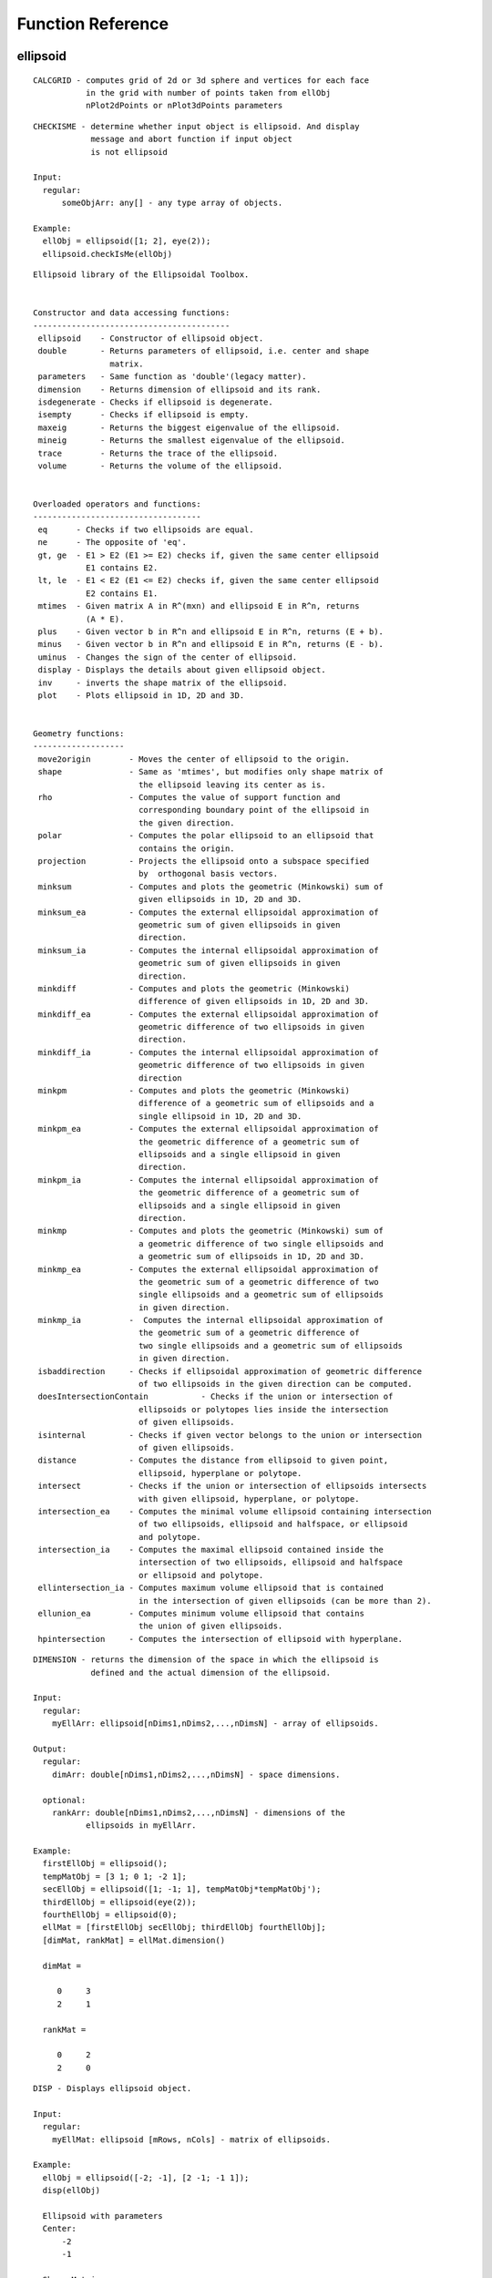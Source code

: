 Function Reference
==================

ellipsoid
---------

::

    CALCGRID - computes grid of 2d or 3d sphere and vertices for each face
               in the grid with number of points taken from ellObj
               nPlot2dPoints or nPlot3dPoints parameters

::

    CHECKISME - determine whether input object is ellipsoid. And display
                message and abort function if input object
                is not ellipsoid

    Input:
      regular:
          someObjArr: any[] - any type array of objects.

    Example:
      ellObj = ellipsoid([1; 2], eye(2));
      ellipsoid.checkIsMe(ellObj)

::

    Ellipsoid library of the Ellipsoidal Toolbox.


    Constructor and data accessing functions:
    -----------------------------------------
     ellipsoid    - Constructor of ellipsoid object.
     double       - Returns parameters of ellipsoid, i.e. center and shape
                    matrix.
     parameters   - Same function as 'double'(legacy matter).
     dimension    - Returns dimension of ellipsoid and its rank.
     isdegenerate - Checks if ellipsoid is degenerate.
     isempty      - Checks if ellipsoid is empty.
     maxeig       - Returns the biggest eigenvalue of the ellipsoid.
     mineig       - Returns the smallest eigenvalue of the ellipsoid.
     trace        - Returns the trace of the ellipsoid.
     volume       - Returns the volume of the ellipsoid.


    Overloaded operators and functions:
    -----------------------------------
     eq      - Checks if two ellipsoids are equal.
     ne      - The opposite of 'eq'.
     gt, ge  - E1 > E2 (E1 >= E2) checks if, given the same center ellipsoid
               E1 contains E2.
     lt, le  - E1 < E2 (E1 <= E2) checks if, given the same center ellipsoid
               E2 contains E1.
     mtimes  - Given matrix A in R^(mxn) and ellipsoid E in R^n, returns
               (A * E).
     plus    - Given vector b in R^n and ellipsoid E in R^n, returns (E + b).
     minus   - Given vector b in R^n and ellipsoid E in R^n, returns (E - b).
     uminus  - Changes the sign of the center of ellipsoid.
     display - Displays the details about given ellipsoid object.
     inv     - inverts the shape matrix of the ellipsoid.
     plot    - Plots ellipsoid in 1D, 2D and 3D.


    Geometry functions:
    -------------------
     move2origin        - Moves the center of ellipsoid to the origin.
     shape              - Same as 'mtimes', but modifies only shape matrix of
                          the ellipsoid leaving its center as is.
     rho                - Computes the value of support function and
                          corresponding boundary point of the ellipsoid in
                          the given direction.
     polar              - Computes the polar ellipsoid to an ellipsoid that
                          contains the origin.
     projection         - Projects the ellipsoid onto a subspace specified
                          by  orthogonal basis vectors.
     minksum            - Computes and plots the geometric (Minkowski) sum of
                          given ellipsoids in 1D, 2D and 3D.
     minksum_ea         - Computes the external ellipsoidal approximation of
                          geometric sum of given ellipsoids in given
                          direction.
     minksum_ia         - Computes the internal ellipsoidal approximation of
                          geometric sum of given ellipsoids in given
                          direction.
     minkdiff           - Computes and plots the geometric (Minkowski)
                          difference of given ellipsoids in 1D, 2D and 3D.
     minkdiff_ea        - Computes the external ellipsoidal approximation of
                          geometric difference of two ellipsoids in given
                          direction.
     minkdiff_ia        - Computes the internal ellipsoidal approximation of
                          geometric difference of two ellipsoids in given
                          direction
     minkpm             - Computes and plots the geometric (Minkowski)
                          difference of a geometric sum of ellipsoids and a
                          single ellipsoid in 1D, 2D and 3D.
     minkpm_ea          - Computes the external ellipsoidal approximation of
                          the geometric difference of a geometric sum of
                          ellipsoids and a single ellipsoid in given
                          direction.
     minkpm_ia          - Computes the internal ellipsoidal approximation of
                          the geometric difference of a geometric sum of
                          ellipsoids and a single ellipsoid in given
                          direction.
     minkmp             - Computes and plots the geometric (Minkowski) sum of
                          a geometric difference of two single ellipsoids and
                          a geometric sum of ellipsoids in 1D, 2D and 3D.
     minkmp_ea          - Computes the external ellipsoidal approximation of
                          the geometric sum of a geometric difference of two
                          single ellipsoids and a geometric sum of ellipsoids
                          in given direction.
     minkmp_ia          -  Computes the internal ellipsoidal approximation of
                          the geometric sum of a geometric difference of
                          two single ellipsoids and a geometric sum of ellipsoids
                          in given direction.
     isbaddirection     - Checks if ellipsoidal approximation of geometric difference
                          of two ellipsoids in the given direction can be computed.
     doesIntersectionContain           - Checks if the union or intersection of
                          ellipsoids or polytopes lies inside the intersection
                          of given ellipsoids.
     isinternal         - Checks if given vector belongs to the union or intersection
                          of given ellipsoids.
     distance           - Computes the distance from ellipsoid to given point,
                          ellipsoid, hyperplane or polytope.
     intersect          - Checks if the union or intersection of ellipsoids intersects
                          with given ellipsoid, hyperplane, or polytope.
     intersection_ea    - Computes the minimal volume ellipsoid containing intersection
                          of two ellipsoids, ellipsoid and halfspace, or ellipsoid
                          and polytope.
     intersection_ia    - Computes the maximal ellipsoid contained inside the
                          intersection of two ellipsoids, ellipsoid and halfspace
                          or ellipsoid and polytope.
     ellintersection_ia - Computes maximum volume ellipsoid that is contained
                          in the intersection of given ellipsoids (can be more than 2).
     ellunion_ea        - Computes minimum volume ellipsoid that contains
                          the union of given ellipsoids.
     hpintersection     - Computes the intersection of ellipsoid with hyperplane.

::

    DIMENSION - returns the dimension of the space in which the ellipsoid is
                defined and the actual dimension of the ellipsoid.

    Input:
      regular:
        myEllArr: ellipsoid[nDims1,nDims2,...,nDimsN] - array of ellipsoids.

    Output:
      regular:
        dimArr: double[nDims1,nDims2,...,nDimsN] - space dimensions.

      optional:
        rankArr: double[nDims1,nDims2,...,nDimsN] - dimensions of the
               ellipsoids in myEllArr.

    Example:
      firstEllObj = ellipsoid();
      tempMatObj = [3 1; 0 1; -2 1];
      secEllObj = ellipsoid([1; -1; 1], tempMatObj*tempMatObj');
      thirdEllObj = ellipsoid(eye(2));
      fourthEllObj = ellipsoid(0);
      ellMat = [firstEllObj secEllObj; thirdEllObj fourthEllObj];
      [dimMat, rankMat] = ellMat.dimension()

      dimMat =

         0     3
         2     1

      rankMat =

         0     2
         2     0

::

    DISP - Displays ellipsoid object.

    Input:
      regular:
        myEllMat: ellipsoid [mRows, nCols] - matrix of ellipsoids.

    Example:
      ellObj = ellipsoid([-2; -1], [2 -1; -1 1]);
      disp(ellObj)

      Ellipsoid with parameters
      Center:
          -2
          -1

      Shape Matrix:
           2    -1
          -1     1

::

    DISPLAY - Displays the details of the ellipsoid object.

    Input:
      regular:
          myEllMat: ellipsoid [mRows, nCols] - matrix of ellipsoids.

    Example:
      ellObj = ellipsoid([-2; -1], [2 -1; -1 1]);
      display(ellObj)

      ellObj =

      Center:
          -2
          -1

      Shape Matrix:
           2    -1
          -1     1

      Nondegenerate ellipsoid in R^2.

::

    DISTANCE - computes distance between the given ellipsoid (or array of
               ellipsoids) to the specified object (or arrays of objects):
               vector, ellipsoid, hyperplane or polytope.

    Input:
      regular:
          ellObjArr: ellipsoid [nDims1, nDims2,..., nDimsN] -  array of
             ellipsoids of the same dimension.
          objArray: double / ellipsoid / hyperplane / polytope [nDims1,
              nDims2,..., nDimsN] - array of vectors or ellipsoids or
              hyperplanes or polytopes. If number of elements in objArray
              is more than 1, then it must be equal to the number of elements
              in ellObjArr.

      optional:
          isFlagOn: logical[1,1] - if true then distance is  computed in
              ellipsoidal metric, if false - in Euclidean metric (by default
              isFlagOn=false).

    Output:
      regular:
        distValArray: double [nDims1, nDims2,..., nDimsN] - array of pairwise
              calculated distances.
              Negative distance value means
                  for ellipsoid and vector: vector belongs to the ellipsoid,
                  for ellipsoid and hyperplane: ellipsoid intersects the
                      hyperplane.
                  Zero distance value means for ellipsoid and vector: vector
                      is aboundary point of the ellipsoid,
                  for ellipsoid and hyperplane: ellipsoid  touches the
                      hyperplane.
      optional:
          statusArray: double [nDims1, nDims2,..., nDimsN] - array of time of
              computation of ellipsoids-vectors or ellipsoids-ellipsoids
              distances, or status of cvx solver for ellipsoids-polytopes
              distances.

    Literature:
     1. Lin, A. and Han, S. On the Distance between Two Ellipsoids.
        SIAM Journal on Optimization, 2002, Vol. 13, No. 1 : pp. 298-308
     2. Stanley Chan, "Numerical method for Finding Minimum Distance to an
        Ellipsoid".
        http://videoprocessing.ucsd.edu/~stanleychan/publication/...
        unpublished/Ellipse.pdf

    Example:
      ellObj = ellipsoid([-2; -1], [4 -1; -1 1]);
      tempMat = [1 1; 1 -1; -1 1; -1 -1]';
      distVec = ellObj.distance(tempMat)

      distVec =

           2.3428    1.0855    1.3799    -1.0000

::

    DOESCONTAIN - checks if one ellipsoid contains the other ellipsoid or
                  polytope. The condition for E1 = firstEllArr to contain
                  E2 = secondEllArr is
                  min(rho(l | E1) - rho(l | E2)) > 0, subject to <l, l> = 1.
                  How checked if ellipsoid contains polytope is explained in
                  doesContainPoly.
    Input:
      regular:
          firstEllArr: ellipsoid [nDims1,nDims2,...,nDimsN]/[1,1] - first
              array of ellipsoids.
          secondObjArr: ellipsoid [nDims1,nDims2,...,nDimsN]/
              polytope[nDims1,nDims2,...,nDimsN]/[1,1] - array of the same
              size as firstEllArr or single ellipsoid or polytope.

       properties:
          mode: char[1, 1] - 'u' or 'i', go to description.
          computeMode: char[1,] - 'highDimFast' or 'lowDimFast'. Determines,
              which way function is computed, when secObjArr is polytope. If
              secObjArr is ellipsoid computeMode is ignored. 'highDimFast'
              works  faster for  high dimensions, 'lowDimFast' for low. If
              this property is omitted if dimension of ellipsoids is greater
              then 10, then 'hightDimFast' is choosen, otherwise -
              'lowDimFast'

    Output:
      isPosArr: logical[nDims1,nDims2,...,nDimsN],
          resArr(iCount) = true - firstEllArr(iCount)
          contains secondObjArr(iCount), false - otherwise.

    Example:
      firstEllObj = ellipsoid([-2; -1], [2 -1; -1 1]);
      secEllObj = ellipsoid([-1;0], eye(2));
      doesContain(firstEllObj,secEllObj)

      ans =

           0

::

    DOESINTERSECTIONCONTAIN - checks if the intersection of ellipsoids
                              contains the union or intersection of given
                              ellipsoids or polytopes.

      res = DOESINTERSECTIONCONTAIN(fstEllArr, secEllArr, mode)
          Checks if the union
          (mode = 'u') or intersection (mode = 'i') of ellipsoids in
          secEllArr lies inside the intersection of ellipsoids in
          fstEllArr. Ellipsoids in fstEllArr and secEllArr must be
          of the same dimension. mode = 'u' (default) - union of
          ellipsoids in secEllArr. mode = 'i' - intersection.
      res = DOESINTERSECTIONCONTAIN(fstEllArr, secPolyArr, mode)
           Checks if the union
          (mode = 'u') or intersection (mode = 'i')  of polytopes in
          secPolyArr lies inside the intersection of ellipsoids in
          fstEllArr. Ellipsoids in fstEllArr and polytopes in secPolyArr
          must be of the same dimension. mode = 'u' (default) - union of
          polytopes in secPolyMat. mode = 'i' - intersection.

      To check if the union of ellipsoids secEllArr belongs to the
      intersection of ellipsoids fstEllArr, it is enough to check that
      every ellipsoid of secEllMat is contained in every
      ellipsoid of fstEllArr.
      Checking if the intersection of ellipsoids in secEllMat is inside
      intersection fstEllMat can be formulated as quadratically
      constrained quadratic programming (QCQP) problem.

      Let fstEllArr(iEll) = E(q, Q) be an ellipsoid with center q and shape
      matrix Q. To check if this ellipsoid contains the intersection of
      ellipsoids in secObjArr:
      E(q1, Q1), E(q2, Q2), ..., E(qn, Qn), we define the QCQP problem:
                        J(x) = <(x - q), Q^(-1)(x - q)> --> max
      with constraints:
                        <(x - q1), Q1^(-1)(x - q1)> <= 1   (1)
                        <(x - q2), Q2^(-1)(x - q2)> <= 1   (2)
                        ................................
                        <(x - qn), Qn^(-1)(x - qn)> <= 1   (n)

      If this problem is feasible, i.e. inequalities (1)-(n) do not
      contradict, or, in other words, intersection of ellipsoids
      E(q1, Q1), E(q2, Q2), ..., E(qn, Qn) is nonempty, then we can find
      vector y such that it satisfies inequalities (1)-(n)
      and maximizes function J. If J(y) <= 1, then ellipsoid E(q, Q)
      contains the given intersection, otherwise, it does not.

      The intersection of polytopes is a polytope, which is computed
      by the standard routine of MPT. How checked if intersection of
      ellipsoids contains polytope is explained in doesContainPoly.

      Checking if the union of polytopes belongs to the intersection
      of ellipsoids is the same as checking if its convex hull belongs
      to this intersection.

    Input:
      regular:
          fstEllArr: ellipsoid [nDims1,nDims2,...,nDimsN] - array of ellipsoids
              of the same size.
          secEllArr: ellipsoid /
              polytope [nDims1,nDims2,...,nDimsN] - array of ellipsoids or
              polytopes of the same sizes.

              note: if mode == 'i', then fstEllArr, secEllVec should be
                  array.

      properties:
          mode: char[1, 1] - 'u' or 'i', go to description.
          computeMode: char[1,] - 'highDimFast' or 'lowDimFast'. Determines,
              which way function is computed, when secObjArr is polytope. If
              secObjArr is ellipsoid computeMode is ignored. 'highDimFast'
              works  faster for  high dimensions, 'lowDimFast' for low. If
              this property is omitted if dimension of ellipsoids is greater
              then 10, then 'hightDimFast' is choosen, otherwise -
              'lowDimFast'


    Output:
      res: double[1, 1] - result:
          -1 - problem is infeasible, for example, if s = 'i',
              but the intersection of ellipsoids in E2 is an empty set;
          0 - intersection is empty;
          1 - if intersection is nonempty.
      status: double[0, 0]/double[1, 1] - status variable. status is empty
          if mode == 'u' or mSecRows == nSecCols == 1.

    Example:
      firstEllObj = [0 ; 0] + ellipsoid(eye(2, 2));
      secEllObj = [0 ; 0] + ellipsoid(2*eye(2, 2));
      thirdEllObj = [1; 0] + ellipsoid(0.5 * eye(2, 2));
      secEllObj.doesIntersectionContain([firstEllObj secEllObj], 'i')

      ans =

           1

::

    DOUBLE - returns parameters of the ellipsoid.

    Input:
      regular:
          myEll: ellipsoid [1, 1] - single ellipsoid of dimention nDims.


    Output:
      myEllCentVec: double[nDims, 1] - center of the ellipsoid myEll.

      myEllShMat: double[nDims, nDims] - shape matrix of the ellipsoid myEll.

    Example:
      ellObj = ellipsoid([-2; -1], [2 -1; -1 1]);
      [centVec, shapeMat] = double(ellObj)
      centVec =

          -2
          -1


      shapeMat =

           2    -1
          -1     1

::

    ELLBNDR_2D - compute the boundary of 2D ellipsoid. Private method.

    Input:
      regular:
          myEll: ellipsoid [1, 1]- ellipsoid of the dimention 2.
      optional:
          nPoints: number of boundary points

    Output:
      regular:
          bpMat: double[nPoints,2] - boundary points of ellipsoid
      optional:
          fVec: double[1,nFaces] - indices of points in each face of
              bpMat graph

::

    ELLBNDR_3D - compute the boundary of 3D ellipsoid.

    Input:
      regular:
          myEll: ellipsoid [1, 1]- ellipsoid of the dimention 3.

      optional:
          nPoints: number of boundary points

    Output:
      regular:
          bpMat: double[nPoints,3] - boundary points of ellipsoid
      optional:
          fMat: double[nFaces,3] - indices of face verties in bpMat

::

    ELLINTERSECTION_IA - computes maximum volume ellipsoid that is contained
                         in the intersection of given ellipsoids.


    Input:
      regular:
          inpEllArr: ellipsoid [nDims1,nDims2,...,nDimsN] - array of
              ellipsoids of the same dimentions.

    Output:
      outEll: ellipsoid [1, 1] - resulting maximum volume ellipsoid.

    Example:
      firstEllObj = ellipsoid([-1; 1], [2 0; 0 3]);
      secEllObj = ellipsoid([1 2], eye(2);
      ellVec = [firstEllObj secEllObj];
      resEllObj = ellintersection_ia(ellVec)

      resEllObj =

      Center:
          0.1847
          1.6914

      Shape Matrix:
          0.0340   -0.0607
         -0.0607    0.1713

      Nondegenerate ellipsoid in R^2.

::

    ELLIPSOID - constructor of the ellipsoid object.

      Ellipsoid E = { x in R^n : <(x - q), Q^(-1)(x - q)> <= 1 }, with current
          "Properties". Here q is a vector in R^n, and Q in R^(nxn) is positive
          semi-definite matrix

      ell = ELLIPSOID - Creates an empty ellipsoid

      ell = ELLIPSOID(shMat) - creates an ellipsoid with shape matrix shMat,
          centered at 0

       ell = ELLIPSOID(centVec, shMat) - creates an ellipsoid with shape matrix
          shMat and center centVec

      ell = ELLIPSOID(centVec, shMat, 'propName1', propVal1,...,
          'propNameN',propValN) - creates an ellipsoid with shape
          matrix shMat, center centVec and propName1 = propVal1,...,
          propNameN = propValN. In other cases "Properties"
          are taken from current values stored in
          elltool.conf.Properties.
      ellMat = Ellipsoid(centVecArray, shMatArray,
          ['propName1', propVal1,...,'propNameN',propValN]) -
          creates an array (possibly multidimensional) of
          ellipsoids with centers centVecArray(:,dim1,...,dimn)
          and matrices shMatArray(:,:,dim1,...dimn) with
          properties if given.

      These parameters can be accessed by DOUBLE(E) function call.
      Also, DIMENSION(E) function call returns the dimension of
      the space in which ellipsoid E is defined and the actual
      dimension of the ellipsoid; function ISEMPTY(E) checks if
      ellipsoid E is empty; function ISDEGENERATE(E) checks if
      ellipsoid E is degenerate.

    Input:
      Case1:
        regular:
          shMatArray: double [nDim, nDim] /
              double [nDim, nDim, nDim1,...,nDimn] -
              shape matrices array

      Case2:
        regular:
          centVecArray: double [nDim,1] /
              double [nDim, 1, nDim1,...,nDimn] -
              centers array
          shMatArray: double [nDim, nDim] /
              double [nDim, nDim, nDim1,...,nDimn] -
              shape matrices array


      properties:
          absTol: double [1,1] - absolute tolerance with default value 10^(-7)
          relTol: double [1,1] - relative tolerance with default value 10^(-5)
          nPlot2dPoints: double [1,1] - number of points for 2D plot with
              default value 200
          nPlot3dPoints: double [1,1] - number of points for 3D plot with
               default value 200.

    Output:
      ellMat: ellipsoid [1,1] / ellipsoid [nDim1,...nDimn] -
          ellipsoid with specified properties
          or multidimensional array of ellipsoids.

    Example:
      ellObj = ellipsoid([1 0 -1 6]', 9*eye(4));

::

    ELLUNION_EA - computes minimum volume ellipsoid that contains union
                  of given ellipsoids.

    Input:
      regular:
          inpEllMat: ellipsoid [nDims1,nDims2,...,nDimsN] - array of
              ellipsoids of the same dimentions.

    Output:
      outEll: ellipsoid [1, 1] - resulting minimum volume ellipsoid.

    Example:
      firstEllObj = ellipsoid([-1; 1], [2 0; 0 3]);
      secEllObj = ellipsoid([1 2], eye(2));
      ellVec = [firstEllObj secEllObj];
      resEllObj = ellunion_ea(ellVec)
      resEllObj =

      Center:
         -0.3188
          1.2936

      Shape Matrix:
          5.4573    1.3386
          1.3386    4.1037

      Nondegenerate ellipsoid in R^2.

::

    FROMREPMAT - returns array of equal ellipsoids the same
                 size as stated in sizeVec argument

      ellArr = fromRepMat(sizeVec) - creates an array  size
               sizeVec of empty ellipsoids.

      ellArr = fromRepMat(shMat,sizeVec) - creates an array
               size sizeVec of ellipsoids with shape matrix
               shMat.

      ellArr = fromRepMat(cVec,shMat,sizeVec) - creates an
               array size sizeVec of ellipsoids with shape
               matrix shMat and center cVec.

    Input:
      Case1:
          regular:
              sizeVec: double[1,n] - vector of size, have
              integer values.

      Case2:
          regular:
              shMat: double[nDim, nDim] - shape matrix of
              ellipsoids.
              sizeVec: double[1,n] - vector of size, have
              integer values.

      Case3:
          regular:
              cVec: double[nDim,1] - center vector of
              ellipsoids
              shMat: double[nDim, nDim] - shape matrix of
              ellipsoids.
              sizeVec: double[1,n] - vector of size, have
              integer values.

      properties:
          absTol: double [1,1] - absolute tolerance with default
              value 10^(-7)
          relTol: double [1,1] - relative tolerance with default
              value 10^(-5)
          nPlot2dPoints: double [1,1] - number of points for 2D plot
              with default value 200
          nPlot3dPoints: double [1,1] - number of points for 3D plot
              with default value 200.

::

    fromStruct -- converts structure array into ellipsoid array.

    Input:
      regular:
          SEllArr: struct [nDim1, nDim2, ...] - array
              of structures with the following fields:

          q: double[1, nEllDim] - the center of ellipsoid
          Q: double[nEllDim, nEllDim] - the shape matrix of ellipsoid
    Output:
          ellArr: ellipsoid [nDim1, nDim2, ...] - ellipsoid array with size of
              SEllArr.

    Example:
    s = struct('Q', eye(2), 'q', [0 0]);
    ellipsoid.fromStruct(s)

    -------ellipsoid object-------
    Properties:
       |
       |-- actualClass : 'ellipsoid'
       |--------- size : [1, 1]

    Fields (name, type, description):
        'Q'    'double'    'Configuration matrix'
        'q'    'double'    'Center'

    Data:
       |
       |-- q : [0 0]
       |       -----
       |-- Q : |1|0|
       |       |0|1|
       |       -----

::

    GETABSTOL - gives the array of absTol for all elements in ellArr

    Input:
      regular:
          ellArr: ellipsoid[nDim1, nDim2, ...] - multidimension array
              of ellipsoids
      optional
          fAbsTolFun: function_handle[1,1] - function that apply
              to the absTolArr. The default is @min.

    Output:
      regular:
          absTolArr: double [absTol1, absTol2, ...] - return absTol for
              each element in ellArr
      optional:
          absTol: double[1,1] - return result of work fAbsTolFun with
              the absTolArr

    Usage:
      use [~,absTol] = ellArr.getAbsTol() if you want get only
          absTol,
      use [absTolArr,absTol] = ellArr.getAbsTol() if you want get
          absTolArr and absTol,
      use absTolArr = ellArr.getAbsTol() if you want get only absTolArr

    Example:
      firstEllObj = ellipsoid([-1; 1], [2 0; 0 3]);
      secEllObj = ellipsoid([1 2], eye(2));
      ellVec = [firstEllObj secEllObj];
      absTolVec = ellVec.getAbsTol()

      absTolVec =

         1.0e-07 *

          1.0000    1.0000

::

    GETBOUNDARY - computes the boundary of an ellipsoid.

    Input:
      regular:
          myEll: ellipsoid [1, 1]- ellipsoid of the dimention 2 or 3.
      optional:
          nPoints: number of boundary points

    Output:
      regular:
          bpMat: double[nPoints,nDim] - boundary points of ellipsoid
      optional:
          fVec: double[1,nFaces]/double[nFacex,nDim] - indices of points in
              each face of bpMat graph

::

      GETBOUNDARYBYFACTOR - computes grid of 2d or 3d ellipsoid and vertices
                            for each face in the grid

::

    GETCENTERVEC - returns centerVec vector of given ellipsoid

    Input:
      regular:
         self: ellipsoid[1,1]

    Output:
      centerVecVec: double[nDims,1] - centerVec of ellipsoid

    Example:
      ellObj = ellipsoid([1; 2], eye(2));
      getCenterVec(ellObj)

      ans =

           1
           2

::

    GETCOPY - gives array the same size as ellArr with copies of elements of
              ellArr.

    Input:
      regular:
          ellArr: ellipsoid[nDim1, nDim2,...] - multidimensional array of
              ellipsoids.

    Output:
      copyEllArr: ellipsoid[nDim1, nDim2,...] - multidimension array of
          copies of elements of ellArr.

    Example:
      firstEllObj = ellipsoid([-1; 1], [2 0; 0 3]);
      secEllObj = ellipsoid([1; 2], eye(2));
      ellVec = [firstEllObj secEllObj];
      copyEllVec = getCopy(ellVec)

      copyEllVec =
      1x2 array of ellipsoids.

::

    GETINV - do the same as INV method: inverts shape matrices of ellipsoids
          in the given array, with only difference, that it doesn't modify
          input array of ellipsoids.

    Input:
      regular:
        myEllArr: ellipsoid [nDims1,nDims2,...,nDimsN] - array of ellipsoids.

    Output:
       invEllArr: ellipsoid [nDims1,nDims2,...,nDimsN] - array of ellipsoids
          with inverted shape matrices.

    Example:
      ellObj = ellipsoid([1; 1], [4 -1; -1 5]);
      invEllObj = ellObj.getInv()

      invEllObj =

      Center:
           1
           1

      Shape Matrix:
          0.2632    0.0526
          0.0526    0.2105

      Nondegenerate ellipsoid in R^2.

::

    GETMOVE2ORIGIN - do the same as MOVE2ORIGIN method: moves ellipsoids in
          the given array to the origin, with only difference, that it doesn't
          modify input array of ellipsoids.

    Input:
      regular:
          inpEllArr: ellipsoid [nDims1,nDims2,...,nDimsN] - array of
              ellipsoids.

    Output:
      outEllArr: ellipsoid [nDims1,nDims2,...,nDimsN] - array of ellipsoids
          with the same shapes as in inpEllArr centered at the origin.

    Example:
      ellObj = ellipsoid([-2; -1], [4 -1; -1 1]);
      outEllObj = ellObj.getMove2Origin()

      outEllObj =

      Center:
           0
           0

      Shape:
           4    -1
          -1     1

      Nondegenerate ellipsoid in R^2.

::

    GETNPLOT2DPOINTS - gives value of nPlot2dPoints property of ellipsoids
                       in ellArr

    Input:
      regular:
          ellArr: ellipsoid[nDim1, nDim2,...] - mltidimensional array of
              ellipsoids

    Output:
          nPlot2dPointsArr: double[nDim1, nDim2,...] - multidimension array
              of nPlot2dPoints property for ellipsoids in ellArr
    Example:
      firstEllObj = ellipsoid([-1; 1], [2 0; 0 3]);
      secEllObj = ellipsoid([1 ;2], eye(2));
      ellVec = [firstEllObj secEllObj];
      ellVec.getNPlot2dPoints()

      ans =

         200   200

::

    GETNPLOT3DPOINTS - gives value of nPlot3dPoints property of ellipsoids
                       in ellArr

    Input:
      regular:
          ellArr: ellipsoid[nDim1, nDim2,...] - mltidimensional array  of
             ellipsoids

    Output:
          nPlot2dPointsArr: double[nDim1, nDim2,...] - multidimension array
              of nPlot3dPoints property for ellipsoids in ellArr

    Example:
      firstEllObj = ellipsoid([-1; 1], [2 0; 0 3]);
      secEllObj = ellipsoid([1 ;2], eye(2));
      ellVec = [firstEllObj secEllObj];
      ellVec.getNPlot3dPoints()

      ans =

         200   200

::

    GETPROJECTION - do the same as PROJECTION method: computes projection of
          the ellipsoid onto the given subspace, with only difference, that
          it doesn't modify input array of ellipsoids.

    Input:
      regular:
          ellArr: ellipsoid [nDims1,nDims2,...,nDimsN] - array
              of ellipsoids.
          basisMat: double[nDim, nSubSpDim] - matrix of orthogonal basis
              vectors

    Output:
      projEllArr: ellipsoid [nDims1,nDims2,...,nDimsN] - array of
          projected ellipsoids, generally, of lower dimension.

    Example:
      ellObj = ellipsoid([-2; -1; 4], [4 -1 0; -1 1 0; 0 0 9]);
      basisMat = [0 1 0; 0 0 1]';
      outEllObj = ellObj.getProjection(basisMat)

      outEllObj =

      Center:
          -1
           4

      Shape:
          1     0
          0     9

      Nondegenerate ellipsoid in R^2.

::

    GETRELTOL - gives the array of relTol for all elements in ellArr

    Input:
      regular:
          ellArr: ellipsoid[nDim1, nDim2, ...] - multidimension array
              of ellipsoids
      optional:
          fRelTolFun: function_handle[1,1] - function that apply
              to the relTolArr. The default is @min.
    Output:
      regular:
          relTolArr: double [relTol1, relTol2, ...] - return relTol for
              each element in ellArr
      optional:
          relTol: double[1,1] - return result of work fRelTolFun with
              the relTolArr

    Usage:
      use [~,relTol] = ellArr.getRelTol() if you want get only
          relTol,
      use [relTolArr,relTol] = ellArr.getRelTol() if you want get
          relTolArr and relTol,
      use relTolArr = ellArr.getRelTol() if you want get only relTolArr

    Example:
      firstEllObj = ellipsoid([-1; 1], [2 0; 0 3]);
      secEllObj = ellipsoid([1 ;2], eye(2));
      ellVec = [firstEllObj secEllObj];
      ellVec.getRelTol()

      ans =

         1.0e-05 *

          1.0000    1.0000

::

    GETSHAPE -  do the same as SHAPE method: modifies the shape matrix of the
       ellipsoid without changing its center, with only difference, that
       it doesn't modify input array of ellipsoids.

    Input:
      regular:
          ellArr: ellipsoid [nDims1,nDims2,...,nDimsN] - array
              of ellipsoids.
          modMat: double[nDim, nDim]/[1,1] - square matrix or scalar

    Output:
       outEllArr: ellipsoid [nDims1,nDims2,...,nDimsN] - array of modified
          ellipsoids.

    Example:
      ellObj = ellipsoid([-2; -1], [4 -1; -1 1]);
      tempMat = [0 1; -1 0];
      outEllObj = ellObj.getShape(tempMat)

      outEllObj =

      Center:
          -2
          -1

      Shape:
          1     1
          1     4

      Nondegenerate ellipsoid in R^2.

::

    GETSHAPEMAT - returns shapeMat matrix of given ellipsoid

    Input:
      regular:
         self: ellipsoid[1,1]

    Output:
      shMat: double[nDims,nDims] - shapeMat matrix of ellipsoid

    Example:
      ellObj = ellipsoid([1; 2], eye(2));
      getShapeMat(ellObj)

      ans =

           1     0
           0     1

::

    HPINTERSECTION - computes the intersection of ellipsoid with hyperplane.

    Input:
      regular:
          myEllArr: ellipsoid [nDims1,nDims2,...,nDimsN]/[1,1] - array
              of ellipsoids.
          myHypArr: hyperplane [nDims1,nDims2,...,nDimsN]/[1,1] - array
              of hyperplanes of the same size.

    Output:
      intEllArr: ellipsoid [nDims1,nDims2,...,nDimsN] - array of ellipsoids
          resulting from intersections.

      isnIntersectedArr: logical [nDims1,nDims2,...,nDimsN].
          isnIntersectedArr(iCount) = true, if myEllArr(iCount)
          doesn't intersect myHipArr(iCount),
          isnIntersectedArr(iCount) = false, otherwise.

    Example:
      ellObj = ellipsoid([-2; -1], [4 -1; -1 1]);
      hypMat = [hyperplane([0 -1; -1 0]', 1); hyperplane([0 -2; -1 0]', 1)];
      ellMat = ellObj.hpintersection(hypMat)

      ellMat =
      2x2 array of ellipsoids.

::

    INTERSECT - checks if the union or intersection of ellipsoids intersects
                given ellipsoid, hyperplane or polytope.

      resArr = INTERSECT(myEllArr, objArr, mode) - Checks if the union
          (mode = 'u') or intersection (mode = 'i') of ellipsoids
          in myEllArr intersects with objects in objArr.
          objArr can be array of ellipsoids, array of hyperplanes,
          or array of polytopes.
          Ellipsoids, hyperplanes or polytopes in objMat must have
          the same dimension as ellipsoids in myEllArr.
          mode = 'u' (default) - union of ellipsoids in myEllArr.
          mode = 'i' - intersection.

      If we need to check the intersection of union of ellipsoids in
      myEllArr (mode = 'u'), or if myEllMat is a single ellipsoid,
      it can be done by calling distance function for each of the
      ellipsoids in myEllArr and objMat, and if it returns negative value,
      the intersection is nonempty. Checking if the intersection of
      ellipsoids in myEllArr (with size of myEllMat greater than 1)
      intersects with ellipsoids or hyperplanes in objArr is more
      difficult. This problem can be formulated as quadratically
      constrained quadratic programming (QCQP) problem.

      Let objArr(iObj) = E(q, Q) be an ellipsoid with center q and shape
      matrix Q. To check if this ellipsoid intersects (or touches) the
      intersection of ellipsoids in meEllArr: E(q1, Q1), E(q2, Q2), ...,
      E(qn, Qn), we define the QCQP problem:
                        J(x) = <(x - q), Q^(-1)(x - q)> --> min
      with constraints:
                         <(x - q1), Q1^(-1)(x - q1)> <= 1   (1)
                         <(x - q2), Q2^(-1)(x - q2)> <= 1   (2)
                         ................................
                         <(x - qn), Qn^(-1)(x - qn)> <= 1   (n)

      If this problem is feasible, i.e. inequalities (1)-(n) do not
      contradict, or, in other words, intersection of ellipsoids
      E(q1, Q1), E(q2, Q2), ..., E(qn, Qn) is nonempty, then we can find
      vector y such that it satisfies inequalities (1)-(n) and minimizes
      function J. If J(y) <= 1, then ellipsoid E(q, Q) intersects or touches
      the given intersection, otherwise, it does not. To check if E(q, Q)
      intersects the union of E(q1, Q1), E(q2, Q2), ..., E(qn, Qn),
      we compute the distances from this ellipsoids to those in the union.
      If at least one such distance is negative,
      then E(q, Q) does intersect the union.

      If we check the intersection of ellipsoids with hyperplane
      objArr = H(v, c), it is enough to check the feasibility
      of the problem
                          1'x --> min
      with constraints (1)-(n), plus
                        <v, x> - c = 0.

      Checking the intersection of ellipsoids with polytope
      objArr = P(A, b) reduces to checking if there any x, satisfying
      constraints (1)-(n) and
                           Ax <= b.

    Input:
      regular:
          myEllArr: ellipsoid [nDims1,nDims2,...,nDimsN] - array of
               ellipsoids.
          objArr: ellipsoid / hyperplane /
              / polytope [nDims1,nDims2,...,nDimsN] - array of ellipsoids or
              hyperplanes or polytopes of the same sizes.

      optional:
          mode: char[1, 1] - 'u' or 'i', go to description.

              note: If mode == 'u', then mRows, nCols should be equal to 1.

    Output:
      resArr: double[nDims1,nDims2,...,nDimsN] - return:
          resArr(iCount) = -1 in case parameter mode is set
              to 'i' and the intersection of ellipsoids in myEllArr
              is empty.
          resArr(iCount) = 0 if the union or intersection of
              ellipsoids in myEllArr does not intersect the object
              in objArr(iCount).
          resArr(iCount) = 1 if the union or intersection of
              ellipsoids in myEllArr and the object in objArr(iCount)
              have nonempty intersection.
      statusArr: double[0, 0]/double[nDims1,nDims2,...,nDimsN] - status
          variable. statusArr is empty if mode = 'u'.

    Example:
      firstEllObj = ellipsoid([-2; -1], [4 -1; -1 1]);
      secEllObj = firstEllObj + [5; 5];
      hypObj  = hyperplane([1; -1]);
      ellVec = [firstEllObj secEllObj];
      ellVec.intersect(hypObj)

      ans =

           1

      ellVec.intersect(hypObj, 'i')

      ans =

          -1

::

    INTERSECTION_EA - external ellipsoidal approximation of the
                      intersection of two ellipsoids, or ellipsoid and
                      halfspace, or ellipsoid and polytope.

      outEllArr = INTERSECTION_EA(myEllArr, objArr) Given two ellipsoidal
          matrixes of equal sizes, myEllArr and objArr = ellArr, or,
          alternatively, myEllArr or ellMat must be a single ellipsoid,
          computes the ellipsoid that contains the intersection of two
          corresponding ellipsoids from myEllArr and from ellArr.
      outEllArr = INTERSECTION_EA(myEllArr, objArr) Given matrix of
          ellipsoids myEllArr and matrix of hyperplanes objArr = hypArr
          whose sizes match, computes the external ellipsoidal
          approximations of intersections of ellipsoids
          and halfspaces defined by hyperplanes in hypArr.
          If v is normal vector of hyperplane and c - shift,
          then this hyperplane defines halfspace
                  <v, x> <= c.
      outEllArr = INTERSECTION_EA(myEllArr, objArr) Given matrix of
          ellipsoids myEllArr and matrix of polytopes objArr = polyArr
          whose sizes match, computes the external ellipsoidal
          approximations of intersections of ellipsoids myEllMat and
          polytopes polyArr.

      The method used to compute the minimal volume overapproximating
      ellipsoid is described in "Ellipsoidal Calculus Based on
      Propagation and Fusion" by Lluis Ros, Assumpta Sabater and
      Federico Thomas; IEEE Transactions on Systems, Man and Cybernetics,
      Vol.32, No.4, pp.430-442, 2002. For more information, visit
      http://www-iri.upc.es/people/ros/ellipsoids.html

      For polytopes this method won't give the minimal volume
      overapproximating ellipsoid, but just some overapproximating ellipsoid.

    Input:
      regular:
          myEllArr: ellipsoid [nDims1,nDims2,...,nDimsN]/[1,1] - array
              of ellipsoids.
          objArr: ellipsoid / hyperplane /
              / polytope [nDims1,nDims2,...,nDimsN]/[1,1]  - array of
              ellipsoids or hyperplanes or polytopes of the same sizes.

    Example:
      firstEllObj = ellipsoid([-2; -1], [4 -1; -1 1]);
      secEllObj = firstEllObj + [5; 5];
      ellVec = [firstEllObj secEllObj];
      thirdEllObj  = ell_unitball(2);
      externalEllVec = ellVec.intersection_ea(thirdEllObj)

      externalEllVec =
      1x2 array of ellipsoids.

::

    INTERSECTION_IA - internal ellipsoidal approximation of the
                      intersection of ellipsoid and ellipsoid,
                      or ellipsoid and halfspace, or ellipsoid
                      and polytope.

      outEllArr = INTERSECTION_IA(myEllArr, objArr) - Given two
          ellipsoidal matrixes of equal sizes, myEllArr and
          objArr = ellArr, or, alternatively, myEllMat or ellMat must be
          a single ellipsoid, comuptes the internal ellipsoidal
          approximations of intersections of two corresponding ellipsoids
          from myEllMat and from ellMat.
      outEllArr = INTERSECTION_IA(myEllArr, objArr) - Given matrix of
          ellipsoids myEllArr and matrix of hyperplanes objArr = hypArr
          whose sizes match, computes the internal ellipsoidal
          approximations of intersections of ellipsoids and halfspaces
          defined by hyperplanes in hypMat.
          If v is normal vector of hyperplane and c - shift,
          then this hyperplane defines halfspace
                     <v, x> <= c.
      outEllArr = INTERSECTION_IA(myEllArr, objArr) - Given matrix of
          ellipsoids  myEllArr and matrix of polytopes objArr = polyArr
          whose sizes match, computes the internal ellipsoidal
          approximations of intersections of ellipsoids myEllArr
          and polytopes polyArr.

      The method used to compute the minimal volume overapproximating
      ellipsoid is described in "Ellipsoidal Calculus Based on
      Propagation and Fusion" by Lluis Ros, Assumpta Sabater and
      Federico Thomas; IEEE Transactions on Systems, Man and Cybernetics,
      Vol.32, No.4, pp.430-442, 2002. For more information, visit
      http://www-iri.upc.es/people/ros/ellipsoids.html

      The method used to compute maximum volume ellipsoid inscribed in
      intersection of ellipsoid and polytope, is modified version of
      algorithm of finding maximum volume ellipsoid inscribed in intersection
      of ellipsoids discribed in Stephen Boyd and Lieven Vandenberghe "Convex
      Optimization". It works properly for nondegenerate ellipsoid, but for
      degenerate ellipsoid result would not lie in this ellipsoid. The result
      considered as empty ellipsoid, when maximum absolute velue of element
      in its matrix is less than myEllipsoid.getAbsTol().

    Input:
      regular:
          myEllArr: ellipsoid [nDims1,nDims2,...,nDimsN]/[1,1] - array
              of ellipsoids.
          objArr: ellipsoid / hyperplane /
              / polytope [nDims1,nDims2,...,nDimsN]/[1,1]  - array of
              ellipsoids or hyperplanes or polytopes of the same sizes.

    Output:
       outEllArr: ellipsoid [nDims1,nDims2,...,nDimsN] - array of internal
          approximating ellipsoids; entries can be empty ellipsoids
          if the corresponding intersection is empty.

    Example:
      firstEllObj = ellipsoid([-2; -1], [4 -1; -1 1]);
      secEllObj = firstEllObj + [5; 5];
      ellVec = [firstEllObj secEllObj];
      thirdEllObj  = ell_unitball(2);
      internalEllVec = ellVec.intersection_ia(thirdEllObj)

      internalEllVec =
      1x2 array of ellipsoids.

::

    INV - inverts shape matrices of ellipsoids in the given array,
          modified given array is on output (not its copy).


      invEllArr = INV(myEllArr)  Inverts shape matrices of ellipsoids
          in the array myEllMat. In case shape matrix is sigular, it is
          regularized before inversion.

    Input:
      regular:
        myEllArr: ellipsoid [nDims1,nDims2,...,nDimsN] - array of ellipsoids.

    Output:
       myEllArr: ellipsoid [nDims1,nDims2,...,nDimsN] - array of ellipsoids
          with inverted shape matrices.

    Example:
      ellObj = ellipsoid([1; 1], [4 -1; -1 5]);
      ellObj.inv()

      ans =

      Center:
           1
           1

      Shape Matrix:
          0.2632    0.0526
          0.0526    0.2105

      Nondegenerate ellipsoid in R^2.

::

    ISEMPTY - checks if the ellipsoid object is empty.

    Input:
      regular:
          myEllArr: ellipsoid [nDims1,nDims2,...,nDimsN] - array of
               ellipsoids.

    Output:
      isPositiveArr: logical[nDims1,nDims2,...,nDimsN],
          isPositiveArr(iCount) = true - if ellipsoid
          myEllMat(iCount) is empty, false - otherwise.

    Example:
      ellObj = ellipsoid();
      isempty(ellObj)

      ans =

           1

::

    ISEQUAL - produces logical array the same size as
              ellFirstArr/ellFirstArr (if they have the same).
              isEqualArr[iDim1, iDim2,...] is true if corresponding
              ellipsoids are equal and false otherwise.

    Input:
      regular:
          ellFirstArr: ellipsoid[nDim1, nDim2,...] - multidimensional array
              of ellipsoids.
          ellSecArr: ellipsoid[nDim1, nDim2,...] - multidimensional array
              of ellipsoids.
      properties:
          'isPropIncluded': makes to compare second value properties, such as
          absTol etc.
    Output:
      isEqualArr: logical[nDim1, nDim2,...] - multidimension array of
          logical values. isEqualArr[iDim1, iDim2,...] is true if
          corresponding ellipsoids are equal and false otherwise.

      reportStr: char[1,] - comparison report.

::

    ISINSIDE - checks if given ellipsoid(or array of
               ellipsoids) lies inside given object(or array
               of objects): ellipsoid or polytope.

    Input:
      regular:
          ellArr: ellipsoid[nDims1,nDims2,...,nDimsN] - array
                  of ellipsoids of the same dimension.
          objArr: ellipsoid/
                  polytope[nDims1,nDims2,...,nDimsN] of
                  objects of the same dimension. If
                  ellArr and objArr both non-scalar, than
                  size of ellArr must be the same as size of
                  objArr. Note that polytopes could be
                  combined only in vector of size [1,N].
    Output:
      regular:
          resArr: logical[nDims1,nDims2,...,nDimsN] array of
                  results. resArr[iDim1,...,iDimN] = true, if
                  ellArr[iDim1,...,iDimN] lies inside
                  objArr[iDim1,...,iDimN].

    Example:
      firstEllObj = [0 ; 0] + ellipsoid(eye(2, 2));
      secEllObj = [0 ; 0] + ellipsoid(2*eye(2, 2));
      firstEllObj.isInside(secEllObj)

      ans =

           1

::

    ISBADDIRECTION - checks if ellipsoidal approximations of geometric
                     difference of two ellipsoids can be computed for
                     given directions.
      isBadDirVec = ISBADDIRECTION(fstEll, secEll, dirsMat) - Checks if
          it is possible to build ellipsoidal approximation of the
          geometric difference of two ellipsoids fstEll - secEll in
          directions specified by matrix dirsMat (columns of dirsMat
          are direction vectors). Type 'help minkdiff_ea' or
          'help minkdiff_ia' for more information.

    Input:
      regular:
          fstEll: ellipsoid [1, 1] - first ellipsoid. Suppose nDim - space
              dimension.
          secEll: ellipsoid [1, 1] - second ellipsoid of the same dimention.
          dirsMat: numeric[nDims, nCols] - matrix whose columns are
              direction vectors that need to be checked.
          absTol: double [1,1] - absolute tolerance

    Output:
       isBadDirVec: logical[1, nCols] - array of true or false with length
          being equal to the number of columns in matrix dirsMat.
          ture marks direction vector as bad - ellipsoidal approximation
          true marks direction vector as bad - ellipsoidal approximation
          cannot be computed for this direction. false means the opposite.

::

    ISBIGGER - checks if one ellipsoid would contain the other if their
               centers would coincide.

      isPositive = ISBIGGER(fstEll, secEll) - Given two single ellipsoids
          of the same dimension, fstEll and secEll, check if fstEll
          would contain secEll inside if they were both
          centered at origin.

    Input:
      regular:
          fstEll: ellipsoid [1, 1] - first ellipsoid.
          secEll: ellipsoid [1, 1] - second ellipsoid
              of the same dimention.

    Output:
      isPositive: logical[1, 1], true - if ellipsoid fstEll
          would contain secEll inside, false - otherwise.

    Example:
      firstEllObj = ellipsoid([1; 1], eye(2));
      secEllObj = ellipsoid([1; 1], [4 -1; -1 5]);
      isbigger(firstEllObj, secEllObj)

      ans =

           0

::

    ISDEGENERATE - checks if the ellipsoid is degenerate.

    Input:
      regular:
          myEllArr: ellipsoid[nDims1,nDims2,...,nDimsN] - array of ellipsoids.

    Output:
      isPositiveArr: logical[nDims1,nDims2,...,nDimsN],
          isPositiveArr(iCount) = true if ellipsoid myEllMat(iCount)
          is degenerate, false - otherwise.

    Example:
      ellObj = ellipsoid([1; 1], eye(2));
      isdegenerate(ellObj)

      ans =

           0

::

    ISINTERNAL - checks if given points belong to the union or intersection
                 of ellipsoids in the given array.

      isPositiveVec = ISINTERNAL(myEllArr,  matrixOfVecMat, mode) - Checks
          if vectors specified as columns of matrix matrixOfVecMat
          belong to the union (mode = 'u'), or intersection (mode = 'i')
          of the ellipsoids in myEllArr. If myEllArr is a single
          ellipsoid, then this function checks if points in matrixOfVecMat
          belong to myEllArr or not. Ellipsoids in myEllArr must be
          of the same dimension. Column size of matrix  matrixOfVecMat
          should match the dimension of ellipsoids.

       Let myEllArr(iEll) = E(q, Q) be an ellipsoid with center q and shape
       matrix Q. Checking if given vector matrixOfVecMat = x belongs
       to E(q, Q) is equivalent to checking if inequality
                       <(x - q), Q^(-1)(x - q)> <= 1
       holds.
       If x belongs to at least one of the ellipsoids in the array, then it
       belongs to the union of these ellipsoids. If x belongs to all
       ellipsoids in the array,
       then it belongs to the intersection of these ellipsoids.
       The default value of the specifier s = 'u'.

       WARNING: be careful with degenerate ellipsoids.

    Input:
      regular:
          myEllArr: ellipsoid [nDims1,nDims2,...,nDimsN] - array
              of ellipsoids.
          matrixOfVecMat: double [mRows, nColsOfVec] - matrix which
              specifiy points.

      optional:
          mode: char[1, 1] - 'u' or 'i', go to description.

    Output:
       isPositiveVec: logical[1, nColsOfVec] -
          true - if vector belongs to the union or intersection
          of ellipsoids, false - otherwise.

    Example:
      firstEllObj = ellipsoid([-2; -1], [4 -1; -1 1]);
      secEllObj = firstEllObj + [5; 5];
      ellVec = [firstEllObj secEllObj];
      ellVec.isinternal([-2 3; -1 4], 'i')

      ans =

           0     0

      ellVec.isinternal([-2 3; -1 4])

      ans =

           1     1

::

    MAXEIG - return the maximal eigenvalue of the ellipsoid.

    Input:
      regular:
          inpEllArr: ellipsoid [nDims1,nDims2,...,nDimsN] - array of
               ellipsoids.

    Output:
      maxEigArr: double[nDims1,nDims2,...,nDimsN] - array of maximal
          eigenvalues of ellipsoids in the input matrix inpEllMat.

    Example:
      ellObj = ellipsoid([-2; 4], [4 -1; -1 5]);
      maxEig = maxeig(ellObj)

      maxEig =

          5.6180

::

    MINEIG - return the minimal eigenvalue of the ellipsoid.

    Input:
       regular:
          inpEllArr: ellipsoid [nDims1,nDims2,...,nDimsN] - array of
            ellipsoids.

    Output:
       minEigArr: double[nDims1,nDims2,...,nDimsN] - array of minimal
          eigenvalues of ellipsoids in the input array inpEllMat.

    Example:
      ellObj = ellipsoid([-2; 4], [4 -1; -1 5]);
      minEig = mineig(ellObj)

      minEig =

          3.3820

::

    MINKCOMMONACTION - plot Minkowski operation  of ellipsoids in 2D or 3D.
    Usage:
    minkCommonAction(getEllArr,fCalcBodyTriArr,...
       fCalcCenterTriArr,varargin) -  plot Minkowski operation  of
               ellipsoids in 2D or 3D, using triangulation  of output object

    Input:
      regular:
          getEllArr:  Ellipsoid: [dim11Size,dim12Size,...,dim1kSize] -
                   array of 2D or 3D Ellipsoids objects. All ellipsoids in
                   ellArr must be either 2D or 3D simutaneously.
    fCalcBodyTriArr - function, calculeted triangulation of output object
       fCalcCenterTriArr - function, calculeted center  of output object
               properties:
          'shawAll': logical[1,1] - if 1, plot all ellArr.
                       Default value is 0.
          'fill': logical[1,1]/logical[dim11Size,dim12Size,...,dim1kSize]  -
                  if 1, ellipsoids in 2D will be filled with color.
                  Default value is 0.
          'lineWidth': double[1,1]/double[dim11Size,dim12Size,...,dim1kSize]  -
                       line width for 1D and 2D plots. Default value is 1.
          'color': double[1,3]/double[dim11Size,dim12Size,...,dim1kSize,3] -
                   sets default colors in the form [x y z].
                  Default value is [1 0 0].
          'shade': double[1,1]/double[dim11Size,dim12Size,...,dim1kSize]  -
                   level of transparency between 0 and 1
                      (0 - transparent, 1 - opaque).
                   Default value is 0.4.
          'relDataPlotter' - relation data plotter object.

    Output:
      centVec: double[nDim, 1] - center of the resulting set.
      boundPointMat: double[nDim, nBoundPoints] - set of boundary
          points (vertices) of resulting set.

::

    MINKDIFF - computes geometric (Minkowski) difference of two
                ellipsoids in 2D or 3D.
     Usage:
    MINKDIFF(inpEllMat,'Property',PropValue,...) - Computes
    geometric difference of two ellipsoids in the array inpEllMat, if
    1 <= min(dimension(inpEllMat)) = max(dimension(inpEllMat)) <= 3,
           and plots it if no output arguments are specified.

       [centVec, boundPointMat] = MINKDIFF(inpEllMat) - Computes
           geometric difference of two ellipsoids in inpEllMat.
           Here centVec is
           the center, and boundPointMat - array of boundary points.
       MINKDIFF(inpEllMat) - Plots geometric differencr of two
       ellipsoids in inpEllMat in default (red) color.
       MINKDIFF(inpEllMat, 'Property',PropValue,...) -
        Plots geometric sum of inpEllMat
           with setting properties.

       In order for the geometric difference to be nonempty set,
       ellipsoid fstEll must be bigger than secEll in the sense that
       if fstEll and secEll had the same centerVec, secEll would be
       contained inside fstEll.
     Input:
       regular:
           ellArr:  Ellipsoid: [dim11Size,dim12Size,...,dim1kSize] -
                    array of 2D or 3D Ellipsoids objects. All ellipsoids in ellArr
                    must be either 2D or 3D simutaneously.

       properties:
           'shawAll': logical[1,1] - if 1, plot all ellArr.
                        Default value is 0.
           'fill': logical[1,1]/logical[dim11Size,dim12Size,...,dim1kSize]  -
                   if 1, ellipsoids in 2D will be filled with color.
                   Default value is 0.
           'lineWidth': double[1,1]/double[dim11Size,dim12Size,...,dim1kSize]  -
                        line width for 1D and 2D plots. Default value is 1.
           'color': double[1,3]/double[dim11Size,dim12Size,...,dim1kSize,3] -
                    sets default colors in the form [x y z].
                   Default value is [1 0 0].
           'shade': double[1,1]/double[dim11Size,dim12Size,...,dim1kSize]  -
                    level of transparency between 0 and 1
                       (0 - transparent, 1 - opaque).
                    Default value is 0.4.
           'relDataPlotter' - relation data plotter object.
           Notice that property vector could have different dimensions, only
           total number of elements must be the same.

     Output:
       centVec: double[nDim, 1] - center of the resulting set.
       boundPointMat: double[nDim, nBoundPoints] - set of boundary
           points (vertices) of resulting set.

     Example:
       firstEllObj = ellipsoid([-1; 1], [2 0; 0 3]);
       secEllObj = ellipsoid([1 2], eye(2));
       [centVec, boundPointMat] = minkdiff(firstEllObj, secEllObj);

::

    MINKDIFF_EA - computation of external approximating ellipsoids
                  of the geometric difference of two ellipsoids along
                  given directions.

      extApprEllVec = MINKDIFF_EA(fstEll, secEll, directionsMat) -
          Computes external approximating ellipsoids of the
          geometric difference of two ellipsoids fstEll - secEll
          along directions specified by columns of matrix directionsMat

      First condition for the approximations to be computed, is that
      ellipsoid fstEll = E1 must be bigger than ellipsoid secEll = E2
      in the sense that if they had the same center, E2 would be contained
      inside E1. Otherwise, the geometric difference E1 - E2
      is an empty set.
      Second condition for the approximation in the given direction l
      to exist, is the following. Given
          P = sqrt(<l, Q1 l>)/sqrt(<l, Q2 l>)
      where Q1 is the shape matrix of ellipsoid E1, and
      Q2 - shape matrix of E2, and R being minimal root of the equation
          det(Q1 - R Q2) = 0,
      parameter P should be less than R.
      If both of these conditions are satisfied, then external
      approximating ellipsoid is defined by its shape matrix
          Q = (Q1^(1/2) + S Q2^(1/2))' (Q1^(1/2) + S Q2^(1/2)),
      where S is orthogonal matrix such that vectors
          Q1^(1/2)l and SQ2^(1/2)l
      are parallel, and its center
          q = q1 - q2,
      where q1 is center of ellipsoid E1 and q2 - center of E2.

    Input:
      regular:
          fstEll: ellipsoid [1, 1] - first ellipsoid. Suppose
              nDim - space dimension.
          secEll: ellipsoid [1, 1] - second ellipsoid
              of the same dimention.
          directionsMat: double[nDim, nCols] - matrix whose columns
              specify the directions for which the approximations
              should be computed.

    Output:
      extApprEllVec: ellipsoid [1, nCols] - array of external
          approximating ellipsoids (empty, if for all specified
          directions approximations cannot be computed).

    Example:
      firstEllObj= ellipsoid([-2; -1], [4 -1; -1 1]);
      secEllObj = 3*ell_unitball(2);
      dirsMat = [1 0; 1 1; 0 1; -1 1]';
      externalEllVec = secEllObj.minkdiff_ea(firstEllObj, dirsMat)

      externalEllVec =
      1x2 array of ellipsoids.

::

    MINKDIFF_IA - computation of internal approximating ellipsoids
                  of the geometric difference of two ellipsoids along
                  given directions.

      intApprEllVec = MINKDIFF_IA(fstEll, secEll, directionsMat) -
          Computes internal approximating ellipsoids of the geometric
          difference of two ellipsoids fstEll - secEll along directions
          specified by columns of matrix directionsMat.

      First condition for the approximations to be computed, is that
      ellipsoid fstEll = E1 must be bigger than ellipsoid secEll = E2
      in the sense that if they had the same center, E2 would be contained
      inside E1. Otherwise, the geometric difference E1 - E2 is an
      empty set. Second condition for the approximation in the given
      direction l to exist, is the following. Given
          P = sqrt(<l, Q1 l>)/sqrt(<l, Q2 l>)
      where Q1 is the shape matrix of ellipsoid E1,
      and Q2 - shape matrix of E2, and R being minimal root of the equation
          det(Q1 - R Q2) = 0,
      parameter P should be less than R.
      If these two conditions are satisfied, then internal approximating
      ellipsoid for the geometric difference E1 - E2 along the
      direction l is defined by its shape matrix
          Q = (1 - (1/P)) Q1 + (1 - P) Q2
      and its center
          q = q1 - q2,
      where q1 is center of E1 and q2 - center of E2.

    Input:
      regular:
          fstEll: ellipsoid [1, 1] - first ellipsoid. Suppose
              nDim - space dimension.
          secEll: ellipsoid [1, 1] - second ellipsoid
              of the same dimention.
          directionsMat: double[nDim, nCols] - matrix whose columns
              specify the directions for which the approximations
              should be computed.

    Output:
      intApprEllVec: ellipsoid [1, nCols] - array of internal
          approximating ellipsoids (empty, if for all specified directions
          approximations cannot be computed).

    Example:
      firstEllObj = ellipsoid([-2; -1], [4 -1; -1 1]);
      secEllObj = 3*ell_unitball(2);
      dirsMat = [1 0; 1 1; 0 1; -1 1]';
      internalEllVec = secEllObj.minkdiff_ia(firstEllObj, dirsMat)

      internalEllVec =
      1x2 array of ellipsoids.

::

    MINKMP - computes and plots geometric (Minkowski) sum of the
             geometric difference of two ellipsoids and the geometric
             sum of n ellipsoids in 2D or 3D:
             (E - Em) + (E1 + E2 + ... + En),
             where E = firstEll, Em = secondEll,
             E1, E2, ..., En - are ellipsoids in sumEllArr

    Usage:
      MINKMP(firEll,secEll,ellMat,'Property',PropValue,...) -
              Computes (E1 - E2) + (E3 + E4+ ... + En), if
          1 <= min(dimension(inpEllMat)) = max(dimension(inpEllMat)) <= 3,
          and plots it if no output arguments are specified.

      [centVec, boundPointMat] = MINKMP(firEll,secEll,ellMat) - Computes
         (E1 - E2) + (E3 + E4+ ... + En). Here centVec is
          the center, and boundPointMat - array of boundary points.
    Input:
      regular:
          ellArr:  Ellipsoid: [dim11Size,dim12Size,...,dim1kSize] -
              array of 2D or 3D Ellipsoids objects. All ellipsoids in ellArr
                   must be either 2D or 3D simutaneously.

      properties:
          'showAll': logical[1,1] - if 1, plot all ellArr.
                       Default value is 0.
          'fill': logical[1,1]/logical[dim11Size,dim12Size,...,dim1kSize]  -
                  if 1, ellipsoids in 2D will be filled with color.
                  Default value is 0.
          'lineWidth': double[1,1]/double[dim11Size,dim12Size,...,dim1kSize]-
                       line width for 1D and 2D plots. Default value is 1.
          'color': double[1,3]/double[dim11Size,dim12Size,...,dim1kSize,3] -
                   sets default colors in the form [x y z].
                      Default value is [1 0 0].
          'shade': double[1,1]/double[dim11Size,dim12Size,...,dim1kSize]  -
                   level of transparency between 0 and 1
                  (0 - transparent, 1 - opaque).
                   Default value is 0.4.
          'relDataPlotter' - relation data plotter object.
          Notice that property vector could have different dimensions, only
          total number of elements must be the same.

    Output:
      centVec: double[nDim, 1] - center of the resulting set.
      boundPointMat: double[nDim, nBoundPoints] - set of boundary
          points (vertices) of resulting set.

    Example:
      firstEllObj = ellipsoid([-2; -1], [2 -1; -1 1]);
      secEllObj = ell_unitball(2);
      ellVec = [firstEllObj secEllObj ellipsoid([-3; 1], eye(2))];
      minkmp(firstEllObj, secEllObj, ellVec);

::

    MINKMP_EA - computation of external approximating ellipsoids
                of (E - Em) + (E1 + ... + En) along given directions.
                where E = fstEll, Em = secEll,
                E1, E2, ..., En - are ellipsoids in sumEllArr

      extApprEllVec = MINKMP_EA(fstEll, secEll, sumEllArr, dirMat) -
          Computes external approximating
          ellipsoids of (E - Em) + (E1 + E2 + ... + En),
          where E1, E2, ..., En are ellipsoids in array sumEllArr,
          E = fstEll, Em = secEll,
          along directions specified by columns of matrix dirMat.

    Input:
      regular:
          fstEll: ellipsoid [1, 1] - first ellipsoid. Suppose
              nDims - space dimension.
          secEll: ellipsoid [1, 1] - second ellipsoid
              of the same dimention.
          sumEllArr: ellipsoid [nDims1, nDims2,...,nDimsN] - array of
              ellipsoids of the same dimentions nDims.
          dirMat: double[nDims, nCols] - matrix whose columns specify the
              directions for which the approximations should be computed.

    Output:
      extApprEllVec: ellipsoid [1, nCols] - array of external
          approximating ellipsoids (empty, if for all specified
          directions approximations cannot be computed).

    Example:
      firstEllObj = ellipsoid([-2; -1], [4 -1; -1 1]);
      secEllObj = 3*ell_unitball(2);
      dirsMat = [1 0; 1 1; 0 1; -1 1]';
      bufEllVec = [secEllObj firstEllObj];
      externalEllVec = secEllObj.minkmp_ea(firstEllObj, bufEllVec, dirsMat)

      externalEllVec =
      1x2 array of ellipsoids.

::

    MINKMP_IA - computation of internal approximating ellipsoids
                of (E - Em) + (E1 + ... + En) along given directions.
                where E = fstEll, Em = secEll,
                E1, E2, ..., En - are ellipsoids in sumEllArr

      intApprEllVec = MINKMP_IA(fstEll, secEll, sumEllArr, dirMat) -
          Computes internal approximating
          ellipsoids of (E - Em) + (E1 + E2 + ... + En),
          where E1, E2, ..., En are ellipsoids in array sumEllArr,
          E = fstEll, Em = secEll,
          along directions specified by columns of matrix dirMat.

    Input:
      regular:
          fstEll: ellipsoid [1, 1] - first ellipsoid. Suppose
              nDim - space dimension.
          secEll: ellipsoid [1, 1] - second ellipsoid
              of the same dimention.
          sumEllArr: ellipsoid [nDims1, nDims2,...,nDimsN] - array of
              ellipsoids of the same dimentions.
          dirMat: double[nDim, nCols] - matrix whose columns specify the
              directions for which the approximations should be computed.

    Output:
      intApprEllVec: ellipsoid [1, nCols] - array of internal
          approximating ellipsoids (empty, if for all specified
          directions approximations cannot be computed).

    Example:
      firstEllObj = ellipsoid([-2; -1], [4 -1; -1 1]);
      secEllObj = 3*ell_unitball(2);
      dirsMat = [1 0; 1 1; 0 1; -1 1]';
      bufEllVec = [secEllObj firstEllObj];
      internalEllVec = secEllObj.minkmp_ia(firstEllObj, bufEllVec, dirsMat)

      internalEllVec =
      1x2 array of ellipsoids.

::

    MINKPM - computes and plots geometric (Minkowski) difference
             of the geometric sum of ellipsoids and a single ellipsoid
             in 2D or 3D: (E1 + E2 + ... + En) - E,
             where E = inpEll,
             E1, E2, ... En - are ellipsoids in inpEllArr.

      MINKPM(inpEllArr, inpEll, OPTIONS)  Computes geometric difference
          of the geometric sum of ellipsoids in inpEllMat and
          ellipsoid inpEll, if
          1 <= dimension(inpEllArr) = dimension(inpArr) <= 3,
          and plots it if no output arguments are specified.

      [centVec, boundPointMat] = MINKPM(inpEllArr, inpEll) - pomputes
          (geometric sum of ellipsoids in inpEllArr) - inpEll.
          Here centVec is the center, and boundPointMat - array
          of boundary points.
      MINKPM(inpEllArr, inpEll) - plots (geometric sum of ellipsoids
          in inpEllArr) - inpEll in default (red) color.
      MINKPM(inpEllArr, inpEll, Options) - plots
          (geometric sum of ellipsoids in inpEllArr) - inpEll using
          options given in the Options structure.

    Input:
      regular:
          inpEllArr: ellipsoid [nDims1, nDims2,...,nDimsN] - array of
              ellipsoids of the same dimentions 2D or 3D.
          inpEll: ellipsoid [1, 1] - ellipsoid of the same
              dimention 2D or 3D.

      optional:
          Options: structure[1, 1] - fields:
              show_all: double[1, 1] - if 1, displays
                  also ellipsoids fstEll and secEll.
              newfigure: double[1, 1] - if 1, each plot
                  command will open a new figure window.
              fill: double[1, 1] - if 1, the resulting
                  set in 2D will be filled with color.
              color: double[1, 3] - sets default colors
                  in the form [x y z].
              shade: double[1, 1] = 0-1 - level of transparency
                  (0 - transparent, 1 - opaque).

    Output:
       centVec: double[nDim, 1]/double[0, 0] - center of the resulting set.
          centerVec may be empty.
       boundPointMat: double[nDim, ]/double[0, 0] - set of boundary
          points (vertices) of resulting set. boundPointMat may be empty.

::

    MINKPM_EA - computation of external approximating ellipsoids
                of (E1 + E2 + ... + En) - E along given directions.
                where E = inpEll,
                E1, E2, ... En - are ellipsoids in inpEllArr.

      ExtApprEllVec = MINKPM_EA(inpEllArr, inpEll, dirMat) - Computes
          external approximating ellipsoids of
          (E1 + E2 + ... + En) - E, where E1, E2, ..., En are ellipsoids
          in array inpEllArr, E = inpEll,
          along directions specified by columns of matrix dirMat.

    Input:
      regular:
          inpEllArr: ellipsoid [nDims1, nDims2,...,nDimsN] -
              array of ellipsoids of the same dimentions.
          inpEll: ellipsoid [1, 1] - ellipsoid of the same dimention.
          dirMat: double[nDim, nCols] - matrix whose columns specify
              the directions for which the approximations
              should be computed.

    Output:
      extApprEllVec: ellipsoid [1, nCols]/[0, 0] - array of external
          approximating ellipsoids. Empty, if for all specified
          directions approximations cannot be computed.

    Example:
      firstEllObj = ellipsoid([2; -1], [9 -5; -5 4]);
      secEllObj = ellipsoid([-2; -1], [4 -1; -1 1]);
      thirdEllObj = ell_unitball(2);
      dirsMat = [1 0; 1 1; 0 1; -1 1]';
      ellVec = [thirdEllObj firstEllObj];
      externalEllVec = ellVec.minkpm_ea(secEllObj, dirsMat)

      externalEllVec =
      1x4 array of ellipsoids.

::

    MINKPM_IA - computation of internal approximating ellipsoids
                of (E1 + E2 + ... + En) - E along given directions.
                where E = inpEll,
                E1, E2, ... En - are ellipsoids in inpEllArr.

      intApprEllVec = MINKPM_IA(inpEllArr, inpEll, dirMat) - Computes
          internal approximating ellipsoids of
          (E1 + E2 + ... + En) - E, where E1, E2, ..., En are ellipsoids
          in array inpEllArr, E = inpEll,
          along directions specified by columns of matrix dirArr.

    Input:
      regular:
          inpEllArr: ellipsoid [nDims1, nDims2,...,nDimsN] -
              array of ellipsoids of the same dimentions.
          inpEll: ellipsoid [1, 1] - ellipsoid of the same dimention.
          dirMat: double[nDim, nCols] - matrix whose columns specify
              the directions for which the approximations
              should be computed.

    Output:
      intApprEllVec: ellipsoid [1, nCols]/[0, 0] - array of internal
          approximating ellipsoids. Empty, if for all specified
          directions approximations cannot be computed.

    Example:
      firstEllObj = ellipsoid([2; -1], [9 -5; -5 4]);
      secEllObj = ellipsoid([-2; -1], [4 -1; -1 1]);
      thirdEllObj = ell_unitball(2);
      ellVec = [thirdEllObj firstEllObj];
      dirsMat = [1 0; 1 1; 0 1; -1 1]';
      internalEllVec = ellVec.minkpm_ia(secEllObj, dirsMat)

      internalEllVec =
      1x3 array of ellipsoids.

::

    MINKSUM - computes geometric (Minkowski) sum of ellipsoids in 2D or 3D.

    Usage:
      MINKSUM(inpEllMat,'Property',PropValue,...) - Computes geometric sum of
          ellipsoids in the array inpEllMat, if
          1 <= min(dimension(inpEllMat)) = max(dimension(inpEllMat)) <= 3,
          and plots it if no output arguments are specified.

      [centVec, boundPointMat] = MINKSUM(inpEllMat) - Computes
          geometric sum of ellipsoids in inpEllMat. Here centVec is
          the center, and boundPointMat - array of boundary points.
      MINKSUM(inpEllMat) - Plots geometric sum of ellipsoids in
          inpEllMat in default (red) color.
      MINKSUM(inpEllMat, 'Property',PropValue,...) - Plots geometric sum of
      inpEllMat with setting properties.

    Input:
      regular:
          ellArr:  Ellipsoid: [dim11Size,dim12Size,...,dim1kSize] -
                   array of 2D or 3D Ellipsoids objects. All ellipsoids
                   in ellArr must be either 2D or 3D simutaneously.

      properties:
       'showAll': logical[1,1] - if 1, plot all ellArr.
                       Default value is 0.
       'fill': logical[1,1]/logical[dim11Size,dim12Size,...,dim1kSize]  -
                  if 1, ellipsoids in 2D will be filled with color. Default
                  value is 0.
       'lineWidth': double[1,1]/double[dim11Size,dim12Size,...,dim1kSize]-
                       line width for 1D and 2D plots. Default value is 1.
       'color': double[1,3]/double[dim11Size,dim12Size,...,dim1kSize,3] -
           sets default colors in the form [x y z]. Default value is [1 0 0].
       'shade': double[1,1]/double[dim11Size,dim12Size,...,dim1kSize]  -
         level of transparency between 0 and 1 (0 - transparent, 1 - opaque).
                   Default value is 0.4.
          'relDataPlotter' - relation data plotter object.
          Notice that property vector could have different dimensions, only
          total number of elements must be the same.

    Output:
      centVec: double[nDim, 1] - center of the resulting set.
      boundPointMat: double[nDim, nBoundPoints] - set of boundary
          points (vertices) of resulting set.

    Example:
      firstEllObj = ellipsoid([-2; -1], [2 -1; -1 1]);
      secEllObj = ell_unitball(2);
      ellVec = [firstEllObj, secellObj]
      sumVec = minksum(ellVec);

::

    MINKSUM_EA - computation of external approximating ellipsoids
                 of the geometric sum of ellipsoids along given directions.

      extApprEllVec = MINKSUM_EA(inpEllArr, dirMat) - Computes
          tight external approximating ellipsoids for the geometric
          sum of the ellipsoids in the array inpEllArr along directions
          specified by columns of dirMat.
          If ellipsoids in inpEllArr are n-dimensional, matrix
          dirMat must have dimension (n x k) where k can be
          arbitrarily chosen.
          In this case, the output of the function will contain k
          ellipsoids computed for k directions specified in dirMat.

      Let inpEllArr consists of E(q1, Q1), E(q2, Q2), ..., E(qm, Qm) -
      ellipsoids in R^n, and dirMat(:, iCol) = l - some vector in R^n.
      Then tight external approximating ellipsoid E(q, Q) for the
      geometric sum E(q1, Q1) + E(q2, Q2) + ... + E(qm, Qm)
      along direction l, is such that
          rho(l | E(q, Q)) = rho(l | (E(q1, Q1) + ... + E(qm, Qm)))
      and is defined as follows:
          q = q1 + q2 + ... + qm,
          Q = (p1 + ... + pm)((1/p1)Q1 + ... + (1/pm)Qm),
      where
          p1 = sqrt(<l, Q1l>), ..., pm = sqrt(<l, Qml>).

    Input:
      regular:
          inpEllArr: ellipsoid [nDims1, nDims2,...,nDimsN] - array
              of ellipsoids of the same dimentions.
          dirMat: double[nDims, nCols] - matrix whose columns specify
              the directions for which the approximations
              should be computed.

    Output:
      extApprEllVec: ellipsoid [1, nCols] - array of external
          approximating ellipsoids.

    Example:
      firstEllObj = ellipsoid([-2; -1], [4 -1; -1 1]);
      secEllObj = ell_unitball(2);
      ellVec = [firstEllObj secEllObj firstEllObj.inv()];
      dirsMat = [1 0; 1 1; 0 1; -1 1]';
      externalEllVec = ellVec.minksum_ea(dirsMat)

      externalEllVec =
      1x4 array of ellipsoids.

::

    MINKSUM_IA - computation of internal approximating ellipsoids
                 of the geometric sum of ellipsoids along given directions.

      intApprEllVec = MINKSUM_IA(inpEllArr, dirMat) - Computes
          tight internal approximating ellipsoids for the geometric
          sum of the ellipsoids in the array inpEllArr along directions
          specified by columns of dirMat. If ellipsoids in
          inpEllArr are n-dimensional, matrix dirMat must have
          dimension (n x k) where k can be arbitrarily chosen.
          In this case, the output of the function will contain k
          ellipsoids computed for k directions specified in dirMat.

      Let inpEllArr consist of E(q1, Q1), E(q2, Q2), ..., E(qm, Qm) -
      ellipsoids in R^n, and dirMat(:, iCol) = l - some vector in R^n.
      Then tight internal approximating ellipsoid E(q, Q) for the
      geometric sum E(q1, Q1) + E(q2, Q2) + ... + E(qm, Qm) along
      direction l, is such that
          rho(l | E(q, Q)) = rho(l | (E(q1, Q1) + ... + E(qm, Qm)))
      and is defined as follows:
          q = q1 + q2 + ... + qm,
          Q = (S1 Q1^(1/2) + ... + Sm Qm^(1/2))' *
              * (S1 Q1^(1/2) + ... + Sm Qm^(1/2)),
      where S1 = I (identity), and S2, ..., Sm are orthogonal
      matrices such that vectors
      (S1 Q1^(1/2) l), ..., (Sm Qm^(1/2) l) are parallel.

    Input:
      regular:
          inpEllArr: ellipsoid [nDims1, nDims2,...,nDimsN] - array
              of ellipsoids of the same dimentions.
          dirMat: double[nDim, nCols] - matrix whose columns specify the
              directions for which the approximations should be computed.

    Output:
      intApprEllVec: ellipsoid [1, nCols] - array of internal
          approximating ellipsoids.

    Example:
      firstEllObj = ellipsoid([-2; -1], [4 -1; -1 1]);
      secEllObj = ell_unitball(2);
      ellVec = [firstEllObj secEllObj firstEllObj.inv()];
      dirsMat = [1 0; 1 1; 0 1; -1 1]';
      internalEllVec = ellVec.minksum_ia(dirsMat)

      internalEllVec =
      1x4 array of ellipsoids.

::

    MINUS - overloaded operator '-'

      outEllArr = MINUS(inpEllArr, inpVec) implements E(q, Q) - b
          for each ellipsoid E(q, Q) in inpEllArr.
      outEllArr = MINUS(inpVec, inpEllArr) implements b - E(q, Q)
          for each ellipsoid E(q, Q) in inpEllArr.

      Operation E - b where E = inpEll is an ellipsoid in R^n,
      and b = inpVec - vector in R^n. If E(q, Q) is an ellipsoid
      with center q and shape matrix Q, then
      E(q, Q) - b = E(q - b, Q).

    Input:
      regular:
          inpEllArr: ellipsoid [nDims1,nDims2,...,nDimsN] - array of
              ellipsoids of the same dimentions nDims.
          inpVec: double[nDims, 1] - vector.

    Output:
       outEllVec: ellipsoid [nDims1,nDims2,...,nDimsN] - array of ellipsoids
          with same shapes as inpEllVec, but with centers shifted by vectors
          in -inpVec.

    Example:
      ellVec  = [ellipsoid([-2; -1], [4 -1; -1 1]) ell_unitball(2)];
      outEllVec = ellVec - [1; 1];
      outEllVec(1)

      ans =

      Center:
          -3
          -2

      Shape:
           4    -1
          -1     1

      Nondegenerate ellipsoid in R^2.

      outEllVec(2)

      ans =

      Center:
          -1
          -1

      Shape:
           1     0
           0     1

      Nondegenerate ellipsoid in R^2.

::

    MOVE2ORIGIN - moves ellipsoids in the given array to the origin. Modified
                  given array is on output (not its copy).

      outEllArr = MOVE2ORIGIN(inpEll) - Replaces the centers of
          ellipsoids in inpEllArr with zero vectors.

    Input:
      regular:
          inpEllArr: ellipsoid [nDims1,nDims2,...,nDimsN] - array of
              ellipsoids.

    Output:
      inpEllArr: ellipsoid [nDims1,nDims2,...,nDimsN] - array of ellipsoids
          with the same shapes as in inpEllArr centered at the origin.

    Example:
      ellObj = ellipsoid([-2; -1], [4 -1; -1 1]);
      outEllObj = ellObj.move2origin()

      outEllObj =

      Center:
           0
           0

      Shape:
           4    -1
          -1     1

      Nondegenerate ellipsoid in R^2.

::

    MTIMES - overloaded operator '*'.

      Multiplication of the ellipsoid by a matrix or a scalar.
      If inpEllVec(iEll) = E(q, Q) is an ellipsoid, and
      multMat = A - matrix of suitable dimensions,
      then A E(q, Q) = E(Aq, AQA').

    Input:
      regular:
          multMat: double[mRows, nDims]/[1, 1] - scalar or
              matrix in R^{mRows x nDim}
          inpEllVec: ellipsoid [1, nCols] - array of ellipsoids.

    Output:
      outEllVec: ellipsoid [1, nCols] - resulting ellipsoids.

    Example:
      ellObj = ellipsoid([-2; -1], [4 -1; -1 1]);
      tempMat = [0 1; -1 0];
      outEllObj = tempMat*ellObj

      outEllObj =

      Center:
          -1
           2

      Shape:
           1     1
           1     4

      Nondegenerate ellipsoid in R^2.

::

    PARAMETERS - returns parameters of the ellipsoid.

    Input:
      regular:
          myEll: ellipsoid [1, 1] - single ellipsoid of dimention nDims.

    Output:
      myEllCenterVec: double[nDims, 1] - center of the ellipsoid myEll.
      myEllShapeMat: double[nDims, nDims] - shape matrix
          of the ellipsoid myEll.

    Example:
      ellObj = ellipsoid([-2; 4], [4 -1; -1 5]);
      [centVec shapeMat] = parameters(ellObj)
      centVec =

          -2
           4

      shapeMat =

          4    -1
         -1     5

::

    PLOT - plots ellipsoids in 2D or 3D.


    Usage:
          plot(ell) - plots ellipsoid ell in default (red) color.
          plot(ellArr) - plots an array of ellipsoids.
          plot(ellArr, 'Property',PropValue,...) - plots ellArr with setting
                                                   properties.

    Input:
      regular:
          ellArr:  Ellipsoid: [dim11Size,dim12Size,...,dim1kSize] -
                   array of 2D or 3D Ellipsoids objects. All ellipsoids in ellArr
                   must be either 2D or 3D simutaneously.
      optional:
          color1Spec: char[1,1] - color specification code, can be 'r','g',
                                  etc (any code supported by built-in Matlab function).
          ell2Arr: Ellipsoid: [dim21Size,dim22Size,...,dim2kSize] -
                                              second ellipsoid array...
          color2Spec: char[1,1] - same as color1Spec but for ell2Arr
          ....
          ellNArr: Ellipsoid: [dimN1Size,dim22Size,...,dimNkSize] -
                                               N-th ellipsoid array
          colorNSpec - same as color1Spec but for ellNArr.
      properties:
          'newFigure': logical[1,1] - if 1, each plot command will open a new figure window.
                       Default value is 0.
          'fill': logical[1,1]/logical[dim11Size,dim12Size,...,dim1kSize]  -
                  if 1, ellipsoids in 2D will be filled with color. Default value is 0.
          'lineWidth': double[1,1]/double[dim11Size,dim12Size,...,dim1kSize]  -
                       line width for 1D and 2D plots. Default value is 1.
          'color': double[1,3]/double[dim11Size,dim12Size,...,dim1kSize,3] -
                   sets default colors in the form [x y z]. Default value is [1 0 0].
          'shade': double[1,1]/double[dim11Size,dim12Size,...,dim1kSize]  -
                   level of transparency between 0 and 1 (0 - transparent, 1 - opaque).
                   Default value is 0.4.
          'relDataPlotter' - relation data plotter object.
          Notice that property vector could have different dimensions, only
          total number of elements must be the same.
    Output:
      regular:
          plObj: smartdb.disp.RelationDataPlotter[1,1] - returns the relation
          data plotter object.

    Examples:
          plot([ell1, ell2, ell3], 'color', [1, 0, 1; 0, 0, 1; 1, 0, 0]);
          plot([ell1, ell2, ell3], 'color', [1; 0; 1; 0; 0; 1; 1; 0; 0]);
          plot([ell1, ell2, ell3; ell1, ell2, ell3], 'shade', [1, 1, 1; 1, 1,
          1]);
          plot([ell1, ell2, ell3; ell1, ell2, ell3], 'shade', [1; 1; 1; 1; 1;
          1]);
          plot([ell1, ell2, ell3], 'shade', 0.5);
          plot([ell1, ell2, ell3], 'lineWidth', 1.5);
          plot([ell1, ell2, ell3], 'lineWidth', [1.5, 0.5, 3]);

::

    PLUS - overloaded operator '+'

      outEllArr = PLUS(inpEllArr, inpVec) implements E(q, Q) + b
          for each ellipsoid E(q, Q) in inpEllArr.
      outEllArr = PLUS(inpVec, inpEllArr) implements b + E(q, Q)
          for each ellipsoid E(q, Q) in inpEllArr.

       Operation E + b (or b+E) where E = inpEll is an ellipsoid in R^n,
      and b=inpVec - vector in R^n. If E(q, Q) is an ellipsoid
      with center q and shape matrix Q, then
      E(q, Q) + b = b + E(q,Q) = E(q + b, Q).

    Input:
      regular:
          ellArr: ellipsoid [nDims1,nDims2,...,nDimsN] - array of ellipsoids
              of the same dimentions nDims.
          bVec: double[nDims, 1] - vector.

    Output:
      outEllArr: ellipsoid [nDims1,nDims2,...,nDimsN] - array of ellipsoids
          with same shapes as ellVec, but with centers shifted by vectors
          in inpVec.

    Example:
      ellVec  = [ellipsoid([-2; -1], [4 -1; -1 1]) ell_unitball(2)];
      outEllVec = ellVec + [1; 1];
      outEllVec(1)

      ans =

      Center:
          -1
           0

      Shape:
          4    -1
         -1     1

      Nondegenerate ellipsoid in R^2.

      outEllVec(2)

      ans =

      Center:
           1
           1

      Shape:
          1     0
          0     1

      Nondegenerate ellipsoid in R^2.

::

    POLAR - computes the polar ellipsoids.

      polEllArr = POLAR(ellArr)  Computes the polar ellipsoids for those
          ellipsoids in ellArr, for which the origin is an interior point.
          For those ellipsoids in E, for which this condition does not hold,
          an empty ellipsoid is returned.

      Given ellipsoid E(q, Q) where q is its center, and Q - its shape matrix,
      the polar set to E(q, Q) is defined as follows:
      P = { l in R^n  | <l, q> + sqrt(<l, Q l>) <= 1 }
      If the origin is an interior point of ellipsoid E(q, Q),
      then its polar set P is an ellipsoid.

    Input:
      regular:
          ellArr: ellipsoid [nDims1,nDims2,...,nDimsN] - array
              of ellipsoids.

    Output:
      polEllArr: ellipsoid [nDims1,nDims2,...,nDimsN] - array of
           polar ellipsoids.

    Example:
      ellObj = ellipsoid([4 -1; -1 1]);
      ellObj.polar() == ellObj.inv()

      ans =

          1

::

    PROJECTION - computes projection of the ellipsoid onto the given subspace.
                 modified given array is on output (not its copy).

      projEllArr = projection(ellArr, basisMat)  Computes projection of the
          ellipsoid ellArr onto a subspace, specified by orthogonal
          basis vectors basisMat. ellArr can be an array of ellipsoids of
          the same dimension. Columns of B must be orthogonal vectors.

    Input:
      regular:
          ellArr: ellipsoid [nDims1,nDims2,...,nDimsN] - array
              of ellipsoids.
          basisMat: double[nDim, nSubSpDim] - matrix of orthogonal basis
              vectors

    Output:
      ellArr: ellipsoid [nDims1,nDims2,...,nDimsN] - array of
          projected ellipsoids, generally, of lower dimension.

    Example:
      ellObj = ellipsoid([-2; -1; 4], [4 -1 0; -1 1 0; 0 0 9]);
      basisMat = [0 1 0; 0 0 1]';
      outEllObj = ellObj.projection(basisMat)

      outEllObj =

      Center:
          -1
           4

      Shape:
          1     0
          0     9

      Nondegenerate ellipsoid in R^2.

::

    REPMAT - is analogous to built-in repmat function with one exception - it
             copies the objects, not just the handles

    Example:
      firstEllObj = ellipsoid([1; 2], eye(2));
      secEllObj = ellipsoid([1; 1], 2*eye(2));
      ellVec = [firstEllObj secEllObj];
      repMat(ellVec)

      ans =
      1x2 array of ellipsoids.

::

    RHO - computes the values of the support function for given ellipsoid
          and given direction.

          supArr = RHO(ellArr, dirsMat)  Computes the support function of the
          ellipsoid ellArr in directions specified by the columns of matrix
          dirsMat. Or, if ellArr is array of ellipsoids, dirsMat is expected
          to be a single vector.

          [supArr, bpArr] = RHO(ellArr, dirstMat)  Computes the support function
          of the ellipsoid ellArr in directions specified by the columns of
          matrix dirsMat, and boundary points bpArr of this ellipsoid that
          correspond to directions in dirsMat. Or, if ellArr is array of
          ellipsoids, and dirsMat - single vector, then support functions and
          corresponding boundary points are computed for all the given
          ellipsoids in the array in the specified direction dirsMat.

          The support function is defined as
      (1)  rho(l | E) = sup { <l, x> : x belongs to E }.
          For ellipsoid E(q,Q), where q is its center and Q - shape matrix,
      it is simplified to
      (2)  rho(l | E) = <q, l> + sqrt(<l, Ql>)
      Vector x, at which the maximum at (1) is achieved is defined by
      (3)  q + Ql/sqrt(<l, Ql>)

    Input:
      regular:
          ellArr: ellipsoid [nDims1,nDims2,...,nDimsN]/[1,1] - array
              of ellipsoids.
          dirsMat: double[nDim,nDims1,nDims2,...,nDimsN]/
              double[nDim,nDirs]/[nDim,1] - array or matrix of directions.

    Output:
          supArr: double [nDims1,nDims2,...,nDimsN]/[1,nDirs] - support function
          of the ellArr in directions specified by the columns of matrix
          dirsMat. Or, if ellArr is array of ellipsoids, support function of
          each ellipsoid in ellArr specified by dirsMat direction.

      bpArr: double[nDim,nDims1,nDims2,...,nDimsN]/
              double[nDim,nDirs]/[nDim,1] - array or matrix of boundary points

    Example:
      ellObj = ellipsoid([-2; 4], [4 -1; -1 1]);
      dirsMat = [-2 5; 5 1];
      suppFuncVec = rho(ellObj, dirsMat)

      suppFuncVec =

          31.8102    3.5394

::

    SHAPE - modifies the shape matrix of the ellipsoid without
      changing its center. Modified given array is on output (not its copy).

       modEllArr = SHAPE(ellArr, modMat)  Modifies the shape matrices of
          the ellipsoids in the ellipsoidal array ellArr. The centers
          remain untouched - that is the difference of the function SHAPE and
          linear transformation modMat*ellArr. modMat is expected to be a
          scalar or a square matrix of suitable dimension.

    Input:
      regular:
          ellArr: ellipsoid [nDims1,nDims2,...,nDimsN] - array
              of ellipsoids.
          modMat: double[nDim, nDim]/[1,1] - square matrix or scalar

    Output:
       ellArr: ellipsoid [nDims1,nDims2,...,nDimsN] - array of modified
          ellipsoids.

    Example:
      ellObj = ellipsoid([-2; -1], [4 -1; -1 1]);
      tempMat = [0 1; -1 0];
      outEllObj = shape(ellObj, tempMat)

      outEllObj =

      Center:
          -2
          -1

      Shape:
          1     1
          1     4

      Nondegenerate ellipsoid in R^2.

::

    TOPOLYTOPE - for ellipsoid ell makes polytope object represanting the
                 boundary of ell

    Input:
      regular:
          ell: ellipsoid[1,1] - ellipsoid in 3D or 2D.
      optional:
          nPoints: double[1,1] - number of boundary points.
                   Actually number of points in resulting
                   polytope will be ecual to lowest
                   number of points of icosaeder, that greater
                   than nPoints.

    Output:
      regular:
          poly: polytope[1,1] - polytop in 3D or 2D.

::

    toStruct -- converts ellipsoid array into structural array.

    Input:
      regular:
          ellArr: ellipsoid [nDim1, nDim2, ...] - array
              of ellipsoids.
    Output:
      SDataArr: struct[nDims1,...,nDimsk] - structure array same size, as
          ellArr, contain all data.
      SFieldNiceNames: struct[1,1] - structure with the same fields as SDataArr. Field values
          contain the nice names.
      SFieldDescr: struct[1,1] - structure with same fields as SDataArr,
          values contain field descriptions.

          q: double[1, nEllDim] - the center of ellipsoid
          Q: double[nEllDim, nEllDim] - the shape matrix of ellipsoid

    Example:
      ellObj = ellipsoid([1 1]', eye(2));
      ellObj.toStruct()

      ans =

      Q: [2x2 double]
      q: [1 1]

::

    TRACE - returns the trace of the ellipsoid.

       trArr = TRACE(ellArr)  Computes the trace of ellipsoids in
          ellipsoidal array ellArr.

    Input:
      regular:
          ellArr: ellipsoid [nDims1,nDims2,...,nDimsN] - array
              of ellipsoids.

    Output:
       trArr: double [nDims1,nDims2,...,nDimsN] - array of trace values,
          same size as ellArr.

    Example:
      firstEllObj = ellipsoid([4 -1; -1 1]);
      secEllObj = ell_unitball(2);
      ellVec = [firstEllObj secEllObj];
      trVec = ellVec.trace()

      trVec =

          5     2

::

    UMINUS - changes the sign of the centerVec of ellipsoid.

    Input:
       regular:
          ellArr: ellipsoid [nDims1,nDims2,...,nDimsN] - array of ellipsoids.


    Output:
       outEllArr: ellipsoid [nDims1,nDims2,...,nDimsN] - array of ellipsoids,
           same size as ellArr.

    Example:
      ellObj = -ellipsoid([-2; -1], [4 -1; -1 1])

      ellObj =

      Center:
           2
           1

      Shape:
           4    -1
          -1     1

      Nondegenerate ellipsoid in R^2.

::

    VOLUME - returns the volume of the ellipsoid.

       volArr = VOLUME(ellArr)  Computes the volume of ellipsoids in
          ellipsoidal array ellArr.

       The volume of ellipsoid E(q, Q) with center q and shape matrix Q
       is given by V = S sqrt(det(Q)) where S is the volume of unit ball.

    Input:
      regular:
          ellArr: ellipsoid [nDims1,nDims2,...,nDimsN] - array
              of ellipsoids.

    Output:
       volArr: double [nDims1,nDims2,...,nDimsN] - array of
          volume values, same size as ellArr.

    Example:
      firstEllObj = ellipsoid([4 -1; -1 1]);
      secEllObj = ell_unitball(2);
      ellVec = [firstEllObj secEllObj]
      volVec = ellVec.volume()

      volVec =

          5.4414     3.1416

hyperplane
----------

::

    CHECKISME - determine whether input object is hyperplane. And display
                message and abort function if input object
                is not hyperplane

    Input:
      regular:
          someObjArr: any[] - any type array of objects.

    Example:
      hypObj = hyperplane([-2, 0]);
      hyperplane.checkIsMe(hypObj)

::

    CONTAINS - checks if given vectors belong to the hyperplanes.

      isPosArr = CONTAINS(myHypArr, xArr) - Checks if vectors specified
          by columns xArr(:, hpDim1, hpDim2, ...) belong
          to hyperplanes in myHypArr.

    Input:
      regular:
          myHypArr: hyperplane [nCols, 1]/[1, nCols]/
              /[hpDim1, hpDim2, ...]/[1, 1] - array of hyperplanes
              of the same dimentions nDims.
          xArr: double[nDims, nCols]/[nDims, hpDim1, hpDim2, ...]/
              /[nDims, 1]/[nDims, nVecArrDim1, nVecArrDim2, ...] - array
              whose columns represent the vectors needed to be checked.

              note: if size of myHypArr is [hpDim1, hpDim2, ...], then
                  size of xArr is [nDims, hpDim1, hpDim2, ...]
                  or [nDims, 1], if size of myHypArr [1, 1], then xArr
                  can be any size [nDims, nVecArrDim1, nVecArrDim2, ...],
                  in this case output variable will has
                  size [1, nVecArrDim1, nVecArrDim2, ...]. If size of
                  xArr is [nDims, nCols], then size of myHypArr may be
                  [nCols, 1] or [1, nCols] or [1, 1], output variable
                  will has size respectively
                  [nCols, 1] or [1, nCols] or [nCols, 1].

    Output:
      isPosArr: logical[hpDim1, hpDim2,...] /
          / logical[1, nVecArrDim1, nVecArrDim2, ...],
          isPosArr(iDim1, iDim2, ...) = true - myHypArr(iDim1, iDim2, ...)
          contains xArr(:, iDim1, iDim2, ...), false - otherwise.

    Example:
      hypObj = hyperplane([-1; 1]);
      tempMat = [100 -1 2; 100 1 2];
      hypObj.contains(tempMat)

      ans =

           1
           0
           1

::

    Hyperplane object of the Ellipsoidal Toolbox.


    Functions:
    ----------
     hyperplane - Constructor of hyperplane object.
     double     - Returns parameters of hyperplane, i.e. normal vector and
                  shift.
     parameters - Same function as 'double' (legacy matter).
     dimension  - Returns dimension of hyperplane.
     isempty    - Checks if hyperplane is empty.
     isparallel - Checks if one hyperplane is parallel to the other one.
     contains   - Check if hyperplane contains given point.


    Overloaded operators and functions:
    -----------------------------------
     eq      - Checks if two hyperplanes are equal.
     ne      - The opposite of 'eq'.
     uminus  - Switches signs of normal and shift parameters to the opposite.
     display - Displays the details about given hyperplane object.
     plot    - Plots hyperplane in 2D and 3D.

::

    DIMENSION - returns dimensions of hyperplanes in the array.

      dimsArr = DIMENSION(hypArr) - returns dimensions of hyperplanes
          described by hyperplane structures in the array hypArr.

    Input:
      regular:
          hypArr: hyperplane [nDims1, nDims2, ...] - array
              of hyperplanes.

    Output:
          dimsArr: double[nDims1, nDims2, ...] - dimensions
              of hyperplanes.

    Example:
      firstHypObj = hyperplane([-1; 1]);
      secHypObj = hyperplane([-1; 1; 8; -2; 3], 7);
      thirdHypObj = hyperplane([1; 2; 0], -1);
      hypVec = [firstHypObj secHypObj thirdHypObj];
      dimsVec  = hypVec.dimension()

      dimsVec =

         2     5     3

::

    DISPLAY - Displays hyperplane object.

    Input:
      regular:
          myHypArr: hyperplane [hpDim1, hpDim2, ...] - array
              of hyperplanes.

    Example:
      hypObj = hyperplane([-1; 1]);
      display(hypObj)

      hypObj =
      size: [1 1]

      Element: [1 1]
      Normal:
          -1
           1

      Shift:
           0

      Hyperplane in R^2.

::

    DOUBLE - return parameters of hyperplane - normal vector and shift.

      [normVec, hypScal] = DOUBLE(myHyp) - returns normal vector
          and scalar value of the hyperplane.

    Input:
      regular:
          myHyp: hyperplane [1, 1] - single hyperplane of dimention nDims.

    Output:
      normVec: double[nDims, 1] - normal vector of the hyperplane myHyp.
      hypScal: double[1, 1] - scalar of the hyperplane myHyp.

    Example:
      hypObj = hyperplane([-1; 1]);
      [normVec, hypScal] = double(hypObj)

      normVec =

          -1
           1

      hypScal =

           0

::

    FROMREPMAT - returns array of equal hyperplanes the same
                 size as stated in sizeVec argument

      hpArr = fromRepMat(sizeVec) - creates an array  size
               sizeVec of empty hyperplanes.

      hpArr = fromRepMat(normalVec,sizeVec) - creates an array
               size sizeVec of hyperplanes with normal
               normalVec.

      hpArr = fromRepMat(normalVec,shift,sizeVec) - creates an
               array size sizeVec of hyperplanes with normal normalVec
               and hyperplane shift shift.

    Input:
      Case1:
          regular:
              sizeVec: double[1,n] - vector of size, have
              integer values.

      Case2:
          regular:
              normalVec: double[nDim, 1] - normal of
              hyperplanes.
              sizeVec: double[1, n] - vector of size, have
              integer values.

      Case3:
          regular:
              normalVec: double[nDim, 1] - normal of
              hyperplanes.
              shift: double[1, 1] - shift of hyperplane.
              sizeVec: double[1,n] - vector of size, have
              integer values.

      properties:
          absTol: double [1,1] - absolute tolerance with default
              value 10^(-7)

::

    fromStruct -- converts structural array into hyperplanes array.

    Input:
      regular:
      SHpArr: struct [hpDim1, hpDim2, ...] -  structural array with following fields:

           normal: double[nHpDim, 1] - the normal of hyperplane
           shift: double[1, 1] - the shift of hyperplane

    Output:
      hpArr : hyperplane [nDim1, nDim2, ...] - hyperplane array with size of
          SHpArr.


    Example:
      hpObj = hyperplane([1 1]', 1);
      hpObj.toStruct()

      ans =

      normal: [2x1 double]
      shift: 0.7071

::

    GETABSTOL - gives the array of absTol for all elements in hplaneArr

    Input:
      regular:
          ellArr: hyperplane[nDim1, nDim2, ...] - multidimension array
              of hyperplane
      optional
          fAbsTolFun: function_handle[1,1] - function that apply
              to the absTolArr. The default is @min.

    Output:
      regular:
          absTolArr: double [absTol1, absTol2, ...] - return absTol for
              each element in hplaneArr
      optional:
          absTol: double[1, 1] - return result of work fAbsTolFun with
              the absTolArr

    Usage:
      use [~,absTol] = hplaneArr.getAbsTol() if you want get only
          absTol,
      use [absTolArr,absTol] = hplaneArr.getAbsTol() if you want get
          absTolArr and absTol,
      use absTolArr = hplaneArr.getAbsTol() if you want get only absTolArr

    Example:
      firstHypObj = hyperplane([-1; 1]);
      secHypObj = hyperplane([-2; 5]);
      hypVec = [firstHypObj secHypObj];
      hypVec.getAbsTol()

      ans =

         1.0e-07 *

          1.0000    1.0000

::

    GETCOPY - gives array the same size as hpArr with copies of elements of
              hpArr.

    Input:
      regular:
          hpArr: hyperplane[nDim1, nDim2,...] - multidimensional array of
              hyperplanes.

    Output:
      copyHpArr: hyperplane[nDim1, nDim2,...] - multidimension array of
          copies of elements of hpArr.

    Example:
      firstHpObj = hyperplane([-1; 1], [2 0; 0 3]);
      secHpObj = hyperplane([1; 2], eye(2));
      hpVec = [firstHpObj secHpObj];
      copyHpVec = getCopy(hpVec)

      copyHpVec =
      1x2 array of hyperplanes.

::

    GETPROPERTY - gives array the same size as hpArr with values of
                  propName properties for each hyperplane in hpArr.
                  Private method, used in every public property getter.

    Input:
      regular:
          hpArr: hyperplane[nDim1, nDim2,...] - mltidimensional array
              of hyperplanes
          propName: char[1,N] - name property
      optional:
          fPropFun: function_handle[1,1] - function that apply
              to the propArr. The default is @min.

    Output:
      regular:
          propArr: double[nDim1, nDim2,...] - multidimension array of
              propName properties for hyperplanes in rsArr
      optional:
          propVal: double[1, 1] - return result of work fPropFun with
              the propArr

::

    GETRELTOL - gives the array of relTol for all elements in hpArr

    Input:
      regular:
          hpArr: hyperplane[nDim1, nDim2, ...] - multidimension array
              of hyperplanes
      optional:
          fRelTolFun: function_handle[1,1] - function that apply
              to the relTolArr. The default is @min.
    Output:
      regular:
          relTolArr: double [relTol1, relTol2, ...] - return relTol for
              each element in hpArr
      optional:
          relTol: double[1,1] - return result of work fRelTolFun with
              the relTolArr

    Usage:
      use [~,relTol] = hpArr.getRelTol() if you want get only
          relTol,
      use [relTolArr,relTol] = hpArr.getRelTol() if you want get
          relTolArr and relTol,
      use relTolArr = hpArr.getRelTol() if you want get only relTolArr

    Example:
      firsthpObj = hyperplane([-1; 1], 1);
      sechpObj = hyperplane([1 ;2], 2);
      hpVec = [firsthpObj sechpObj];
      hpVec.getRelTol()

      ans =

         1.0e-05 *

          1.0000    1.0000

::

    HYPERPLANE - creates hyperplane structure
                 (or array of hyperplane structures).

      Hyperplane H = { x in R^n : <v, x> = c },
      with current "Properties"..
      Here v must be vector in R^n, and c - scalar.

      hypH = HYPERPLANE - create empty hyperplane.

      hypH = HYPERPLANE(hypNormVec) - create
          hyperplane object hypH with properties:
              hypH.normal = hypNormVec,
              hypH.shift = 0.

      hypH = HYPERPLANE(hypNormVec, hypConst) - create
          hyperplane object hypH with properties:
              hypH.normal = hypNormVec,
              hypH.shift = hypConst.

      hypH = HYPERPLANE(hypNormVec, hypConst, ...
          'absTol', absTolVal) - create
          hyperplane object hypH with properties:
              hypH.normal = hypNormVec,
              hypH.shift = hypConst.
              hypH.absTol = absTolVal

      hypObjArr = HYPERPLANE(hypNormArr, hypConstArr) - create
          array of hyperplanes object just as
          hyperplane(hypNormVec, hypConst).

      hypObjArr = HYPERPLANE(hypNormArr, hypConstArr, ...
          'absTol', absTolValArr) - create
          array of hyperplanes object just as
          hyperplane(hypNormVec, hypConst, 'absTol', absTolVal).

    Input:
      Case1:
        regular:
          hypNormArr: double[hpDims, nDims1, nDims2,...] -
              array of vectors in R^hpDims. There hpDims -
              hyperplane dimension.

      Case2:
        regular:
          hypNormArr: double[hpDims, nCols] /
              / [hpDims, nDims1, nDims2,...] /
              / [hpDims, 1] - array of vectors
              in R^hpDims. There hpDims - hyperplane dimension.
          hypConstArr: double[1, nCols] / [nCols, 1] /
              / [nDims1, nDims2,...] /
              / [nVecArrDim1, nVecArrDim2,...] -
              array of scalar.

      Case3:
        regular:
          hypNormArr: double[hpDims, nCols] /
              / [hpDims, nDims1, nDims2,...] /
              / [hpDims, 1] - array of vectors
              in R^hpDims. There hpDims - hyperplane dimension.
          hypConstArr: double[1, nCols] / [nCols, 1] /
              / [nDims1, nDims2,...] /
              / [nVecArrDim1, nVecArrDim2,...] -
              array of scalar.
          absTolValArr: double[1, 1] - value of
              absTol propeties.

        properties:
          propMode: char[1,] - property mode, the following
              modes are supported:
              'absTol' - name of absTol properties.

              note: if size of hypNormArr is
                  [hpDims, nDims1, nDims2,...], then size of
                  hypConstArr is [nDims1, nDims2, ...] or
                  [1, 1], if size of hypNormArr [hpDims, 1],
                  then hypConstArr can be any size
                  [nVecArrDim1, nVecArrDim2, ...],
                  in this case output variable will has
                  size [nVecArrDim1, nVecArrDim2, ...].
                  If size of hypNormArr is [hpDims, nCols],
                  then size of hypConstArr may be
                  [1, nCols] or [nCols, 1],
                  output variable will has size
                  respectively [1, nCols] or [nCols, 1].

    Output:
      hypObjArr: hyperplane [nDims1, nDims2...] /
          / hyperplane [nVecArrDim1, nVecArrDim2, ...] -
          array of hyperplane structure hypH:
              hypH.normal - vector in R^hpDims,
              hypH.shift  - scalar.

    Example:
      hypNormMat = [1 1 1; 1 1 1];
      hypConstVec = [1 -5 0];
      hypObj = hyperplane(hypNormMat, hypConstVec);

::

    ISEMPTY - checks if hyperplanes in H are empty.

    Input:
      regular:
          myHypArr: hyperplane [nDims1, nDims2, ...] - array
              of hyperplanes.

    Output:
      isPositiveArr: logical[nDims1, nDims2, ...],
          isPositiveArr(iDim1, iDim2, ...) = true - if ellipsoid
          myHypArr(iDim1, iDim2, ...) is empty, false - otherwise.

    Example:
      hypObj = hyperplane();
      isempty(hypObj)

      ans =

           1

::

    ISEQUAL - produces logical array the same size as
              ellFirstArr/ellFirstArr (if they have the same).
              isEqualArr[iDim1, iDim2,...] is true if corresponding
              ellipsoids are equal and false otherwise.

    Input:
      regular:
          ellFirstArr: ellipsoid[nDim1, nDim2,...] - multidimensional array
              of ellipsoids.
          ellSecArr: ellipsoid[nDim1, nDim2,...] - multidimensional array
              of ellipsoids.
      properties:
          'isPropIncluded': makes to compare second value properties, such as
          absTol etc.
    Output:
      isEqualArr: logical[nDim1, nDim2,...] - multidimension array of
          logical values. isEqualArr[iDim1, iDim2,...] is true if
          corresponding ellipsoids are equal and false otherwise.

      reportStr: char[1,] - comparison report.

::

    ISPARALLEL - check if two hyperplanes are parallel.

      isResArr = ISPARALLEL(fstHypArr, secHypArr) - Checks if hyperplanes
          in fstHypArr are parallel to hyperplanes in secHypArr and
          returns array of true and false of the size corresponding
          to the sizes of fstHypArr and secHypArr.

    Input:
      regular:
          fstHypArr: hyperplane [nDims1, nDims2, ...] - first array
              of hyperplanes
          secHypArr: hyperplane [nDims1, nDims2, ...] - second array
              of hyperplanes

    Output:
      isPosArr: logical[nDims1, nDims2, ...] -
          isPosArr(iFstDim, iSecDim, ...) = true -
          if fstHypArr(iFstDim, iSecDim, ...) is parallel
          secHypArr(iFstDim, iSecDim, ...), false - otherwise.

    Example:
      hypObj = hyperplane([-1 1 1; 1 1 1; 1 1 1], [2 1 0]);
      hypObj.isparallel(hypObj(2))

      ans =

           0     1     1

::

    PARAMETERS - return parameters of hyperplane - normal vector and shift.

      [normVec, hypScal] = PARAMETERS(myHyp) - returns normal vector
          and scalar value of the hyperplane.

    Input:
      regular:
          myHyp: hyperplane [1, 1] - single hyperplane of dimention nDims.

    Output:
      normVec: double[nDims, 1] - normal vector of the hyperplane myHyp.
      hypScal: double[1, 1] - scalar of the hyperplane myHyp.

    Example:
      hypObj = hyperplane([-1; 1]);
      [normVec, hypScal] = parameters(hypObj)

      normVec =

          -1
           1


      hypScal =

           0

::

    PLOT - plots hyperplaces in 2D or 3D.


    Usage:
          plot(hyp) - plots hyperplace hyp in default (red) color.
          plot(hypArr) - plots an array of hyperplaces.
          plot(hypArr, 'Property',PropValue,...) - plots hypArr with setting
                                                   properties.

    Input:
      regular:
          hypArr:  Hyperplace: [dim11Size,dim12Size,...,dim1kSize] -
                   array of 2D or 3D hyperplace objects. All hyperplaces in hypArr
                   must be either 2D or 3D simutaneously.
      optional:
          color1Spec: char[1,1] - color specification code, can be 'r','g',
                                  etc (any code supported by built-in Matlab function).
          hyp2Arr: Hyperplane: [dim21Size,dim22Size,...,dim2kSize] -
                                              second Hyperplane array...
          color2Spec: char[1,1] - same as color1Spec but for hyp2Arr
          ....
          hypNArr: Hyperplane: [dimN1Size,dim22Size,...,dimNkSize] -
                                               N-th Hyperplane array
          colorNSpec - same as color1Spec but for hypNArr.
      properties:
          'newFigure': logical[1,1] - if 1, each plot command will open a new figure window.
                       Default value is 0.
          'fill': logical[1,1]/logical[dim11Size,dim12Size,...,dim1kSize]  -
                  if 1, ellipsoids in 2D will be filled with color. Default value is 0.
          'lineWidth': double[1,1]/double[dim11Size,dim12Size,...,dim1kSize]  -
                       line width for 1D and 2D plots. Default value is 1.
          'color': double[1,3]/double[dim11Size,dim12Size,...,dim1kSize,3] -
                   sets default colors in the form [x y z]. Default value is [1 0 0].
          'shade': double[1,1]/double[dim11Size,dim12Size,...,dim1kSize]  -
                   level of transparency between 0 and 1 (0 - transparent, 1 - opaque).
                   Default value is 0.4.
          'size': double[1,1] - length of the line segment in 2D, or square diagonal in 3D.
          'center': double[1,dimHyp] - center of the line segment in 2D, of the square in 3D
          'relDataPlotter' - relation data plotter object.
          Notice that property vector could have different dimensions, only
          total number of elements must be the same.
    Output:
      regular:
          plObj: smartdb.disp.RelationDataPlotter[1,1] - returns the relation
          data plotter object.

::

    toStruct -- converts hyperplanes array into structural array.

    Input:
      regular:
          hpArr: hyperplane [hpDim1, hpDim2, ...] - array
              of hyperplanes.

    Output:
      ShpArr : struct[nDim1, nDim2, ...] - structural array with size of
          hpArr with the following fields:

          normal: double[nHpDim, 1] - the normal of hyperplane
          shift: double[1, 1] - the shift of hyperplane

::

    UMINUS - switch signs of normal vector and the shift scalar
             to the opposite.

    Input:
      regular:
          inpHypArr: hyperplane [nDims1, nDims2, ...] - array
              of hyperplanes.

    Output:
      outHypArr: hyperplane [nDims1, nDims2, ...] - array
          of the same hyperplanes as in inpHypArr whose
          normals and scalars are multiplied by -1.

    Example:
      hypObj = -hyperplane([-1; 1], 1)

      hypObj =
      size: [1 1]

      Element: [1 1]
      Normal:
           1
          -1

      Shift:
          -1

      Hyperplane in R^2.

elltool.conf.Properties
-----------------------

::

    PROPERTIES - a static class, providing emulation of static properties for
                 toolbox.

::

    Example:
      elltool.conf.Properties.checkSettings()

::

    Example:
      elltool.conf.Properties.getAbsTol();

::

    Example:
      elltool.conf.Properties.getConfRepoMgr()

      ans =

        elltool.conf.ConfRepoMgr handle
        Package: elltool.conf

        Properties:
          DEFAULT_STORAGE_BRANCH_KEY: '_default'

::

    Example:
      elltool.conf.Properties.getIsEnabledOdeSolverOptions();

::

    Example:
      elltool.conf.Properties.getIsODENormControl();

::

    Example:
      elltool.conf.Properties.getIsVerbose();

::

    Example:
      elltool.conf.Properties.getNPlot2dPoints();

::

    Example:
      elltool.conf.Properties.getNPlot3dPoints();

::

    Example:
      elltool.conf.Properties.getNTimeGridPoints();

::

    Example:
      elltool.conf.Properties.getODESolverName();

::

    Example:
      elltool.conf.Properties.getConfRepoMgr.getCurConf()

      ans =

                        version: '1.4dev'
                      isVerbose: 0
                         absTol: 1.0000e-07
                         relTol: 1.0000e-05
                nTimeGridPoints: 200
                  ODESolverName: 'ode45'
               isODENormControl: 'on'
      isEnabledOdeSolverOptions: 0
                  nPlot2dPoints: 200
                  nPlot3dPoints: 200
                        logging: [1x1 struct]

::

::

::

    Example:
      elltool.conf.Properties.getVersion();

::

    Example:
      elltool.conf.Properties.init()

::

    PARSEPROP - parses input into cell array with values of properties listed
               in neededPropNameList.
               Values are  taken from args or, if there no value for some
               property in args, in current Properties.


    Input:
      regular:
          args: cell[1,] of any[] - cell array of arguments that
              should be parsed.
      optional
          neededPropNameList: cell[1,nProp] of char[1,] - cell array of strings
              containing names of parameters, that output should consist of.
              The following properties are supported:
                  version
                  isVerbose
                  absTol
                  relTol
                  regTol
                  ODESolverName
                  isODENormControl
                  isEnabledOdeSolverOptions
                  nPlot2dPoints
                  nPlot3dPoints
                  nTimeGridPoints
              trying to specify other properties would be result in error
              If neededPropNameList is not specified, the list of all
              supported properties is assumed.

    Output:
      propVal1:  - value of the first property specified
                                 in neededPropNameList in the same order as
                                 they listed in neededPropNameList
          ....
      propValN:  - value of the last property from neededPropNameList
      restList: cell[1,nRest] - list of the input arguments that were not
          recognized as properties

    Example:
        testAbsTol = 1;
        testRelTol = 2;
        nPlot2dPoints = 3;
        someArg = 4;
        args = {'absTol',testAbsTol, 'relTol',testRelTol,'nPlot2dPoints',...
            nPlot2dPoints, 'someOtherArg', someArg};
        neededPropList = {'absTol','relTol'};
        [absTol, relTol,resList]=elltool.conf.Properties.parseProp(args,...
            neededPropList)

        absTol =

             1


        relTol =

             2


        resList =

            'nPlot2dPoints'    [3]    'someOtherArg'    [4]

::

    Example:
      prevConfRepo = Properties.getConfRepoMgr();
      prevAbsTol = prevConfRepo.getParam('absTol');
      elltool.conf.Properties.setConfRepoMgr(prevConfRepo);

::

    Example:
      elltool.conf.Properties.setIsVerbose(true);

::

    Example:
      elltool.conf.Properties.setNPlot2dPoints(300);

::

    Example:
      elltool.conf.Properties.setNTimeGridPoints(300);

::

    SETRELTOL - set global relative tolerance

    Input
    relTol: double[1,1]

elltool.core.GenEllipsoid
-------------------------

::

    GENELLIPSOID - class of generalized ellipsoids

    Input:
      Case1:
        regular:
          qVec: double[nDim,1] - ellipsoid center
          qMat: double[nDim,nDim] / qVec: double[nDim,1] - ellipsoid matrix
              or diagonal vector of eigenvalues, that may contain infinite
              or zero elements

      Case2:
        regular:
          qMat: double[nDim,nDim] / qVec: double[nDim,1] - diagonal matrix or
              vector, may contain infinite or zero elements

      Case3:
        regular:
          qVec: double[nDim,1] - ellipsoid center
          dMat: double[nDim,nDim] / dVec: double[nDim,1] - diagonal matrix or
              vector, may contain infinite or zero elements
          wMat: double[nDim,nDim] - any square matrix


    Output:
      self: GenEllipsoid[1,1] - created generalized ellipsoid

    Example:
      ellObj = elltool.core.GenEllipsoid([5;2], eye(2));
      ellObj = elltool.core.GenEllipsoid([5;2], eye(2), [1 3; 4 5]);

::

    Example:
      firstEllObj = elltool.core.GenEllipsoid([1; 1], eye(2));
      secEllObj = elltool.core.GenEllipsoid([0; 5], 2*eye(2));
      ellVec = [firstEllObj secEllObj];
      ellVec.dimension()

      ans =

           2     2

::

    Example:
      ellObj = elltool.core.GenEllipsoid([5;2], eye(2), [1 3; 4 5]);
      ellObj.display()
         |
         |----- q : [5 2]
         |          -------
         |----- Q : |10|19|
         |          |19|41|
         |          -------
         |          -----
         |-- QInf : |0|0|
         |          |0|0|
         |          -----

::

    Example:
      ellObj = elltool.core.GenEllipsoid([5;2], eye(2), [1 3; 4 5]);
      ellObj.getCenter()

      ans =

           5
           2

::

    Example:
      ellObj = elltool.core.GenEllipsoid([5;2], eye(2), [1 3; 4 5]);
      ellObj.getCheckTol()

      ans =

         1.0000e-09

::

    Example:
      ellObj = elltool.core.GenEllipsoid([5;2], eye(2), [1 3; 4 5]);
      ellObj.getDiagMat()

      ans =

          0.9796         0
               0   50.0204

::

    Example:
      ellObj = elltool.core.GenEllipsoid([5;2], eye(2), [1 3; 4 5]);
      ellObj.getEigvMat()

      ans =

          0.9034   -0.4289
         -0.4289   -0.9034

::

    Example:
      firstEllObj = elltool.core.GenEllipsoid([10;0], 2*eye(2));
      secEllObj = elltool.core.GenEllipsoid([0;0], [1 0; 0 0.1]);
      curDirMat = [1; 0];
      isOk=getIsGoodDir(firstEllObj,secEllObj,dirsMat)

      isOk =

           1

::

    INV - create generalized ellipsoid whose matrix in pseudoinverse
          to the matrix of input generalized ellipsoid

    Input:
      regular:
          ellObj: GenEllipsoid: [1,1] - generalized ellipsoid

    Output:
      ellInvObj: GenEllipsoid: [1,1] - inverse generalized ellipsoid

    Example:
      ellObj = elltool.core.GenEllipsoid([5;2], [1 0; 0 0.7]);
      ellObj.inv()
         |
         |----- q : [5 2]
         |          -----------------
         |----- Q : |1      |0      |
         |          |0      |1.42857|
         |          -----------------
         |          -----
         |-- QInf : |0|0|
         |          |0|0|
         |          -----

::

    MINKDIFFEA - computes tight external ellipsoidal approximation for
                 Minkowsky difference of two generalized ellipsoids

    Input:
      regular:
          ellObj1: GenEllipsoid: [1,1] - first generalized ellipsoid
          ellObj2: GenEllipsoid: [1,1] - second generalized ellipsoid
          dirMat: double[nDim,nDir] - matrix whose columns specify
              directions for which approximations should be computed
    Output:
      resEllVec: GenEllipsoid[1,nDir] - vector of generalized ellipsoids of
          external approximation of the dirrence of first and second
          generalized ellipsoids (may contain empty ellipsoids if in specified
          directions approximation cannot be computed)

    Example:
      firstEllObj = elltool.core.GenEllipsoid([10;0], 2*eye(2));
      secEllObj = elltool.core.GenEllipsoid([0;0], [1 0; 0 0.1]);
      dirsMat = [1,0].';
      resEllVec  = minkDiffEa( firstEllObj, secEllObj, dirsMat)
         |
         |----- q : [10 0]
         |          -------------------
         |----- Q : |0.171573|0       |
         |          |0       |1.20557 |
         |          -------------------
         |          -----
         |-- QInf : |0|0|
         |          |0|0|
         |          -----

::

    MINKDIFFIA - computes tight internal ellipsoidal approximation for
                 Minkowsky difference of two generalized ellipsoids

    Input:
      regular:
          ellObj1: GenEllipsoid: [1,1] - first generalized ellipsoid
          ellObj2: GenEllipsoid: [1,1] - second generalized ellipsoid
          dirMat: double[nDim,nDir] - matrix whose columns specify
              directions for which approximations should be computed
    Output:
      resEllVec: GenEllipsoid[1,nDir] - vector of generalized ellipsoids of
          internal approximation of the dirrence of first and second
          generalized ellipsoids

    Example:
      firstEllObj = elltool.core.GenEllipsoid([10;0], 2*eye(2));
      secEllObj = elltool.core.GenEllipsoid([0;0], [1 0; 0 0.1]);
      dirsMat = [1,0].';
      resEllVec  = minkDiffIa( firstEllObj, secEllObj, dirsMat)
         |
         |----- q : [10 0]
         |          -------------------
         |----- Q : |0.171573|0       |
         |          |0       |0.544365|
         |          -------------------
         |          -----
         |-- QInf : |0|0|
         |          |0|0|
         |          -----

::

    MINKSUMEA - computes tight external ellipsoidal approximation for
                Minkowsky sum of the set of generalized ellipsoids

    Input:
      regular:
          ellObjVec: GenEllipsoid: [kSize,mSize] - vector of  generalized
                                              ellipsoid
          dirMat: double[nDim,nDir] - matrix whose columns specify
              directions for which approximations should be computed
    Output:
      ellResVec: GenEllipsoid[1,nDir] - vector of generalized ellipsoids of
          external approximation of the dirrence of first and second
          generalized ellipsoids

    Example:
      firstEllObj = elltool.core.GenEllipsoid([1;1],eye(2));
      secEllObj = elltool.core.GenEllipsoid([5;0],[3 0; 0 2]);
      ellVec = [firstEllObj secEllObj];
      dirsMat = [1 3; 2 4];
      ellResVec  = minkSumEa(ellVec, dirsMat )

      Structure(1)
         |
         |----- q : [6 1]
         |          -----------------
         |----- Q : |7.50584|0      |
         |          |0      |5.83164|
         |          -----------------
         |          -----
         |-- QInf : |0|0|
         |          |0|0|
         |          -----
         O

      Structure(2)
         |
         |----- q : [6 1]
         |          -----------------
         |----- Q : |7.48906|0      |
         |          |0      |5.83812|
         |          -----------------
         |          -----
         |-- QInf : |0|0|
         |          |0|0|
         |          -----
         O

::

    MINKSUMIA - computes tight internal ellipsoidal approximation for
                Minkowsky sum of the set of generalized ellipsoids

    Input:
      regular:
          ellObjVec: GenEllipsoid: [kSize,mSize] - vector of  generalized
                                              ellipsoid
          dirMat: double[nDim,nDir] - matrix whose columns specify
              directions for which approximations should be computed
    Output:
      ellResVec: GenEllipsoid[1,nDir] - vector of generalized ellipsoids of
          internal approximation of the dirrence of first and second
          generalized ellipsoids

    Example:
      firstEllObj = elltool.core.GenEllipsoid([1;1],eye(2));
      secEllObj = elltool.core.GenEllipsoid([5;0],[3 0; 0 2]);
      ellVec = [firstEllObj secEllObj];
      dirsMat = [1 3; 2 4];
      ellResVec  = minkSumIa(ellVec, dirsMat )

      Structure(1)
         |
         |----- q : [6 1]
         |          ---------------------
         |----- Q : |7.45135  |0.0272432|
         |          |0.0272432|5.81802  |
         |          ---------------------
         |          -----
         |-- QInf : |0|0|
         |          |0|0|
         |          -----
         O

      Structure(2)
         |
         |----- q : [6 1]
         |          ---------------------
         |----- Q : |7.44698  |0.0315642|
         |          |0.0315642|5.81445  |
         |          ---------------------
         |          -----
         |-- QInf : |0|0|
         |          |0|0|
         |          -----
         O

::

    PLOT - plots ellipsoids in 2D or 3D.


    Usage:
          plot(ell) - plots generic ellipsoid ell in default (red) color.
          plot(ellArr) - plots an array of generic ellipsoids.
          plot(ellArr, 'Property',PropValue,...) - plots ellArr with setting
                                                   properties.

    Input:
      regular:
          ellArr:  elltool.core.GenEllipsoid: [dim11Size,dim12Size,...,
                   dim1kSize] - array of 2D or 3D GenEllipsoids objects.
                   All ellipsoids in ellArr  must be either 2D or 3D
                   simutaneously.
      optional:
          color1Spec: char[1,1] - color specification code, can be 'r','g',
                                  etc (any code supported by built-in Matlab
                                  function).
          ell2Arr: elltool.core.GenEllipsoid: [dim21Size,dim22Size,...,
                                  dim2kSize] - second ellipsoid array...
          color2Spec: char[1,1] - same as color1Spec but for ell2Arr
          ....
          ellNArr: elltool.core.GenEllipsoid: [dimN1Size,dim22Size,...,
                                   dimNkSize] - N-th ellipsoid array
          colorNSpec - same as color1Spec but for ellNArr.
      properties:
          'newFigure': logical[1,1] - if 1, each plot command will open a new .
                       figure window Default value is 0.
          'fill': logical[1,1]/logical[dim11Size,dim12Size,...,dim1kSize]  -
                  if 1, ellipsoids in 2D will be filled with color.
                  Default value is 0.
          'lineWidth': double[1,1]/double[dim11Size,dim12Size,...,dim1kSize]  -
                   line width for 1D and 2D plots.
                   Default value is 1.
          'color': double[1,3]/double[dim11Size,dim12Size,...,dim1kSize,3] -
                   sets default colors in the form [x y z].
                   Default value is [1 0 0].
          'shade': double[1,1]/double[dim11Size,dim12Size,...,dim1kSize]  -
                   level of transparency between 0 and 1 (0 - transparent,
                   1 - opaque).
                   Default value is 0.4.
          'relDataPlotter' - relation data plotter object.
          Notice that property vector could have different dimensions, only
          total number of elements must be the same.
    Output:
      regular:
          plObj: smartdb.disp.RelationDataPlotter[1,1] - returns the relation
          data plotter object.

    Examples:
      plot([ell1, ell2, ell3], 'color', [1, 0, 1; 0, 0, 1; 1, 0, 0]);
      plot([ell1, ell2, ell3], 'color', [1; 0; 1; 0; 0; 1; 1; 0; 0]);
      plot([ell1, ell2, ell3; ell1, ell2, ell3], 'shade', [1, 1, 1; 1, 1,
        1]);
      plot([ell1, ell2, ell3; ell1, ell2, ell3], 'shade', [1; 1; 1; 1; 1;
          1]);
      plot([ell1, ell2, ell3], 'shade', 0.5);
      plot([ell1, ell2, ell3], 'lineWidth', 1.5);
      plot([ell1, ell2, ell3], 'lineWidth', [1.5, 0.5, 3]);

::

    Example:
      ellObj = elltool.core.GenEllipsoid([1;1],eye(2));
      dirsVec = [1; 0];
      [resRho, bndPVec] = rho(ellObj, dirsVec)

      resRho =

           2

     bndPVec =

           2
           1

smartdb.relations.ATypifiedStaticRelation
-----------------------------------------

::

    ATYPIFIEDSTATICRELATION is a constructor of static relation class
    object

    Usage: self=AStaticRelation(obj) or
           self=AStaticRelation(varargin)

    Input:
      optional
        inpObj: ARelation[1,1]/SData: struct[1,1]
            structure with values of all fields
            for all tuples

        SIsNull: struct [1,1] - structure of fields with is-null
           information for the field content, it can be logical for
           plain real numbers of cell of logicals for cell strs or
           cell of cell of str for more complex types

        SIsValueNull: struct [1,1] - structure with logicals
            determining whether value corresponding to each field
            and each tuple is null or not

      properties:
          fillMissingFieldsWithNulls: logical[1,1] - if true,
              the relation fields absent in the input data
              structures are filled with null values

    Output:
      regular:
        self: ATYPIFIEDSTATICRELATION [1,1] - constructed class object

    Note: In the case the first interface is used, SData and
          SIsNull are taken from class object obj


.. _smartdb.relations.ATypifiedStaticRelation.addData:

::

    ADDDATA - adds a set of field values to existing data in a form of new
              tuples

    Input:
      regular:
         self:ARelation [1,1] - class object

.. _smartdb.relations.ATypifiedStaticRelation.addDataAlongDim:

::

    ADDDATAALONGDIM - adds a set of field values to existing data using
                      a concatenation along a specified dimension

    Input:
      regular:
          self: CubeStruct [1,1] - the object

.. _smartdb.relations.ATypifiedStaticRelation.addTuples:

::

    ADDTUPLES - adds a set of new tuples to the relation

    Usage: addTuplesInternal(self,varargin)

    input:
      regular:
          self: ARelation [1,1] - class object
          SData: struct [1,1] - structure with values of all fields  for all
           tuples
      optional:
          SIsNull: struct [1,1] - structure of fields with is-null
            information for the field content, it can be logical for plain
            real numbers of cell of logicals for cell strs or cell of cell of
            str for more complex types

          SIsValueNull: struct [1,1] - structure with logicals determining
            whether value corresponding to each field and each tuple is null
            or not

      properties:
          checkConsistency: logical[1,1], if true, a consistency between the
             input structures is not checked, true by default

.. _smartdb.relations.ATypifiedStaticRelation.applyGetFunc:
             
::

    APPLYGETFUNC - applies a function to the specified fields as columns, i.e.
                   the function is applied to each field as whole, not to
                   each cell separately

    Input:
      regular:
          hFunc: function_handle[1,1] - function to apply to each of the
             field values
      optional:
          toFieldNameList: char/cell[1,] of char - a list of fields to which
             the function specified by hFunc is to be applied

        Note: hFunc can optionally be specified after toFieldNameList
              parameter

    Notes: this function currently has a lots of limitations:
      1) it assumes that the output is uniform
      2) the function is applies to SData part of field value
      3) no additional arguments can be passed
      All this limitations will eventually go away though so stay tuned...
      
.. _smartdb.relations.ATypifiedStaticRelation.applySetFunc:

::

    APPLYSETFUNC - applies some function to each cell of the specified fields
                   of a given CubeStruct object

    Usage: applySetFunc(self,toFieldNameList,hFunc)
           applySetFunc(self,hFunc,toFieldNameList)

    Input:
      regular:
          self: CubeStruct [1,1] - class object

          hFunc: function handle [1,1] - handle of function to be
            applied to fields, the function is assumed to
              1) have the same number of input/output arguments
              2) the number of input arguments should be
                 length(structNameList)*length(fieldNameList)
              3) the input arguments should be ordered according to the
              following rule
                  (x_struct_1_field_1,x_struct_1_field_2,...,struct_n_field1,
                  ...,struct_n_field_m)

      optional:

          toFieldNameList: char or char cell [1,nFields] - list of
            field names to which given function should be applied

            Note1: field lists of length>1 are not currently supported !
            Note2: it is possible to specify toFieldNameList before hFunc in
               which case the parameters will be recognized automatically

      properties:
          uniformOutput: logical[1,1] - specifies if the result
             of the function is uniform to be stored in non-cell
             field, by default it is false for cell fileds and
             true for non-cell fields

          structNameList: char[1,]/cell[1,], name of data structure/list of
            data structure names to which the function is to
                 be applied, can be composed from the following values

               SData - data itself

               SIsNull - contains is-null indicator information for data
                 values

               SIsValueNull - contains is-null indicators for CubeStruct
                  cells (not for cell values)

            structNameList={'SData'} by default

          inferIsNull: logical[1,2] - if the first(second) element is true,
              SIsNull(SIsValueNull) indicators are inferred from SData,
              i.e. with this indicator set to true it is sufficient to apply
              the function only to SData while the rest of the structures
              will be adjusted automatically.

          inputType: char[1,] - specifies a way in which the field value is
             partitioned into individual cells before being passed as an
             input parameter to hFunc. This parameter directly corresponds to
             outputType parameter of toArray method, see its documentation
             for a list of supported input types.

.. _smartdb.relations.ATypifiedStaticRelation.applyTupleGetFunc:

::

    APPLYTUPLEGETFUNC - applies a function to the specified fields
                        separately to each tuple

    Input:
      regular:
          hFunc: function_handle[1,1] - function to apply to the specified
             fields
      optional:
          toFieldNameList: char/cell[1,] of char - a list of fields to which
             the function specified by hFunc is to be applied

      properties:
          uniformOutput: logical[1,1] - if true, output is expected to be
              uniform as in cellfun with 'UniformOutput'=true, default
               value is true

    Output:
      funcOut1Arr: <type1>[] - array corresponding to the first output of the
          applied function
              ....
      funcOutNArr: <typeN>[] - array corresponding to the last output of the
          applied function


    Notes: this function currently has a lots of limitations:
      1) the function is applies to SData part of field value
      2) no additional arguments can be passed
      All this limitations will eventually go away though so stay tuned...

.. _smartdb.relations.ATypifiedStaticRelation.clearData:

::

    CLEARDATA - deletes all the data from the object

    Usage: self.clearData(self)

    Input:
      regular:
        self: CubeStruct [1,1] - class object

.. _smartdb.relations.ATypifiedStaticRelation.clone:

::

    CLONE - creates a copy of a specified object via calling
            a copy constructor for the object class

    Input:
      regular:
        self: any [] - current object
      optional
        any parameters applicable for relation constructor

    Ouput:
      self: any [] - constructed object

.. _smartdb.relations.ATypifiedStaticRelation.copyFrom:

::

    COPYFROM - reconstruct CubeStruct object within a current object using the
               input CubeStruct object as a prototype

    Input:
      regular:
        self: CubeStruct [n_1,...,n_k]
        obj: any [] - internal representation of the object

      optional:
        fieldNameList: cell[1,nFields] - list of fields to copy

.. _smartdb.relations.ATypifiedStaticRelation.createInstance:

::

    CREATEINSTANCE - returns an object of the same class by calling a default
                     constructor (with no parameters)

    Usage: resObj=getInstance(self)

    input:
      regular:
        self: any [] - current object
      optional
        any parameters applicable for relation constructor

    Ouput:
      self: any [] - constructed object

.. _smartdb.relations.ATypifiedStaticRelation.dispOnUI:

::

    DISPONUI - displays a content of the given relation as a data grid UI
               component.

    Input:
      regular:
          self:
      properties:
          tableType: char[1,] - type of table used for displaying the data,
              the following types are supported:
              'sciJavaGrid' - proprietary Java-based data grid component
                  is used
              'uitable'  - Matlab built-in uitable component is used.
                  if not specified, the method tries to use sciJavaGrid
                  if it is available, if not - uitable is used.

    Output:
      hFigure: double[1,1] - figure handle containing the component
      gridObj: smartdb.relations.disp.UIDataGrid[1,1] - data grid component
          instance used for displaying a content of the relation object

.. _smartdb.relations.ATypifiedStaticRelation.display:

::

    DISPLAY - puts some textual information about CubeStruct object in screen

    Input:
     regular:
         self.

.. _smartdb.relations.ATypifiedStaticRelation.fromStructList:

::

    FROMSTRUCTLIST - creates a dynamic relation from a list of structures
                     interpreting each structure as the data for
                     several tuples.

    Input:
      regular:
          className: name of object class which will be created,
              the class constructor should accept 2 properties:
              'fieldNameList' and 'fieldTypeSpecList'

          structList: cell[] of struct[1,1] - list of structures

    Output:
      relDataObj: smartdb.relations.DynamicRelation[1,1] -
         constructed relation

.. _smartdb.relations.ATypifiedStaticRelation.getCopy:

::

    GETCOPY - returns an object copy

    Usage: resObj=getCopy(self)

    Input:
      regular:
        self: CubeStruct [1,1] - current CubeStruct object
      optional:
        same as for getData

::

    GETDATA - returns an indexed projection of CubeStruct object's content

    Input:
      regular:
          self: CubeStruct [1,1] - the object

      optional:

          subIndCVec:
            Case#1: numeric[1,]/numeric[,1]

            Case#2: cell[1,nDims]/cell[nDims,1] of double [nSubElem_i,1]
                  for i=1,...,nDims

              -array of indices of field value slices that are selected
              to be returned; if not given (default),
              no indexation is performed

            Note!: numeric components of subIndVec are allowed to contain
               zeros which are be treated as they were references to null
               data slices

          dimVec: numeric[1,nDims]/numeric[nDims,1] - vector of dimension
              numbers corresponding to subIndCVec

      properties:

          fieldNameList: char[1,]/cell[1,nFields] of char[1,]
              list of field names to return

          structNameList: char[1,]/cell[1,nStructs] of char[1,]
              list of internal structures to return (by default it
              is {SData, SIsNull, SIsValueNull}

          replaceNull: logical[1,1] if true, null values are replaced with
              certain default values uniformly across all the cells,
                  default value is false

          nullReplacements: cell[1,nReplacedFields]  - list of null
              replacements for each of the fields

          nullReplacementFields: cell[1,nReplacedFields] - list of fields in
             which the nulls are to be replaced with the specified values,
             if not specified it is assumed that all fields are to be
             replaced

             NOTE!: all fields not listed in this parameter are replaced with
             the default values

          checkInputs: logical[1,1] - true by default (input arguments are
             checked for correctness

    Output:
      regular:
        SData: struct [1,1] - structure containing values of
            fields at the selected slices, each field is an array
            containing values of the corresponding type

        SIsNull: struct [1,1] - structure containing a nested
            array with is-null indicators for each CubeStruct cell content

        SIsValueNull: struct [1,1] - structure containing a
           logical array [] for each of the fields (true
           means that a corresponding cell doesn't not contain
              any value

.. _smartdb.relations.ATypifiedStaticRelation.getFieldDescrList:

::

    GETFIELDDESCRLIST - returns the list of CubeStruct field descriptions

    Usage: value=getFieldDescrList(self)

    Input:
      regular:
          self: CubeStruct [1,1]
      optional:
          fieldNameList: cell[1,nSpecFields] of char[1,] - field names for
             which descriptions should be returned

    Output:
      regular:
        value: char cell [1,nFields] - list of CubeStruct object field
            descriptions

.. _smartdb.relations.ATypifiedStaticRelation.getFieldIsNull:

::

    GETFIELDISNULL - returns for given field a nested logical/cell array
                     containing is-null indicators for cell content

    Usage: fieldIsNullCVec=getFieldIsNull(self,fieldName)

    Input:
      regular:
        self: CubeStruct [1,1]
        fieldName: char - field name
    Output:
      regular:
        fieldIsCVec: logical/cell[] - nested cell/logical array containing
           is-null indicators for content of the field

.. _smartdb.relations.ATypifiedStaticRelation.getFieldIsValueNull:
           
::

    GETFIELDISVALUENULL - returns for given field logical vector determining
                          whether value of this field in each cell is null
                          or not.

    BEWARE OF confusing this with getFieldIsNull method which returns is-null
       indicators for a field content

    Usage: isNullVec=getFieldValueIsNull(self,fieldName)

    Input:
      regular:
        self: CubeStruct [1,1]
        fieldName: char - field name

    Output:
      regular:
        isValueNullVec: logical[] - array of isValueNull indicators for the
           specified field

           
.. _smartdb.relations.ATypifiedStaticRelation.getFieldNameList:

::

    GETFIELDNAMELIST - returns the list of CubeStruct object field names

    Usage: value=getFieldNameList(self)

    Input:
      regular:
        self: CubeStruct [1,1]
    Iutput:
      regular:
        value: char cell [1,nFields] - list of CubeStruct object field
            names

.. _smartdb.relations.ATypifiedStaticRelation.getFieldProjection:

::

    GETFIELDPROJECTION - project object with specified fields.

    Input:
      regular:
          self: ARelation[1,1] - original object
          fieldNameList: cell[1,nFields] of char[1,] - field name list

    Output:
      obj: DynamicRelation[1,1] - projected object

.. _smartdb.relations.ATypifiedStaticRelation.getFieldTypeList:

::

    GETFIELDTYPELIST - returns list of field types in given CubeStruct object

    Usage: fieldTypeList=getFieldTypeList(self)

    Input:
      regular:
          self: CubeStruct [1,1]

      optional:
          fieldNameList: cell[1,nFields] - list of field names

    Output:
     regular:
      fieldTypeList: cell [1,nFields] of smartdb.cubes.ACubeStructFieldType[1,1]
          - list of field types

.. _smartdb.relations.ATypifiedStaticRelation.getFieldTypeSpecList:

::

    GETFIELDTYPESPECLIST - returns a list of field type specifications. Field
                           type specification is a sequence of type names
                           corresponding to field value types starting with
                           the top level and going down into the nested
                           content of a field (for a field having a complex
                           type).

    Input:
      regular:
          self:
      optional:
          fieldNameList: cell [1,nFields] of char[1,] - list of field names
      properties:
          uniformOutput: logical[1,1] - if true, the result is concatenated
             across all the specified fields

    Output:
      typeSpecList:
           Case#1: uniformOutput=false
              cell[1,nFields] of cell[1,nNestedLevels_i] of char[1,.]
           Case#2: uniformOutput=true
              cell[1,nFields*prod(nNestedLevelsVec)] of char[1,.]
           - list of field type specifications

.. _smartdb.relations.ATypifiedStaticRelation.getFieldValueSizeMat:

::

    GETFIELDVALUESIZEMAT - returns a matrix composed from the size vectors
                           for the specified fields

    Input:
      regular:
          self:

      optional:
          fieldNameList: cell[1,nFields] - a list of fileds for which the size
             matrix is to be generated

      properties:
          skipMinDimensions: logical[1,1] - if true, the dimensions from 1 up
              to minDimensionality are skipped

          minDimension: numeric[1,1] - minimum dimension which definies a
             minimum number of columns in the resulting matrix

    Output:
      sizeMat: double[nFields,nMaxDims]

.. _smartdb.relations.ATypifiedStaticRelation.getIsFieldValueNull:

::

    GETISFIELDVALUENULL - returns a vector indicating whether a particular
                          field is composed of null values completely

    Usage: isValueNullVec=getIsFieldValueNull(self,fieldNameList)

    Input:
      regular:
        self: CubeStruct [1,1]

      optional:
        fieldNameList: cell[1,nFields] of char[1,] - list of field names

    Output:
      regular:
        isValueNullVec: logical[1,nFields]

::

    GETJOINWITH - returns a result of INNER join of given relation with
                  another relation by the specified key fields

    LIMITATION: key fields by which the join is peformed are required to form
    a unique key in the given relation

    Input:
      regular:
          self:
          otherRel: smartdb.relations.ARelation[1,1]
          keyFieldNameList: char[1,]/cell[1,nFields] of char[1,]

      properties:
          joinType: char[1,] - type of join, can be
              'inner' (DEFAULT)
              'leftOuter'

    Output:
      resRel: smartdb.relations.ARelation[1,1] - join result

.. _smartdb.relations.ATypifiedStaticRelation.getMinDimensionSize:
      
::

    GETMINDIMENSIONSIZE - returns a size vector for the specified
                          dimensions. If no dimensions are specified, a size
                          vector for all dimensions up to minimum CubeStruct
                          dimension is returned

    Input:
      regular:
          self:
      optional:
          dimNumVec: numeric[1,nDims] - a vector of dimension
              numbers

    Output:
      minDimensionSizeVec: double [1,nDims] - a size vector for
         the requested dimensions

.. _smartdb.relations.ATypifiedStaticRelation.getMinDimensionality:

::

    GETMINDIMENSIONALITY - returns a minimum dimensionality for a given
                           object

    Input:
      regular:
          self

    Output:
      minDimensionality: double[1,1] - minimum dimensionality of
         self object

.. _smartdb.relations.ATypifiedStaticRelation.getNElems:

::

    GETNELEMS - returns a number of elements in a given object
    Input:
      regular:
         self:

    Output:
      nElems:double[1, 1] - number of elements in a given object

.. _smartdb.relations.ATypifiedStaticRelation.getNFields:

::

    GETNFIELDS - returns number of fields in given object

    Usage: nFields=getNFields(self)

    Input:
      regular:
        self: CubeStruct [1,1]
    Output:
      regular:
        nFields: double [1,1] - number of fields in given object

.. _smartdb.relations.ATypifiedStaticRelation.getNTuples:

::

    GETNTUPLES - returns number of tuples in given relation

    Usage: nTuples=getNTuples(self)

    input:
      regular:
        self: ARelation [1,1] - class object
    output:
      regular:
        nTuples: double [1,1] - number of tuples in given  relation

.. _smartdb.relations.ATypifiedStaticRelation.getSortIndex:

::

    GETSORTINDEX - gets sort index for all tuples of given relation with
                   respect to some of its fields

    Usage: sortInd=getSortIndex(self,sortFieldNameList,varargin)

    input:
      regular:
        self: ARelation [1,1] - class object
        sortFieldNameList: char or char cell [1,nFields] - list of field
           names with respect to which tuples are sorted

      properties:
        Direction: char or char cell [1,nFields] - direction of sorting for
            all fields (if one value is given) or for each field separately;
            each value may be 'asc' or 'desc'
    output:
      regular:
       sortIndex: double [nTuples,1] - sort index for all tuples such that if
           fieldValueVec is a vector of values for some field of given
           relation, then fieldValueVec(sortIndex) is a vector of values for
           this field when tuples of the relation are sorted

.. _smartdb.relations.ATypifiedStaticRelation.getTuples:

::

    GETTUPLES - selects tuples with given indices from given relation and
                returns the result as new relation

    Usage: obj=getTuples(self,subIndVec)

    input:
      regular:
        self: ARelation [1,1] - class object
        subIndVec: double [nSubTuples,1]/logical[nTuples,1] - array of
            indices for tuples that are selected
    output:
      regular:
        obj: ARelation [1,1] - new class object containing only selected
            tuples

.. _smartdb.relations.ATypifiedStaticRelation.getTuplesFilteredBy:

::

    GETTUPLESFILTEREDBY - selects tuples from given relation such that a
                          fixed index field contains values from a given set
                          of value and returns the result as new relation

    Input:
      regular:
        self: ARelation [1,1] - class object
        filterFieldName: char - name of index field
        filterValueVec: numeric/ cell of char [nValues,1] - vector of index
            values

      properties:
        keepNulls: logical[1,1] - if true, null values are not filteed out,
           and removed otherwise,
              default: false

    Output:
      regular:
        obj: ARelation [1,1] - new class object containing only selected
            tuples
        isThereVec: logical[nTuples,1] - contains true for the kept tuples

.. _smartdb.relations.ATypifiedStaticRelation.getTuplesIndexedBy:

::

     GETTUPLESINDEXEDBY - selects tuples from given relation such that fixed
                          index field contains given in a specified order
                          values and returns the result as new relation.
                          It is required that the original relation
                          contains only one record for each field value

     input:
       regular:
         self: ARelation [1,1] - class object
         indexFieldName: char - name of index field
         indexValueVec: numeric or char cell [nValues,1] - vector of index
             values
     output:
       regular:
         obj: ARelation [1,1] - new class object containing only selected
             tuples

    TODO add type check

.. _smartdb.relations.ATypifiedStaticRelation.getTuplesJoinedWith:

::

    GETTUPLESJOINEDWITH - returns the tuples of the given relation
                          INNER-joined with other relation by the specified
                          key fields

    Input:
      regular:
          self:
          otherRel: smartdb.relations.ARelation[1,1]
          keyFieldNameList: char[1,]/cell[1,nFields] of char[1,]

      properties:
          joinType: char[1,] - type of join, can be
              'inner' (DEFAULT) - inner join
              'leftOuter' - left outer join
              'rightOuter' - right outer join
              'fullOuter' - full outer join

          fieldDescrSource: char[1,] - defines where the field descriptions
             are taken from, can be
              'useOriginal' - field descriptions are taken from the left hand
                  side argument of the join operation
              'useOther' - field descriptions are taken from the right hand
                  side of the join operation

    Output:
      resRel: smartdb.relations.ARelation[1,1] - join result

.. _smartdb.relations.ATypifiedStaticRelation.getUniqueData:

::

    GETUNIQUEDATA - returns internal representation for a set of unique
                    tuples for given relation

    Usage: [SData,SIsNull,SIsValueNull]=getUniqueData(self,varargin)

    Input:
      regular:
        self: ARelation [1,1] - class object
      properties
          fieldNameList: list of field names used for finding the unique
              elements; only the specified fields are returned in SData,
              SIsNull,SIsValueNull structures
          structNameList: list of internal structures to return (by default it
              is {SData, SIsNull, SIsValueNull}
          replaceNull: logical[1,1] if true, null values are replaced with
              certain default values uniformly across all the tuples
                  default value is false

    Output:
      regular:

        SData: struct [1,1] - structure containing values of fields in
            selected tuples, each field is an array containing values of the
            corresponding type

        SIsNull: struct [1,1] - structure containing info whether each value
            in selected tuples is null or not, each field is either logical
            array or cell array containing logical arrays

        SIsValueNull: struct [1,1] - structure containing a
           logical array [nTuples,1] for each of the fields (true
           means that a corresponding cell doesn't not contain
              any value

        indForward: double[1,nUniqueTuples] - indices of unique entries in
           the original tuple set

        indBackward: double[1,nTuples] - indices that map the unique tuple
           set back to the original tuple set

.. _smartdb.relations.ATypifiedStaticRelation.getUniqueDataAlongDim:

::

    GETUNIQUEDATAALONGDIM - returns internal representation of CubeStruct

    Input:
      regular:
        self:
        catDim: double[1,1] - dimension number along which uniqueness is
           checked

      properties
          fieldNameList: list of field names used for finding the unique
              elements; only the specified fields are returned in SData,
              SIsNull,SIsValueNull structures
          structNameList: list of internal structures to return (by default
              it is {SData, SIsNull, SIsValueNull}
          replaceNull: logical[1,1] if true, null values are replaced with
              certain default values uniformly across all CubeStruct cells
                  default value is false
          checkInputs: logical[1,1] - if true, the input parameters are
             checked for consistency

    Output:
      regular:
        SData: struct [1,1] - structure containing values of fields

        SIsNull: struct [1,1] - structure containing info whether each value
            in selected cells is null or not, each field is either logical
            array or cell array containing logical arrays

        SIsValueNull: struct [1,1] - structure containing a
           logical array [nSlices,1] for each of the fields (true
           means that a corresponding cell doesn't not contain
              any value

        indForwardVec: double[nUniqueSlices,1] - indices of unique entries in
           the original CubeStruct data set

        indBackwardVec: double[nSlices,1] - indices that map the unique data
           set back to the original data setdata set unique along a specified
           dimension

.. _smartdb.relations.ATypifiedStaticRelation.getUniqueTuples:

::

    GETUNIQUETUPLES - returns a relation containing the unique tuples from
                      the original relation

    Usage: [resRel,indForwardVec,indBackwardVec]=getUniqueTuples(self,varargin)

    Input:
      regular:
        self: ARelation [1,1] - class object
      properties
          fieldNameList: list of field names used for finding the unique
             tuples
          structNameList: list of internal structures to return (by default it
              is {SData, SIsNull, SIsValueNull}
          replaceNull: logical[1,1] if true, null values are replaced with
              certain default values uniformly across all the tuples
                  default value is false

    Output:
      regular:

        resRel: ARelation[1,1] - resulting relation

        indForward: double[1,nUniqueTuples] - indices of unique entries in
           the original tuple set

        indBackward: double[1,nTuples] - indices that map the unique tuple
           set back to the original tuple set

.. _smartdb.relations.ATypifiedStaticRelation.initByEmptyDataSet:

::

    INITBYEMPTYDATASET - initializes cube struct object with null value arrays
                         of specified size based on minDimVec specified.

    For instance, if minDimVec=[2,3,4,5,6] and minDimensionality of cube
    struct object cb is 2, then cb.initByEmptyDataSet(minDimVec) will create
    a cube struct object with element array of [2,3] size where each element
    has size of [4,5,6,0]

    Input:
      regular:
          self:
      optional
          minDimVec: double[1,nDims] - size vector of null value arrays

.. _smartdb.relations.ATypifiedStaticRelation.initByDefaultDataSet:

::

    INITBYDEFAULTDATASET - initializes cube struct object with null value
                           arrays of specified size based on minDimVec
                           specified.

    For instance, if minDimVec=[2,3,4,5,6] and minDimensionality of cube
    struct object cb is 2, then cb.initByEmptyDataSet(minDimVec) will create
    a cube struct object with element array of [2,3] size where each element
    has size of [4,5,6]

    Input:
      regular:
          self:
      optional
          minDimVec: double[1,nDims] - size vector of null value arrays

.. _smartdb.relations.ATypifiedStaticRelation.isEqual:

::

    ISEQUAL - compares current relation object with other relation object and
              returns true if they are equal, otherwise it returns false


    Usage: isEq=isEqual(self,otherObj)

    Input:
      regular:
        self: ARelation [1,1] - current relation object
        otherObj: ARelation [1,1] - other relation object

      properties:
        checkFieldOrder/isFieldOrderCheck: logical [1,1] - if true, then fields
            in compared relations must be in the same order, otherwise the
            order is not  important (false by default)
        checkTupleOrder: logical[1,1] -  if true, then the tuples in the
            compared relations are expected to be in the same order,
            otherwise the order is not important (false by default)

        maxTolerance: double [1,1] - maximum allowed tolerance

        compareMetaDataBackwardRef: logical[1,1] if true, the CubeStruct's
            referenced from the meta data objects are also compared

        maxRelativeTolerance: double [1,1] - maximum allowed
        relative tolerance

    Output:
      isEq: logical[1,1] - result of comparison
      reportStr: char[1,] - report of comparison

.. _smartdb.relations.ATypifiedStaticRelation.isFields:

::

     ISFIELDS - returns whether all fields whose names are given in the input
                list are in the field list of given object or not

     Usage: isPositive=isFields(self,fieldList)

     Input:
       regular:
         self: CubeStruct [1,1]
         fieldList: char or char cell [1,nFields]/[nFields,1] - input list of
             given field names
     Output:
       isPositive: logical [1,1] - true if all gields whose
           names are given in the input list are in the field
           list of given object, false otherwise

       isUniqueNames: logical[1,1] - true if the specified names contain
          unique field values

       isThereVec: logical[1,nFields] - each element indicate whether the
           corresponding field is present in the cube

    TODO allow for varargins

.. _smartdb.relations.ATypifiedStaticRelation.isMemberAlongDim:

::

    ISMEMBERALONGDIM - performs ismember operation of CubeStruct data slices
                       along the specified dimension
    Input:
      regular:
        self: ARelation [1,1] - class object
        other: ARelation [1,1] - other class object
        dim: double[1,1] - dimension number for ismember operation

      properties:
        keyFieldNameList/fieldNameList: char or char cell [1,nKeyFields] -
            list  of fields to which ismember is applied; by default all
            fields of first (self) object are used


    Output:
      regular:
        isThere: logical [nSlices,1] - determines for each data slice of the
            first (self) object whether combination of values for key fields
            is in the second (other) object or not
        indTheres: double [nSlices,1] - zero if the corresponding coordinate
            of isThere is false, otherwise the highest index of the
            corresponding data slice in the second (other) object

.. _smartdb.relations.ATypifiedStaticRelation.isMember:

::

    ISMEMBER - performs ismember operation for tuples of two relations by key
               fields given by special list

    Usage: isTuple=isMemberTuples(self,otherRel,keyFieldNameList) or
           [isTuple indTuples]=isMemberTuples(self,otherRel,keyFieldNameList)

    Input:
      regular:
        self: ARelation [1,1] - class object
        other: ARelation [1,1] - other class object
      optional:
        keyFieldNameList: char or char cell [1,nKeyFields] - list of fields
            to which ismember is applied; by default all fields of first
            (self) object are used
    Output:
      regular:
        isTuple: logical [nTuples,1] - determines for each tuple of first
            (self) object whether combination of values for key fields is in
            the second (other) relation or not
        indTuples: double [nTuples,1] - zero if the corresponding coordinate
            of isTuple is false, otherwise the highest index of the
            corresponding tuple in the second (other) relation

.. _smartdb.relations.ATypifiedStaticRelation.isUniqueKey:

::

    ISUNIQUEKEY - checks if a specified set of fields forms a unique key

    Usage: isPositive=self.isUniqueKey(fieldNameList)

    Input:
      regular:
          self: ARelation [1,1] - class object
          fieldNameList: cell[1,nFields] - list of field names for a unique
              key candidate
    Output:
      isPositive: logical[1,1] - true means that a specified set of fields is
         a unique key


.. _smartdb.relations.ATypifiedStaticRelation.removeDuplicateTuples:

::

    REMOVEDUPLICATETUPLES - removes all duplicate tuples from the relation

    Usage: [indForwardVec,indBackwardVec]=...
               removeDuplicateTuples(self,varargin)

    Input:
      regular:
        self: ARelation [1,1] - class object

      properties:
          replaceNull: logical[1,1] if true, null values are replaced with
              certain default values for all fields uniformly across all
              relation tuples
                  default value is false

    Output:
      optional:
        indForwardVec: double[nUniqueSlices,1] - indices of unique tuples in
           the original relation

        indBackwardVec: double[nSlices,1] - indices that map the unique
           tuples back to the original tuples

.. _smartdb.relations.ATypifiedStaticRelation.removeTuples:

::

    REMOVETUPLES - removes tuples with given indices from given relation

    Usage: self.removeTuples(subIndVec)

    Input:
      regular:
        self: ARelation [1,1] - class object
        subIndVec: double [nSubTuples,1]/logical[nTuples,1] - array of
           indices for tuples that are selected to be removed

.. _smartdb.relations.ATypifiedStaticRelation.reorderData:

::

    REORDERDATA - reorders cells of CubeStruct object along the specified
                  dimensions according to the specified index vectors

    Input:
      regular:
          self: CubeStruct [1,1] - the object
          subIndCVec: numeric[1,]/cell[1,nDims] of double [nSubElem_i,1]
              for i=1,...,nDims array of indices of field value slices that
              are selected to be returned;
              if not given (default), no indexation is performed

      optional:
          dimVec: numeric[1,nDims] - vector of dimension numbers
              corresponding to subIndCVec

.. _smartdb.relations.ATypifiedStaticRelation.saveObj:

::

    SAVEOBJ- transforms given CubeStruct object into structure containing
             internal representation of object properties

    Input:
      regular:
        self: CubeStruct [nDim1,...,nDim2]


    Output:
      regular:
        SObjectData: struct [n1,...,n_k] - structure containing an internal
           representation of the specified object

.. _smartdb.relations.ATypifiedStaticRelation.setData:

::

    SETDATA - sets values of all cells for all fields

    Input:
      regular:
        self: CubeStruct[1,1]

      optional:
        SData: struct [1,1] - structure with values of all cells for
            all fields

        SIsNull: struct [1,1] - structure of fields with is-null
           information for the field content, it can be logical for
           plain real numbers of cell of logicals for cell strs or
           cell of cell of str for more complex types

        SIsValueNull: struct [1,1] - structure with logicals
            determining whether value corresponding to each field
            and field cell is null or not

      properties:
          fieldNameList: cell[1,] of char[1,] - list of fields for which data
              should be generated, if not specified, all fields from the
              relation are taken

          isConsistencyCheckedVec: logical [1,1]/[1,2]/[1,3] -
              the first element defines if a consistency between the value
                  elements (data, isNull and isValueNull) is checked;
              the second element (if specified) defines if
                  value's type is checked.
              the third element defines if consistency between of sizes
                  between different fields is checked
                If isConsistencyCheckedVec
                  if scalar, it is automatically replicated to form a
                      3-element vector
                  if the third element is not specified it is assumed
                      to be true

          transactionSafe: logical[1,1], if true, the operation is performed
             in a transaction-safe manner

          checkStruct: logical[1,nStruct] - an array of indicators which when
             all true force checking of structure content (including presence
             of required fields). The first element correspod to SData, the
             second and the third (if specified) to SIsNull and SIsValueNull
             correspondingly

          structNameList: char[1,]/cell[1,], name of data structure/list of
            data structure names to which the function is to
                 be applied, can be composed from the following values

               SData - data itself

               SIsNull - contains is-null indicator information for data
                    values

               SIsValueNull - contains is-null indicators for CubeStruct cells
                   (not for cell values)
            structNameList={'SData'} by default

          fieldMetaData: smartdb.cubes.CubeStructFieldInfo[1,] - field meta
             data array which is used for data validity checking and for
             replacing the existing meta-data

          mdFieldNameList: cell[1,] of char - list of names of fields for
             which meta data is specified

          dataChangeIsComplete: logical[1,1] - indicates whether a change
              performed by the function is complete

    Note: call of setData with an empty list of arguments clears
       the data

.. _smartdb.relations.ATypifiedStaticRelation.setFieldInternal:

::

    SETFIELDINTERNAL - sets values of all cells for given field

    Usage: setFieldInternal(self,fieldName,value)

    Input:
      regular:
        self: CubeStruct [1,1]
        fieldName: char - name of field
        value: array [] of some type - field values

      optional:
        isNull: logical/cell[]
        isValueNull: logical[]

      properties:
        structNameList: list of internal structures to return (by default it
          is {SData, SIsNull, SIsValueNull}

        inferIsNull: logical[1,2] - the first (second) element = false
          means that IsNull (IsValueNull) indicator for a field in question
              is kept intact (default = [true,true])

          Note: if structNameList contains 'SIsValueNull' entry,
           inferIsValueNull parameter is overwritten by false

.. _smartdb.relations.ATypifiedStaticRelation.sortBy:

::

    SORTBY - sorts all tuples of given relation with respect to some of its
             fields

    Usage: sortBy(self,sortFieldNameList,varargin)

    input:
      regular:
        self: ARelation [1,1] - class object
        sortFieldNameList: char or char cell [1,nFields] - list of field
            names with respect to which tuples are sorted
      properties:
        direction: char or char cell [1,nFields] - direction of sorting for
            all fields (if one value is given) or for each field separately;
            each value may be 'asc' or 'desc'

.. _smartdb.relations.ATypifiedStaticRelation.sortByAlongDim:

::

    SORTBYALONGDIM -  sorts data of given CubeStruct object along the
                      specified dimension using the specified fields

    Usage: sortByInternal(self,sortFieldNameList,varargin)

    input:
      regular:
        self: CubeStruct [1,1] - class object
        sortFieldNameList: char or char cell [1,nFields] - list of field
            names with respect to which field content is sorted
        sortDim: numeric[1,1] - dimension number along which the sorting is
           to be performed
        properties:
        direction: char or char cell [1,nFields] - direction of sorting for
            all fields (if one value is given) or for each field separately;
            each value may be 'asc' or 'desc'

.. _smartdb.relations.ATypifiedStaticRelation.toArray:

::

    TOARRAY - transforms values of all CubeStruct cells into a multi-
              dimentional array

    Usage: resCArray=toArray(self,varargin)

    Input:
      regular:
        self: CubeStruct [1,1]

      properties:
        checkInputs: logical[1,1] - if false, the method skips checking the
           input parameters for consistency

        fieldNameList: cell[1,] - list of filed names to return

        structNameList: cell[1,]/char[1,], data structure list
           for which the data is to be taken from, can consist of the
           following values

          SData - data itself
          SIsNull - contains is-null indicator information for data values
          SIsValueNull - contains is-null indicators for CubeStruct cells
             (not for cell values)

        groupByColumns: logical[1,1], if true, each column is returned in a
           separate cell

        outputType: char[1,] - method of formign an output array, the
           following methods are supported:
               'uniformMat' - the field values are concatenated without any
                       type/size transformations. As a result, this method
                       will fail if the specified fields have different types
                       or/and sizes along any dimension apart from catDim

               'uniformCell' - not-cell fields are converted to cells
                       element-wise but no size-transformations is performed.
                       This method will fail if the specified fields have
                       different sizes along any dimension apart from catDim

               'notUniform' - this method doesn't make any assumptions about
                       size or type of the fields. Each field value is wrapped
                       into cell in a such way that a size of resulting cell
                       is minDimensionSizeVec for each field. Thus if for
                       instance is size of cube object is [2,3,4] and a field
                       size is [2,4,5,10,30] its value is splitted into 2*4*5
                       pieces with each piece of size [1,1,1,10,30] put it
                       its separate cell
               'adaptiveCell' - functions similarly to 'nonUniform' except for
                       the cases when a field value size equals
                       minDimensionSizeVec exactly i.e. the field takes only
                       scalar values. In such cases no wrapping into cell is
                       performed which allows to get a more transparent
                       output.

        catDim: double[1,1] - dimension number for
           concatenating outputs when groupByColumns is false


        replaceNull: logical[1,1], if true, null values from SData are
           replaced by null replacement, = true by default

        nullTopReplacement: - can be of any type and currently only applicable
          when  UniformOutput=false and of
          the corresponding column type if UniformOutput=true.

          Note!: this parameter is disregarded for any dataStructure different
             from 'SData'.

          Note!: the main difference between this parameter and the following
             parameters is that nullTopReplacement can violate field type
             constraints thus allowing to replace doubles with strings for
             instance (for non-uniform output types only of course)


        nullReplacements: cell[1,nReplacedFields]  - list of null
           replacements for each of the fields

        nullReplacementFields: cell[1,nReplacedFields] - list of fields in
           which the nulls are to be replaced with the specified values,
           if not specified it is assumed that all fields are to be replaced

           NOTE!: all fields not listed in this parameter are replaced with
           the default values


    Output:
      Case1 (one output is requested and length(structNameList)==1):

          resCMat: matrix/cell[]  with values of all fields (or
            fields selected by optional arguments) for all CubeStruct
            data cells

      Case2 (multiple outputs are requested and their number =
        length(structNameList) each output is assigned resCMat for the
        corresponding struct

      Case3 (2 outputs is requested or length(structNameList)+1 outputs is
      requested). In this case the last output argument is

           isConvertedToCell: logical[nFields,nStructs] -  matrix with true
              values on the positions which correspond to fields converted to
              cells

.. _smartdb.relations.ATypifiedStaticRelation.toCell:

::

    TOCELL - transforms values of all fields for all tuples into two
             dimensional cell array

    Usage: resCMat=toCell(self,varargin)

    input:
      regular:
        self: ARelation [1,1] - class object
      optional:
        fieldName1: char - name of first field
        ...
        fieldNameN: char - name of N-th field
    output:
      resCMat: cell [nTuples,nFields(N)] - cell with values of all fields (or
          fields selected by optional arguments) for all tuples

    FIXME - order fields in setData method

.. _smartdb.relations.ATypifiedStaticRelation.toCellIsNull:

::

    TOCELLISNULL - transforms is-null indicators of all fields for all tuples
                   into two dimensional cell array

    Usage: resCMat=toCell(self,varargin)

    input:
      regular:
        self: ARelation [1,1] - class object
      optional:
        fieldName1: char - name of first field
        ...
        fieldNameN: char - name of N-th field
    output:
      resCMat: cell [nTuples,nFields(N)] - cell with values of all fields (or
          fields selected by optional arguments) for all tuples

    FIXME - order fields in setData method

.. _smartdb.relations.ATypifiedStaticRelation.toDispCell:

::

    TODISPCELL - transforms values of all fields into their character
                 representation

    Usage: resCMat=toDispCell(self)

    Input:
      regular:
        self: ARelation [1,1] - class object

      properties:
          nullTopReplacement: any[1,1] - value used to replace null values
          fieldNameList: cell[1,] of char[1,] - field name list

    Output:
      dataCell: cell[nRows,nCols] of char[1,] - cell array containing the
          character representation of field values

.. _smartdb.relations.ATypifiedStaticRelation.toMat:

::

    TOMAT - transforms values of all fields for all tuples into two
            dimensional array

    Usage: resCMat=toMat(self,varargin)

    input:
      regular:
        self: ARelation [1,1] - class object

      optional:
        fieldNameList: cell[1,] - list of filed names to return

        uniformOutput: logical[1,1], true - cell is returned, false - the
           functions tries to return a result as a matrix

        groupByColumns: logical[1,1], if true, each column is returned in a
           separate cell

        structNameList/dataStructure: char[1,], data structure for which the
           data is to be taken from, can have one of the following values

          SData - data itself
          SIsNull - contains is-null indicator information for data values
          SIsValueNull - contains is-null indicators for relation cells (not
             for cell values

        replaceNull: logical[1,1], if true, null values from SData are
           replaced by null replacement, = true by default

        nullTopReplacement: - can be of any type and currently only applicable
          when  UniformOutput=false and of
          the corresponding column type if UniformOutput=true.

          Note!: this parameter is disregarded for any dataStructure different
             from 'SData'.

          Note!: the main difference between this parameter and the following
             parameters is that nullTopReplacement can violate field type
             constraints thus allowing to replace doubles with strings for
             instance (for non-uniform output types only of course)


        nullReplacements: cell[1,nReplacedFields]  - list of null
           replacements for each of the fields

        nullReplacementFields: cell[1,nReplacedFields] - list of fields in
           which the nulls are to be replaced with the specified values,
           if not specified it is assumed that all fields are to be replaced

           NOTE!: all fields not listed in this parameter are replaced with
           the default values

    output:
      resCMat:  [nTuples,nFields(N)] - matrix/cell with values of all fields
          (or fields selected by optional arguments) for all tuples

.. _smartdb.relations.ATypifiedStaticRelation.toStruct:

::

    TOSTRUCT - transforms given CubeStruct object into structure

    Input:
      regular:
        self: CubeStruct [nDim1,...,nDim2]


    Output:
      regular:
        SObjectData: struct [n1,...,n_k] - structure containing an internal
           representation of the specified object

.. _smartdb.relations.ATypifiedStaticRelation.unionWith:

::

    UNIONWITH - adds tuples of the input relation to the set of tuples of the
                original relation
    Usage: self.unionWith(inpRel)

    Input:
      regular:
        self: ARelation [1,1] - class object
        inpRel1: ARelation [1,1] - object to get the additional tuples from
          ...
        inpRelN: ARelation [1,1] - object to get the additional tuples from

      properties:
          checkType: logical[1,1] - if true, union is only performed when the
              types of relations is the same. Default value is false

          checkStruct: logical[1,nStruct] - an array of indicators which when
             true force checking of structure content (including presence
             of all required fields). The first element correspod to SData,
             the second and the third (if specified) to SIsNull and
             SIsValueNull correspondingly

          checkConsistency: logical [1,1]/[1,2] - the
              first element defines if a consistency between the value
              elements (data, isNull and isValueNull) is checked;
              the second element (if specified) defines if
              value's type is checked. If isConsistencyChecked
              is scalar, it is automatically replicated to form a
              two-element vector.
              Note: default value is true

.. _smartdb.relations.ATypifiedStaticRelation.unionWithAlongDim:

::

    UNIONWITHALONGDIM - adds data from the input CubeStructs

    Usage: self.unionWithAlongDim(unionDim,inpCube)

    Input:
      regular:
      self:
          inpCube1: CubeStruct [1,1] - object to get the additional data from
              ...
          inpCubeN: CubeStruct [1,1] - object to get the additional data from

      properties:
          checkType: logical[1,1] - if true, union is only performed when the
              types of relations is the same. Default value is false

          checkStruct: logical[1,nStruct] - an array of indicators which when
             true force checking of structure content (including presence of
    all required fields). The first element correspod to SData, the
             second and the third (if specified) to SIsNull and SIsValueNull
             correspondingly

          checkConsistency: logical [1,1]/[1,2] - the
              first element defines if a consistency between the value
              elements (data, isNull and isValueNull) is checked;
              the second element (if specified) defines if
              value's type is checked. If isConsistencyChecked
              is scalar, it is automatically replicated to form a
              two-element vector.
              Note: default value is true

.. _smartdb.relations.ATypifiedStaticRelation.writeToCSV:

::

    WRITETOCSV - writes a content of relation into Excel spreadsheet file
    Input:
      regular:
          self:
          filePath: char[1,] - file path

    Output:
      none

.. _smartdb.relations.ATypifiedStaticRelation.writeToXLS:

::

    WRITETOXLS - writes a content of relation into Excel spreadsheet file
    Input:
      regular:
          self:
          filePath: char[1,] - file path

    Output:
      fileName: char[1,] - resulting file name, may not match with filePath
          when Excel is not available and csv format is used instead

gras.ellapx.smartdb.rels.EllTube
--------------------------------

::

    EllTube - class which keeps ellipsoidal tubes

    Fields:
      QArray:cell[1, nElem] - Array of ellipsoid matrices
      aMat:cell[1, nElem] - Array of ellipsoid centers
      scaleFactor:double[1, 1] - Tube scale factor
      MArray:cell[1, nElem] - Array of regularization ellipsoid matrices
      dim :double[1, 1] - Dimensionality
      sTime:double[1, 1] - Time s
      approxSchemaName:cell[1,] - Name
      approxSchemaDescr:cell[1,] - Description
      approxType:gras.ellapx.enums.EApproxType - Type of approximation
                    (external, internal, not defined)
      timeVec:cell[1, m] - Time vector
      calcPrecision:double[1, 1] - Calculation precision
      indSTime:double[1, 1]  - index of sTime within timeVec
      ltGoodDirMat:cell[1, nElem] - Good direction curve
      lsGoodDirVec:cell[1, nElem] - Good direction at time s
      ltGoodDirNormVec:cell[1, nElem] - Norm of good direction curve
      lsGoodDirNorm:double[1, 1] - Norm of good direction at time s
      xTouchCurveMat:cell[1, nElem] - Touch point curve for good
                                      direction
      xTouchOpCurveMat:cell[1, nElem] - Touch point curve for direction
                                        opposite to good direction
      xsTouchVec:cell[1, nElem]  - Touch point at time s
      xsTouchOpVec :cell[1, nElem] - Touch point at time s

      TODO: correct description of the fields in gras.ellapx.smartdb.rels.EllTube

See the description of the following methods in section
`smartdb.relations.ATypifiedStaticRelation`_ for
smartdb.relations.ATypifiedStaticRelation:

- smartdb.relations.ATypifiedStaticRelation.addData_
- smartdb.relations.ATypifiedStaticRelation.addDataAlongDim_
- smartdb.relations.ATypifiedStaticRelation.addTuples_
- smartdb.relations.ATypifiedStaticRelation.applyGetFunc_
- smartdb.relations.ATypifiedStaticRelation.applySetFunc_
- smartdb.relations.ATypifiedStaticRelation.applyTupleGetFunc_
- smartdb.relations.ATypifiedStaticRelation.clearData_
- smartdb.relations.ATypifiedStaticRelation.clone_
- smartdb.relations.ATypifiedStaticRelation.copyFrom_
- smartdb.relations.ATypifiedStaticRelation.createInstance_
- smartdb.relations.ATypifiedStaticRelation.dispOnUI_
- smartdb.relations.ATypifiedStaticRelation.display_
- smartdb.relations.ATypifiedStaticRelation.fromStructList_
- smartdb.relations.ATypifiedStaticRelation.getCopy_
- smartdb.relations.ATypifiedStaticRelation.getFieldIsNull_
- smartdb.relations.ATypifiedStaticRelation.getFieldIsValueNull_
- smartdb.relations.ATypifiedStaticRelation.getFieldNameList_
- smartdb.relations.ATypifiedStaticRelation.getFieldProjection_
- smartdb.relations.ATypifiedStaticRelation.getFieldTypeList_
- smartdb.relations.ATypifiedStaticRelation.getFieldValueSizeMat_
- smartdb.relations.ATypifiedStaticRelation.getIsFieldValueNull_
- smartdb.relations.ATypifiedStaticRelation.getMinDimensionSize_
- smartdb.relations.ATypifiedStaticRelation.getMinDimensionality_
- smartdb.relations.ATypifiedStaticRelation.getNElems_
- smartdb.relations.ATypifiedStaticRelation.getNFields_
- smartdb.relations.ATypifiedStaticRelation.getNTuples_
- smartdb.relations.ATypifiedStaticRelation.getSortIndex_
- smartdb.relations.ATypifiedStaticRelation.getTuples_
- smartdb.relations.ATypifiedStaticRelation.getTuplesFilteredBy_
- smartdb.relations.ATypifiedStaticRelation.getTuplesIndexedBy_
- smartdb.relations.ATypifiedStaticRelation.getTuplesJoinedWith_
- smartdb.relations.ATypifiedStaticRelation.getUniqueData_
- smartdb.relations.ATypifiedStaticRelation.getUniqueDataAlongDim_
- smartdb.relations.ATypifiedStaticRelation.getUniqueTuples_
- smartdb.relations.ATypifiedStaticRelation.initByEmptyDataSet_
- smartdb.relations.ATypifiedStaticRelation.initByDefaultDataSet_
- smartdb.relations.ATypifiedStaticRelation.isFields_
- smartdb.relations.ATypifiedStaticRelation.isMemberAlongDim_
- smartdb.relations.ATypifiedStaticRelation.isMember_
- smartdb.relations.ATypifiedStaticRelation.isUniqueKey_
- smartdb.relations.ATypifiedStaticRelation.isEqual_
- smartdb.relations.ATypifiedStaticRelation.removeDuplicateTuples_
- smartdb.relations.ATypifiedStaticRelation.removeTuples_
- smartdb.relations.ATypifiedStaticRelation.reorderData_
- smartdb.relations.ATypifiedStaticRelation.saveObj_
- smartdb.relations.ATypifiedStaticRelation.setData_
- smartdb.relations.ATypifiedStaticRelation.setFieldInternal_
- smartdb.relations.ATypifiedStaticRelation.sortBy_
- smartdb.relations.ATypifiedStaticRelation.sortByAlongDim_
- smartdb.relations.ATypifiedStaticRelation.toArray_
- smartdb.relations.ATypifiedStaticRelation.toCell_
- smartdb.relations.ATypifiedStaticRelation.toCellIsNull_
- smartdb.relations.ATypifiedStaticRelation.toDispCell_
- smartdb.relations.ATypifiedStaticRelation.toMat_
- smartdb.relations.ATypifiedStaticRelation.toStruct_
- smartdb.relations.ATypifiedStaticRelation.unionWith_
- smartdb.relations.ATypifiedStaticRelation.unionWithAlongDim_
- smartdb.relations.ATypifiedStaticRelation.writeToCSV_
- smartdb.relations.ATypifiedStaticRelation.writeToXLS_

::

    CAT  - concatenates data from relation objects.

    Input:
      regular:
          self.
          newEllTubeRel: smartdb.relation.StaticRelation[1, 1]/
              smartdb.relation.DynamicRelation[1, 1] - relation object
      properties:
          isReplacedByNew: logical[1,1] - if true, sTime and
              values of properties corresponding to sTime are taken
              from newEllTubeRel. Common times in self and
              newEllTubeRel are allowed, however the values for
              those times are taken either from self or from
              newEllTubeRel depending on value of isReplacedByNew
              property

          isCommonValuesChecked: logical[1,1] - if true, values
              at common times (if such are found) are checked for
              strong equality (with zero precision). If not equal
              - an exception is thrown. True by default.

          commonTimeAbsTol: double[1,1] - absolute tolerance used
              for comparing values at common times, =0 by default

          commonTimeRelTol: double[1,1] - absolute tolerance used
              for comparing values at common times, =0 by default

    Output:
      catEllTubeRel:smartdb.relation.StaticRelation[1, 1]/
          smartdb.relation.DynamicRelation[1, 1] - relation object
          resulting from CAT operation

::

    FROMELLARRAY  - creates a relation object using an array of ellipsoids

    Input:
      regular:
        qEllArray: ellipsoid[nDim1, nDim2, ..., nDimN] - array of ellipsoids

      optional:
       timeVec:cell[1, m] - time vector
       ltGoodDirArray:cell[1, nElem] - good direction at time s
       sTime:double[1, 1] - time s
       approxType:gras.ellapx.enums.EApproxType - type of approximation
                    (external, internal, not defined)
       approxSchemaName:cell[1,] - name of the schema
       approxSchemaDescr:cell[1,] - description of the schema
       calcPrecision:double[1, 1] - calculation precision

    Output:
       ellTubeRel: smartdb.relation.StaticRelation[1, 1] - constructed relation
           object

::

    FROMELLMARRAY  - creates a relation object using an array of ellipsoids.
                     This method uses regularizer in the form of a matrix
                     function.

    Input:
      regular:
        qEllArray: ellipsoid[nDim1, nDim2, ..., nDimN] - array of ellipsoids
        ellMArr: double[nDim1, nDim2, ..., nDimN] - regularization ellipsoid
            matrices

      optional:
       timeVec:cell[1, m] - time vector
       ltGoodDirArray:cell[1, nElem] - good direction at time s
       sTime:double[1, 1] - time s
       approxType:gras.ellapx.enums.EApproxType - type of approximation
                    (external, internal, not defined)
       approxSchemaName:cell[1,] - name of the schema
       approxSchemaDescr:cell[1,] - description of the schema
       calcPrecision:double[1, 1] - calculation precision

    Output:
       ellTubeRel: smartdb.relation.StaticRelation[1, 1] - constructed relation
             object

::

    FROMQARRAYS  - creates a relation object using an array of ellipsoids,
                   described by the array of ellipsoid matrices and
                   array of ellipsoid centers.This method used default
                   scale factor.

    Input:
      regular:
        QArrayList: double[nDim1, nDim2, ..., nDimN] - array of ellipsoid
            matrices
        aMat: double[nDim1, nDim2, ..., nDimN] - array of ellipsoid centers

    Optional:
       MArrayList:cell[1, nElem] - array of regularization ellipsoid matrices
       timeVec:cell[1, m] - time vector
       ltGoodDirArray:cell[1, nElem] - good direction at time s
       sTime:double[1, 1] - time s
       approxType:gras.ellapx.enums.EApproxType - type of approximation
                    (external, internal, not defined)
       approxSchemaName:cell[1,] - name of the schema
       approxSchemaDescr:cell[1,] - description of the schema
       calcPrecision:double[1, 1] - calculation precision

    Output:
       ellTubeRel: smartdb.relation.StaticRelation[1, 1] - constructed relation
           object

::

    FROMQMARRAYS  - creates a relation object using an array of ellipsoids,
                    described by the array of ellipsoid matrices and
                    array of ellipsoid centers. Also this method uses
                    regularizer in the form of a matrix function. This method
                    used default scale factor.

    Input:
      regular:
      QArrayList: double[nDim1, nDim2, ..., nDimN] - array of ellipsoid
            matrices
      aMat: double[nDim1, nDim2, ..., nDimN] - array of ellipsoid centers
      MArrayList: double[nDim1, nDim2, ..., nDimN] - ellipsoid  matrices of
            regularization

     optional:
       timeVec:cell[1, m] - time vector
       ltGoodDirArray:cell[1, nElem] - good direction at time s
       sTime:double[1, 1] - time s
       approxType:gras.ellapx.enums.EApproxType - type of approximation
                    (external, internal, not defined)
       approxSchemaName:cell[1,] - name of the schema
       approxSchemaDescr:cell[1,] - description of the schema
       calcPrecision:double[1, 1] - calculation precision

    Output:
       ellTubeRel: smartdb.relation.StaticRelation[1, 1] - constructed relation
             object

::

    FROMQMSCALEDARRAYS  - creates a relation object using an array of ellipsoids,
                          described by the array of ellipsoid matrices and
                          array of ellipsoid centers. Also this method uses
                          regularizer in the form of a matrix function.


    Input:
      regular:
        QArrayList: double[nDim1, nDim2, ..., nDimN] - array of ellipsoid
            matrices
        aMat: double[nDim1, nDim2, ..., nDimN] - array of ellipsoid centers
        MArrayList: double[nDim1, nDim2, ..., nDimN] - ellipsoid matrices
                  of regularization
        scaleFactor:double[1, 1] - tube scale factor

     optional:
       timeVec:cell[1, m] - time vector
       ltGoodDirArray:cell[1, nElem] - good direction at time s
       sTime:double[1, 1] - time s
       approxType:gras.ellapx.enums.EApproxType - type of approximation
                    (external, internal, not defined)
       approxSchemaName:cell[1,] - name of the schema
       approxSchemaDescr:cell[1,] - description of the schema
       calcPrecision:double[1, 1] - calculation precision

    Output:
       ellTubeRel: smartdb.relation.StaticRelation[1, 1] - constructed relation
             object

::

    GETDATA - returns an indexed projection of CubeStruct object's content

    Input:
      regular:
          self: CubeStruct [1,1] - the object

      optional:

          subIndCVec:
            Case#1: numeric[1,]/numeric[,1]

            Case#2: cell[1,nDims]/cell[nDims,1] of double [nSubElem_i,1]
                  for i=1,...,nDims

              -array of indices of field value slices that are selected
              to be returned; if not given (default),
              no indexation is performed

            Note!: numeric components of subIndVec are allowed to contain
               zeros which are be treated as they were references to null
               data slices

          dimVec: numeric[1,nDims]/numeric[nDims,1] - vector of dimension
              numbers corresponding to subIndCVec

      properties:

          fieldNameList: char[1,]/cell[1,nFields] of char[1,]
              list of field names to return

          structNameList: char[1,]/cell[1,nStructs] of char[1,]
              list of internal structures to return (by default it
              is {SData, SIsNull, SIsValueNull}

          replaceNull: logical[1,1] if true, null values are replaced with
              certain default values uniformly across all the cells,
                  default value is false

          nullReplacements: cell[1,nReplacedFields]  - list of null
              replacements for each of the fields

          nullReplacementFields: cell[1,nReplacedFields] - list of fields in
             which the nulls are to be replaced with the specified values,
             if not specified it is assumed that all fields are to be
             replaced

             NOTE!: all fields not listed in this parameter are replaced with
             the default values

          checkInputs: logical[1,1] - true by default (input arguments are
             checked for correctness

    Output:
      regular:
        SData: struct [1,1] - structure containing values of
            fields at the selected slices, each field is an array
            containing values of the corresponding type

        SIsNull: struct [1,1] - structure containing a nested
            array with is-null indicators for each CubeStruct cell content

        SIsValueNull: struct [1,1] - structure containing a
           logical array [] for each of the fields (true
           means that a corresponding cell doesn't not contain
              any value

::

    GETELLARRAY - returns array of matrix's ellipsoid according to
                  approxType

    Input:
     regular:
        self.
        approxType:char[1,] - type of approximation(internal/external)

    Output:
      apprEllMat:double[nDim1,..., nDimN] - array of array of ellipsoid's
               matrices

::

    GETJOINWITH - returns a result of INNER join of given relation with
                  another relation by the specified key fields

    LIMITATION: key fields by which the join is peformed are required to form
    a unique key in the given relation

    Input:
      regular:
          self:
          otherRel: smartdb.relations.ARelation[1,1]
          keyFieldNameList: char[1,]/cell[1,nFields] of char[1,]

      properties:
          joinType: char[1,] - type of join, can be
              'inner' (DEFAULT)
              'leftOuter'

    Output:
      resRel: smartdb.relations.ARelation[1,1] - join result

::

::

::

    ISEQUAL - compares current relation object with other relation object and
              returns true if they are equal, otherwise it returns false


    Usage: isEq=isEqual(self,otherObj)

    Input:
      regular:
        self: ARelation [1,1] - current relation object
        otherObj: ARelation [1,1] - other relation object

      properties:
        checkFieldOrder/isFieldOrderCheck: logical [1,1] - if true, then fields
            in compared relations must be in the same order, otherwise the
            order is not  important (false by default)
        checkTupleOrder: logical[1,1] -  if true, then the tuples in the
            compared relations are expected to be in the same order,
            otherwise the order is not important (false by default)

        maxTolerance: double [1,1] - maximum allowed tolerance

        compareMetaDataBackwardRef: logical[1,1] if true, the CubeStruct's
            referenced from the meta data objects are also compared

        maxRelativeTolerance: double [1,1] - maximum allowed
        relative tolerance

    Output:
      isEq: logical[1,1] - result of comparison
      reportStr: char[1,] - report of comparsion

::

    PLOT - displays ellipsoidal tubes using the specified RelationDataPlotter


    Input:
      regular:
          self:
          plObj: smartdb.disp.RelationDataPlotter[1,1] - plotter
              object used for displaying ellipsoidal tubes

::

    PROJECT - computes projection of the relation object onto given time
              dependent subspase
    Input:
      regular:
          self.
          projType: gras.ellapx.enums.EProjType[1,1] -
              type of the projection, can be
              'Static' and 'DynamicAlongGoodCurve'
          projMatList: cell[1,nProj] of double[nSpDim,nDim] - list of
              projection matrices, not necessarily orthogonal
       fGetProjMat: function_handle[1,1] - function which creates
          vector of the projection
                matrices
           Input:
            regular:
              projMat:double[nDim, mDim] - matrix of the projection at the
                instant of time
              timeVec:double[1, nDim] - time interval
            optional:
               sTime:double[1,1] - instant of time
           Output:
              projOrthMatArray:double[1, nSpDim] - vector of the projection
                matrices
              projOrthMatTransArray:double[nSpDim, 1] - transposed vector of
                the projection matrices
    Output:
       ellTubeProjRel: gras.ellapx.smartdb.rels.EllTubeProj[1, 1]/
           gras.ellapx.smartdb.rels.EllTubeUnionProj[1, 1] -
              projected ellipsoidal tube

       indProj2OrigVec:cell[nDim, 1] - index of the line number from
                which is obtained the projection

    Example:
      function example
       aMat = [0 1; 0 0]; bMat = eye(2);
       SUBounds = struct();
       SUBounds.center = {'sin(t)'; 'cos(t)'};
       SUBounds.shape = [9 0; 0 2];
       sys = elltool.linsys.LinSysContinuous(aMat, bMat, SUBounds);
       x0EllObj = ell_unitball(2);
       timeVec = [0 10];
       dirsMat = [1 0; 0 1]';
       rsObj = elltool.reach.ReachContinuous(sys, x0EllObj, dirsMat, timeVec);
       ellTubeObj = rsObj.getEllTubeRel();
       unionEllTube = ...
        gras.ellapx.smartdb.rels.EllUnionTube.fromEllTubes(ellTubeObj);
       projMatList = {[1 0;0 1]};
       projType = gras.ellapx.enums.EProjType.Static;
       statEllTubeProj = unionEllTube.project(projType,projMatList,...
          @fGetProjMat);
       plObj=smartdb.disp.RelationDataPlotter();
       statEllTubeProj.plot(plObj);
    end

    function [projOrthMatArray,projOrthMatTransArray]=fGetProjMat(projMat,...
        timeVec,varargin)
      nTimePoints=length(timeVec);
      projOrthMatArray=repmat(projMat,[1,1,nTimePoints]);
      projOrthMatTransArray=repmat(projMat.',[1,1,nTimePoints]);
     end

::

    PROJECTTOORTHS - project elltube onto subspace defined by
    vectors of standart basis with indices specified in indVec

    Input:
      regular:
          self: gras.ellapx.smartdb.rels.EllTube[1, 1] - elltube
              object
          indVec: double[1, nProjDims] - indices specifying a subset of
              standart basis
      optional:
          projType: gras.ellapx.enums.EProjType[1, 1] -  type of
              projection

    Output:
      regular:
          ellTubeProjRel: gras.ellapx.smartdb.rels.EllTubeProj[1, 1] -
              elltube projection

    Example:
      ellTubeProjRel = ellTubeRel.projectToOrths([1,2])
      projType = gras.ellapx.enums.EProjType.DynamicAlongGoodCurve
      ellTubeProjRel = ellTubeRel.projectToOrths([3,4,5], projType)

::

    SCALE - scales relation object

     Input:
      regular:
         self.
         fCalcFactor - function which calculates factor for
                        fields in fieldNameList
           Input:
             regular:
               fieldNameList: char/cell[1,] of char - a list of fields
                      for which factor will be calculated
            Output:
                factor:double[1, 1] - calculated factor

          fieldNameList:cell[1,nElem]/char[1,] - names of the fields

     Output:
          none

    Example:
      nPoints=5;
      calcPrecision=0.001;
      approxSchemaDescr=char.empty(1,0);
      approxSchemaName=char.empty(1,0);
      nDims=3;
      nTubes=1;
      lsGoodDirVec=[1;0;1];
      aMat=zeros(nDims,nPoints);
      timeVec=1:nPoints;
      sTime=nPoints;
      approxType=gras.ellapx.enums.EApproxType.Internal;
      qArrayList=repmat({repmat(diag([1 2 3]),[1,1,nPoints])},1,nTubes);
      ltGoodDirArray=repmat(lsGoodDirVec,[1,nTubes,nPoints]);
      fromMatEllTube=...
            gras.ellapx.smartdb.rels.EllTube.fromQArrays(qArrayList,...
            aMat, timeVec,ltGoodDirArray, sTime, approxType,...
            approxSchemaName, approxSchemaDescr, calcPrecision);
      fromMatEllTube.scale(@(varargin)2,{});

::

::

gras.ellapx.smartdb.rels.EllTubeProj
------------------------------------

::

    EllTubeProj - class which keeps ellipsoidal tube's projection

    Fields:
      QArray:cell[1, nElem] - Array of ellipsoid matrices
      aMat:cell[1, nElem] - Array of ellipsoid centers
      scaleFactor:double[1, 1] - Tube scale factor
      MArray:cell[1, nElem] - Array of regularization ellipsoid matrices
      dim :double[1, 1] - Dimensionality
      sTime:double[1, 1] - Time s
      approxSchemaName:cell[1,] - Name
      approxSchemaDescr:cell[1,] - Description
      approxType:gras.ellapx.enums.EApproxType - Type of approximation
                    (external, internal, not defined)
      timeVec:cell[1, m] - Time vector
      calcPrecision:double[1, 1] - Calculation precision
      indSTime:double[1, 1]  - index of sTime within timeVec
      ltGoodDirMat:cell[1, nElem] - Good direction curve
      lsGoodDirVec:cell[1, nElem] - Good direction at time s
      ltGoodDirNormVec:cell[1, nElem] - Norm of good direction curve
      lsGoodDirNorm:double[1, 1] - Norm of good direction at time s
      xTouchCurveMat:cell[1, nElem] - Touch point curve for good
                                      direction
      xTouchOpCurveMat:cell[1, nElem] - Touch point curve for direction
                                        opposite to good direction
      xsTouchVec:cell[1, nElem]  - Touch point at time s
      xsTouchOpVec:cell[1, nElem] - Touch point at time s
      projSTimeMat: cell[1, 1] - Projection matrix at time s
      projType:gras.ellapx.enums.EProjType - Projection type
      ltGoodDirNormOrigVec:cell[1, 1] - Norm of the original (not
                                        projected) good direction curve
      lsGoodDirNormOrig:double[1, 1] - Norm of the original (not
                                       projected)good direction at time s
      lsGoodDirOrigVec:cell[1, 1] - Original (not projected) good
                                    direction at time s

    TODO: correct description of the fields in
        gras.ellapx.smartdb.rels.EllTubeProj

See the description of the following methods in section
`smartdb.relations.ATypifiedStaticRelation`_ for
smartdb.relations.ATypifiedStaticRelation:

- smartdb.relations.ATypifiedStaticRelation.addData_
- smartdb.relations.ATypifiedStaticRelation.addDataAlongDim_
- smartdb.relations.ATypifiedStaticRelation.addTuples_
- smartdb.relations.ATypifiedStaticRelation.applyGetFunc_
- smartdb.relations.ATypifiedStaticRelation.applySetFunc_
- smartdb.relations.ATypifiedStaticRelation.applyTupleGetFunc_
- smartdb.relations.ATypifiedStaticRelation.clearData_
- smartdb.relations.ATypifiedStaticRelation.clone_
- smartdb.relations.ATypifiedStaticRelation.copyFrom_
- smartdb.relations.ATypifiedStaticRelation.createInstance_
- smartdb.relations.ATypifiedStaticRelation.dispOnUI_
- smartdb.relations.ATypifiedStaticRelation.display_
- smartdb.relations.ATypifiedStaticRelation.fromStructList_
- smartdb.relations.ATypifiedStaticRelation.getCopy_
- smartdb.relations.ATypifiedStaticRelation.getFieldDescrList_
- smartdb.relations.ATypifiedStaticRelation.getFieldIsNull_
- smartdb.relations.ATypifiedStaticRelation.getFieldIsValueNull_
- smartdb.relations.ATypifiedStaticRelation.getFieldNameList_
- smartdb.relations.ATypifiedStaticRelation.getFieldProjection_
- smartdb.relations.ATypifiedStaticRelation.getFieldTypeList_
- smartdb.relations.ATypifiedStaticRelation.getFieldTypeSpecList_
- smartdb.relations.ATypifiedStaticRelation.getFieldValueSizeMat_
- smartdb.relations.ATypifiedStaticRelation.getIsFieldValueNull_
- smartdb.relations.ATypifiedStaticRelation.getMinDimensionSize_
- smartdb.relations.ATypifiedStaticRelation.getMinDimensionality_
- smartdb.relations.ATypifiedStaticRelation.getNElems_
- smartdb.relations.ATypifiedStaticRelation.getNFields_
- smartdb.relations.ATypifiedStaticRelation.getNTuples_
- smartdb.relations.ATypifiedStaticRelation.getSortIndex_
- smartdb.relations.ATypifiedStaticRelation.getTuples_
- smartdb.relations.ATypifiedStaticRelation.getTuplesFilteredBy_
- smartdb.relations.ATypifiedStaticRelation.getTuplesIndexedBy_
- smartdb.relations.ATypifiedStaticRelation.getTuplesJoinedWith_
- smartdb.relations.ATypifiedStaticRelation.getUniqueData_
- smartdb.relations.ATypifiedStaticRelation.getUniqueDataAlongDim_
- smartdb.relations.ATypifiedStaticRelation.getUniqueTuples_
- smartdb.relations.ATypifiedStaticRelation.initByEmptyDataSet_
- smartdb.relations.ATypifiedStaticRelation.initByDefaultDataSet_
- smartdb.relations.ATypifiedStaticRelation.isFields_
- smartdb.relations.ATypifiedStaticRelation.isMemberAlongDim_
- smartdb.relations.ATypifiedStaticRelation.isMember_
- smartdb.relations.ATypifiedStaticRelation.isUniqueKey_
- smartdb.relations.ATypifiedStaticRelation.isEqual_
- smartdb.relations.ATypifiedStaticRelation.removeDuplicateTuples_
- smartdb.relations.ATypifiedStaticRelation.removeTuples_
- smartdb.relations.ATypifiedStaticRelation.reorderData_
- smartdb.relations.ATypifiedStaticRelation.saveObj_
- smartdb.relations.ATypifiedStaticRelation.setData_
- smartdb.relations.ATypifiedStaticRelation.setFieldInternal_
- smartdb.relations.ATypifiedStaticRelation.sortBy_
- smartdb.relations.ATypifiedStaticRelation.sortByAlongDim_
- smartdb.relations.ATypifiedStaticRelation.toArray_
- smartdb.relations.ATypifiedStaticRelation.toCell_
- smartdb.relations.ATypifiedStaticRelation.toCellIsNull_
- smartdb.relations.ATypifiedStaticRelation.toDispCell_
- smartdb.relations.ATypifiedStaticRelation.toMat_
- smartdb.relations.ATypifiedStaticRelation.toStruct_
- smartdb.relations.ATypifiedStaticRelation.unionWith_
- smartdb.relations.ATypifiedStaticRelation.unionWithAlongDim_
- smartdb.relations.ATypifiedStaticRelation.writeToCSV_
- smartdb.relations.ATypifiedStaticRelation.writeToXLS_

::

    GETDATA - returns an indexed projection of CubeStruct object's content

    Input:
      regular:
          self: CubeStruct [1,1] - the object

      optional:

          subIndCVec:
            Case#1: numeric[1,]/numeric[,1]

            Case#2: cell[1,nDims]/cell[nDims,1] of double [nSubElem_i,1]
                  for i=1,...,nDims

              -array of indices of field value slices that are selected
              to be returned; if not given (default),
              no indexation is performed

            Note!: numeric components of subIndVec are allowed to contain
               zeros which are be treated as they were references to null
               data slices

          dimVec: numeric[1,nDims]/numeric[nDims,1] - vector of dimension
              numbers corresponding to subIndCVec

      properties:

          fieldNameList: char[1,]/cell[1,nFields] of char[1,]
              list of field names to return

          structNameList: char[1,]/cell[1,nStructs] of char[1,]
              list of internal structures to return (by default it
              is {SData, SIsNull, SIsValueNull}

          replaceNull: logical[1,1] if true, null values are replaced with
              certain default values uniformly across all the cells,
                  default value is false

          nullReplacements: cell[1,nReplacedFields]  - list of null
              replacements for each of the fields

          nullReplacementFields: cell[1,nReplacedFields] - list of fields in
             which the nulls are to be replaced with the specified values,
             if not specified it is assumed that all fields are to be
             replaced

             NOTE!: all fields not listed in this parameter are replaced with
             the default values

          checkInputs: logical[1,1] - true by default (input arguments are
             checked for correctness

    Output:
      regular:
        SData: struct [1,1] - structure containing values of
            fields at the selected slices, each field is an array
            containing values of the corresponding type

        SIsNull: struct [1,1] - structure containing a nested
            array with is-null indicators for each CubeStruct cell content

        SIsValueNull: struct [1,1] - structure containing a
           logical array [] for each of the fields (true
           means that a corresponding cell doesn't not contain
              any value

::

    GETELLARRAY - returns array of matrix's ellipsoid according to
                  approxType

    Input:
     regular:
        self.
        approxType:char[1,] - type of approximation(internal/external)

    Output:
      apprEllMat:double[nDim1,..., nDimN] - array of array of ellipsoid's
               matrices

::

    GETJOINWITH - returns a result of INNER join of given relation with
                  another relation by the specified key fields

    LIMITATION: key fields by which the join is peformed are required to form
    a unique key in the given relation

    Input:
      regular:
          self:
          otherRel: smartdb.relations.ARelation[1,1]
          keyFieldNameList: char[1,]/cell[1,nFields] of char[1,]

      properties:
          joinType: char[1,] - type of join, can be
              'inner' (DEFAULT)
              'leftOuter'

    Output:
      resRel: smartdb.relations.ARelation[1,1] - join result

::

    GETREACHTUBEANEPREFIX - return prefix of the reach tube

    Input:
      regular:
         self.

::

    GETREGTUBEANEPREFIX - return prefix of the reg tube

    Input:
      regular:
         self.


::

    ISEQUAL - compares current relation object with other relation object and
              returns true if they are equal, otherwise it returns false


    Usage: isEq=isEqual(self,otherObj)

    Input:
      regular:
        self: ARelation [1,1] - current relation object
        otherObj: ARelation [1,1] - other relation object

      properties:
        checkFieldOrder/isFieldOrderCheck: logical [1,1] - if true, then fields
            in compared relations must be in the same order, otherwise the
            order is not  important (false by default)
        checkTupleOrder: logical[1,1] -  if true, then the tuples in the
            compared relations are expected to be in the same order,
            otherwise the order is not important (false by default)

        maxTolerance: double [1,1] - maximum allowed tolerance

        compareMetaDataBackwardRef: logical[1,1] if true, the CubeStruct's
            referenced from the meta data objects are also compared

        maxRelativeTolerance: double [1,1] - maximum allowed
        relative tolerance

    Output:
      isEq: logical[1,1] - result of comparison
      reportStr: char[1,] - report of comparsion

::

    PLOT - displays ellipsoidal tubes using the specified
      RelationDataPlotter

    Input:
      regular:
          self:
      optional:
          plObj: smartdb.disp.RelationDataPlotter[1,1] - plotter
              object used for displaying ellipsoidal tubes
      properties:
          fGetColor: function_handle[1, 1] -
              function that specified colorVec for
              ellipsoidal tubes
          fGetAlpha: function_handle[1, 1] -
              function that specified transparency
              value for ellipsoidal tubes
          fGetLineWidth: function_handle[1, 1] -
              function that specified lineWidth for good curves
          fGetFill: function_handle[1, 1] - this
              property not used in this version
          colorFieldList: cell[nColorFields, ] of char[1, ] -
              list of parameters for color function
          alphaFieldList: cell[nAlphaFields, ] of char[1, ] -
              list of parameters for transparency function
          lineWidthFieldList: cell[nLineWidthFields, ]
              of char[1, ] - list of parameters for lineWidth
              function
          fillFieldList: cell[nIsFillFields, ] of char[1, ] -
              list of parameters for fill function
          plotSpecFieldList: cell[nPlotFields, ] of char[1, ] -
              defaul list of parameters. If for any function in
              properties not specified list of parameters,
              this one will be used

    Output:
      plObj: smartdb.disp.RelationDataPlotter[1,1] - plotter
              object used for displaying ellipsoidal tubes

::

    PLOTEXT - plots external approximation of ellTube.


    Usage:
          obj.plotExt() - plots external approximation of ellTube.
          obj.plotExt('Property',PropValue,...) - plots external approximation
                                                  of ellTube with setting
                                                  properties.

    Input:
      regular:
          obj:  EllTubeProj: EllTubeProj object
      optional:
          relDataPlotter:smartdb.disp.RelationDataPlotter[1,1] - relation data plotter object.
          colorSpec: char[1,1] - color specification code, can be 'r','g',
                       etc (any code supported by built-in Matlab function).

      properties:

          fGetColor: function_handle[1, 1] -
              function that specified colorVec for
              ellipsoidal tubes
          fGetAlpha: function_handle[1, 1] -
              function that specified transparency
              value for ellipsoidal tubes
          fGetLineWidth: function_handle[1, 1] -
              function that specified lineWidth for good curves
          fGetFill: function_handle[1, 1] - this
              property not used in this version
          colorFieldList: cell[nColorFields, ] of char[1, ] -
              list of parameters for color function
          alphaFieldList: cell[nAlphaFields, ] of char[1, ] -
              list of parameters for transparency function
          lineWidthFieldList: cell[nLineWidthFields, ]
              of char[1, ] - list of parameters for lineWidth
              function
          fillFieldList: cell[nIsFillFields, ] of char[1, ] -
              list of parameters for fill function
          plotSpecFieldList: cell[nPlotFields, ] of char[1, ] -
              defaul list of parameters. If for any function in
              properties not specified list of parameters,
              this one will be used
          'showDiscrete':logical[1,1]  -
              if true, approximation in 3D will be filled in every time slice
          'nSpacePartPoins': double[1,1] -
              number of points in every time slice.
    Output:
      regular:
          plObj: smartdb.disp.RelationDataPlotter[1,1] - returns the relation
          data plotter object.

::

    PLOTINT - plots internal approximation of ellTube.


    Usage:
          obj.plotInt() - plots internal approximation of ellTube.
          obj.plotInt('Property',PropValue,...) - plots internal approximation
                                                  of ellTube with setting
                                                  properties.

    Input:
      regular:
          obj:  EllTubeProj: EllTubeProj object
      optional:
          relDataPlotter:smartdb.disp.RelationDataPlotter[1,1] - relation data plotter object.
          colorSpec: char[1,1] - color specification code, can be 'r','g',
                       etc (any code supported by built-in Matlab function).

      properties:

          fGetColor: function_handle[1, 1] -
              function that specified colorVec for
              ellipsoidal tubes
          fGetAlpha: function_handle[1, 1] -
              function that specified transparency
              value for ellipsoidal tubes
          fGetLineWidth: function_handle[1, 1] -
              function that specified lineWidth for good curves
          fGetFill: function_handle[1, 1] - this
              property not used in this version
          colorFieldList: cell[nColorFields, ] of char[1, ] -
              list of parameters for color function
          alphaFieldList: cell[nAlphaFields, ] of char[1, ] -
              list of parameters for transparency function
          lineWidthFieldList: cell[nLineWidthFields, ]
              of char[1, ] - list of parameters for lineWidth
              function
          fillFieldList: cell[nIsFillFields, ] of char[1, ] -
              list of parameters for fill function
          plotSpecFieldList: cell[nPlotFields, ] of char[1, ] -
              defaul list of parameters. If for any function in
              properties not specified list of parameters,
              this one will be used
          'showDiscrete':logical[1,1]  -
              if true, approximation in 3D will be filled in every time slice
          'nSpacePartPoins': double[1,1] -
              number of points in every time slice.
    Output:
      regular:
          plObj: smartdb.disp.RelationDataPlotter[1,1] - returns the relation
          data plotter object.

::

::

::

::

gras.ellapx.smartdb.rels.EllUnionTube
-------------------------------------

::

    EllUionTube - class which keeps ellipsoidal tubes by the instant of
                  time

    Fields:
      QArray:cell[1, nElem] - Array of ellipsoid matrices
      aMat:cell[1, nElem] - Array of ellipsoid centers
      scaleFactor:double[1, 1] - Tube scale factor
      MArray:cell[1, nElem] - Array of regularization ellipsoid matrices
      dim :double[1, 1] - Dimensionality
      sTime:double[1, 1] - Time s
      approxSchemaName:cell[1,] - Name
      approxSchemaDescr:cell[1,] - Description
      approxType:gras.ellapx.enums.EApproxType - Type of approximation
                    (external, internal, not defined
      timeVec:cell[1, m] - Time vector
      calcPrecision:double[1, 1] - Calculation precision
      indSTime:double[1, 1]  - index of sTime within timeVec
      ltGoodDirMat:cell[1, nElem] - Good direction curve
      lsGoodDirVec:cell[1, nElem] - Good direction at time s
      ltGoodDirNormVec:cell[1, nElem] - Norm of good direction curve
      lsGoodDirNorm:double[1, 1] - Norm of good direction at time s
      xTouchCurveMat:cell[1, nElem] - Touch point curve for good
                                      direction
      xTouchOpCurveMat:cell[1, nElem] - Touch point curve for direction
                                        opposite to good direction
      xsTouchVec:cell[1, nElem]  - Touch point at time s
      xsTouchOpVec :cell[1, nElem] - Touch point at time s
      ellUnionTimeDirection:gras.ellapx.enums.EEllUnionTimeDirection -
                         Direction in time along which union is performed
      isLsTouch:logical[1, 1] - Indicates whether a touch takes place
                                along LS
      isLsTouchOp:logical[1, 1] - Indicates whether a touch takes place
                                  along LS opposite
      isLtTouchVec:cell[1, nElem] - Indicates whether a touch takes place
                                    along LT
      isLtTouchOpVec:cell[1, nElem] - Indicates whether a touch takes
                                      place along LT opposite
      timeTouchEndVec:cell[1, nElem] - Touch point curve for good
                                       direction
      timeTouchOpEndVec:cell[1, nElem] - Touch point curve for good
                                         direction

    TODO: correct description of the fields in
        gras.ellapx.smartdb.rels.EllUnionTube

See the description of the following methods in section
`smartdb.relations.ATypifiedStaticRelation`_ for
smartdb.relations.ATypifiedStaticRelation:

- smartdb.relations.ATypifiedStaticRelation.addData_
- smartdb.relations.ATypifiedStaticRelation.addDataAlongDim_
- smartdb.relations.ATypifiedStaticRelation.addTuples_
- smartdb.relations.ATypifiedStaticRelation.applyGetFunc_
- smartdb.relations.ATypifiedStaticRelation.applySetFunc_
- smartdb.relations.ATypifiedStaticRelation.applyTupleGetFunc_
- smartdb.relations.ATypifiedStaticRelation.clearData_
- smartdb.relations.ATypifiedStaticRelation.clone_
- smartdb.relations.ATypifiedStaticRelation.copyFrom_
- smartdb.relations.ATypifiedStaticRelation.createInstance_
- smartdb.relations.ATypifiedStaticRelation.dispOnUI_
- smartdb.relations.ATypifiedStaticRelation.display_
- smartdb.relations.ATypifiedStaticRelation.fromStructList_
- smartdb.relations.ATypifiedStaticRelation.getCopy_
- smartdb.relations.ATypifiedStaticRelation.getFieldDescrList_
- smartdb.relations.ATypifiedStaticRelation.getFieldIsNull_
- smartdb.relations.ATypifiedStaticRelation.getFieldIsValueNull_
- smartdb.relations.ATypifiedStaticRelation.getFieldNameList_
- smartdb.relations.ATypifiedStaticRelation.getFieldProjection_
- smartdb.relations.ATypifiedStaticRelation.getFieldTypeList_
- smartdb.relations.ATypifiedStaticRelation.getFieldTypeSpecList_
- smartdb.relations.ATypifiedStaticRelation.getFieldValueSizeMat_
- smartdb.relations.ATypifiedStaticRelation.getIsFieldValueNull_
- smartdb.relations.ATypifiedStaticRelation.getMinDimensionSize_
- smartdb.relations.ATypifiedStaticRelation.getMinDimensionality_
- smartdb.relations.ATypifiedStaticRelation.getNElems_
- smartdb.relations.ATypifiedStaticRelation.getNFields_
- smartdb.relations.ATypifiedStaticRelation.getNTuples_
- smartdb.relations.ATypifiedStaticRelation.getSortIndex_
- smartdb.relations.ATypifiedStaticRelation.getTuples_
- smartdb.relations.ATypifiedStaticRelation.getTuplesFilteredBy_
- smartdb.relations.ATypifiedStaticRelation.getTuplesIndexedBy_
- smartdb.relations.ATypifiedStaticRelation.getTuplesJoinedWith_
- smartdb.relations.ATypifiedStaticRelation.getUniqueData_
- smartdb.relations.ATypifiedStaticRelation.getUniqueDataAlongDim_
- smartdb.relations.ATypifiedStaticRelation.getUniqueTuples_
- smartdb.relations.ATypifiedStaticRelation.initByEmptyDataSet_
- smartdb.relations.ATypifiedStaticRelation.initByDefaultDataSet_
- smartdb.relations.ATypifiedStaticRelation.isFields_
- smartdb.relations.ATypifiedStaticRelation.isMemberAlongDim_
- smartdb.relations.ATypifiedStaticRelation.isMember_
- smartdb.relations.ATypifiedStaticRelation.isUniqueKey_
- smartdb.relations.ATypifiedStaticRelation.isEqual_
- smartdb.relations.ATypifiedStaticRelation.removeDuplicateTuples_
- smartdb.relations.ATypifiedStaticRelation.removeTuples_
- smartdb.relations.ATypifiedStaticRelation.reorderData_
- smartdb.relations.ATypifiedStaticRelation.saveObj_
- smartdb.relations.ATypifiedStaticRelation.setData_
- smartdb.relations.ATypifiedStaticRelation.setFieldInternal_
- smartdb.relations.ATypifiedStaticRelation.sortBy_
- smartdb.relations.ATypifiedStaticRelation.sortByAlongDim_
- smartdb.relations.ATypifiedStaticRelation.toArray_
- smartdb.relations.ATypifiedStaticRelation.toCell_
- smartdb.relations.ATypifiedStaticRelation.toCellIsNull_
- smartdb.relations.ATypifiedStaticRelation.toDispCell_
- smartdb.relations.ATypifiedStaticRelation.toMat_
- smartdb.relations.ATypifiedStaticRelation.toStruct_
- smartdb.relations.ATypifiedStaticRelation.unionWith_
- smartdb.relations.ATypifiedStaticRelation.unionWithAlongDim_
- smartdb.relations.ATypifiedStaticRelation.writeToCSV_
- smartdb.relations.ATypifiedStaticRelation.writeToXLS_

::

    FROMELLTUBES - returns union of the ellipsoidal tubes on time

    Input:
       ellTubeRel: smartdb.relation.StaticRelation[1, 1]/
          smartdb.relation.DynamicRelation[1, 1] - relation
          object

    Output:
    ellUnionTubeRel: ellapx.smartdb.rel.EllUnionTube - union of the
                ellipsoidal tubes

::

    GETDATA - returns an indexed projection of CubeStruct object's content

    Input:
      regular:
          self: CubeStruct [1,1] - the object

      optional:

          subIndCVec:
            Case#1: numeric[1,]/numeric[,1]

            Case#2: cell[1,nDims]/cell[nDims,1] of double [nSubElem_i,1]
                  for i=1,...,nDims

              -array of indices of field value slices that are selected
              to be returned; if not given (default),
              no indexation is performed

            Note!: numeric components of subIndVec are allowed to contain
               zeros which are be treated as they were references to null
               data slices

          dimVec: numeric[1,nDims]/numeric[nDims,1] - vector of dimension
              numbers corresponding to subIndCVec

      properties:

          fieldNameList: char[1,]/cell[1,nFields] of char[1,]
              list of field names to return

          structNameList: char[1,]/cell[1,nStructs] of char[1,]
              list of internal structures to return (by default it
              is {SData, SIsNull, SIsValueNull}

          replaceNull: logical[1,1] if true, null values are replaced with
              certain default values uniformly across all the cells,
                  default value is false

          nullReplacements: cell[1,nReplacedFields]  - list of null
              replacements for each of the fields

          nullReplacementFields: cell[1,nReplacedFields] - list of fields in
             which the nulls are to be replaced with the specified values,
             if not specified it is assumed that all fields are to be
             replaced

             NOTE!: all fields not listed in this parameter are replaced with
             the default values

          checkInputs: logical[1,1] - true by default (input arguments are
             checked for correctness

    Output:
      regular:
        SData: struct [1,1] - structure containing values of
            fields at the selected slices, each field is an array
            containing values of the corresponding type

        SIsNull: struct [1,1] - structure containing a nested
            array with is-null indicators for each CubeStruct cell content

        SIsValueNull: struct [1,1] - structure containing a
           logical array [] for each of the fields (true
           means that a corresponding cell doesn't not contain
              any value

::

    GETELLARRAY - returns array of matrix's ellipsoid according to
                  approxType

    Input:
     regular:
        self.
        approxType:char[1,] - type of approximation(internal/external)

    Output:
      apprEllMat:double[nDim1,..., nDimN] - array of array of ellipsoid's
               matrices

::

    GETJOINWITH - returns a result of INNER join of given relation with
                  another relation by the specified key fields

    LIMITATION: key fields by which the join is peformed are required to form
    a unique key in the given relation

    Input:
      regular:
          self:
          otherRel: smartdb.relations.ARelation[1,1]
          keyFieldNameList: char[1,]/cell[1,nFields] of char[1,]

      properties:
          joinType: char[1,] - type of join, can be
              'inner' (DEFAULT)
              'leftOuter'

    Output:
      resRel: smartdb.relations.ARelation[1,1] - join result

::

    ISEQUAL - compares current relation object with other relation object and
              returns true if they are equal, otherwise it returns false


    Usage: isEq=isEqual(self,otherObj)

    Input:
      regular:
        self: ARelation [1,1] - current relation object
        otherObj: ARelation [1,1] - other relation object

      properties:
        checkFieldOrder/isFieldOrderCheck: logical [1,1] - if true, then fields
            in compared relations must be in the same order, otherwise the
            order is not  important (false by default)
        checkTupleOrder: logical[1,1] -  if true, then the tuples in the
            compared relations are expected to be in the same order,
            otherwise the order is not important (false by default)

        maxTolerance: double [1,1] - maximum allowed tolerance

        compareMetaDataBackwardRef: logical[1,1] if true, the CubeStruct's
            referenced from the meta data objects are also compared

        maxRelativeTolerance: double [1,1] - maximum allowed
        relative tolerance

    Output:
      isEq: logical[1,1] - result of comparison
      reportStr: char[1,] - report of comparsion

::

    PROJECT - computes projection of the relation object onto given time
              dependent subspase
    Input:
      regular:
          self.
          projType: gras.ellapx.enums.EProjType[1,1] -
              type of the projection, can be
              'Static' and 'DynamicAlongGoodCurve'
          projMatList: cell[1,nProj] of double[nSpDim,nDim] - list of
              projection matrices, not necessarily orthogonal
       fGetProjMat: function_handle[1,1] - function which creates
          vector of the projection
                matrices
           Input:
            regular:
              projMat:double[nDim, mDim] - matrix of the projection at the
                instant of time
              timeVec:double[1, nDim] - time interval
            optional:
               sTime:double[1,1] - instant of time
           Output:
              projOrthMatArray:double[1, nSpDim] - vector of the projection
                matrices
              projOrthMatTransArray:double[nSpDim, 1] - transposed vector of
                the projection matrices
    Output:
       ellTubeProjRel: gras.ellapx.smartdb.rels.EllTubeProj[1, 1]/
           gras.ellapx.smartdb.rels.EllTubeUnionProj[1, 1] -
              projected ellipsoidal tube

       indProj2OrigVec:cell[nDim, 1] - index of the line number from
                which is obtained the projection

    Example:
      function example
       aMat = [0 1; 0 0]; bMat = eye(2);
       SUBounds = struct();
       SUBounds.center = {'sin(t)'; 'cos(t)'};
       SUBounds.shape = [9 0; 0 2];
       sys = elltool.linsys.LinSysContinuous(aMat, bMat, SUBounds);
       x0EllObj = ell_unitball(2);
       timeVec = [0 10];
       dirsMat = [1 0; 0 1]';
       rsObj = elltool.reach.ReachContinuous(sys, x0EllObj, dirsMat, timeVec);
       ellTubeObj = rsObj.getEllTubeRel();
       unionEllTube = ...
        gras.ellapx.smartdb.rels.EllUnionTube.fromEllTubes(ellTubeObj);
       projMatList = {[1 0;0 1]};
       projType = gras.ellapx.enums.EProjType.Static;
       statEllTubeProj = unionEllTube.project(projType,projMatList,...
          @fGetProjMat);
       plObj=smartdb.disp.RelationDataPlotter();
       statEllTubeProj.plot(plObj);
    end

    function [projOrthMatArray,projOrthMatTransArray]=fGetProjMat(projMat,...
        timeVec,varargin)
      nTimePoints=length(timeVec);
      projOrthMatArray=repmat(projMat,[1,1,nTimePoints]);
      projOrthMatTransArray=repmat(projMat.',[1,1,nTimePoints]);
     end

gras.ellapx.smartdb.rels.EllUnionTubeStaticProj
-----------------------------------------------

::

    EllUnionTubeStaticProj - class which keeps projection on static plane
                             union of ellipsoid tubes

    Fields:
      QArray:cell[1, nElem] - Array of ellipsoid matrices
      aMat:cell[1, nElem] - Array of ellipsoid centers
      scaleFactor:double[1, 1] - Tube scale factor
      MArray:cell[1, nElem] - Array of regularization ellipsoid matrices
      dim :double[1, 1] - Dimensionality
      sTime:double[1, 1] - Time s
      approxSchemaName:cell[1,] - Name
      approxSchemaDescr:cell[1,] - Description
      approxType:gras.ellapx.enums.EApproxType - Type of approximation
                    (external, internal, not defined
      timeVec:cell[1, m] - Time vector
      calcPrecision:double[1, 1] - Calculation precision
      indSTime:double[1, 1]  - index of sTime within timeVec
      ltGoodDirMat:cell[1, nElem] - Good direction curve
      lsGoodDirVec:cell[1, nElem] - Good direction at time s
      ltGoodDirNormVec:cell[1, nElem] - Norm of good direction curve
      lsGoodDirNorm:double[1, 1] - Norm of good direction at time s
      xTouchCurveMat:cell[1, nElem] - Touch point curve for good
                                      direction
      xTouchOpCurveMat:cell[1, nElem] - Touch point curve for direction
                                        opposite to good direction
      xsTouchVec:cell[1, nElem]  - Touch point at time s
      xsTouchOpVec :cell[1, nElem] - Touch point at time s
      projSTimeMat: cell[1, 1] - Projection matrix at time s
      projType:gras.ellapx.enums.EProjType - Projection type
      ltGoodDirNormOrigVec:cell[1, 1] - Norm of the original (not
                                        projected) good direction curve
      lsGoodDirNormOrig:double[1, 1] - Norm of the original (not
                                       projected)good direction at time s
      lsGoodDirOrigVec:cell[1, 1] - Original (not projected) good
                                    direction at time s
      ellUnionTimeDirection:gras.ellapx.enums.EEllUnionTimeDirection -
                         Direction in time along which union is performed
      isLsTouch:logical[1, 1] - Indicates whether a touch takes place
                                along LS
      isLsTouchOp:logical[1, 1] - Indicates whether a touch takes place
                                  along LS opposite
      isLtTouchVec:cell[1, nElem] - Indicates whether a touch takes place
                                    along LT
      isLtTouchOpVec:cell[1, nElem] - Indicates whether a touch takes
                                      place along LT opposite
      timeTouchEndVec:cell[1, nElem] - Touch point curve for good
                                       direction
      timeTouchOpEndVec:cell[1, nElem] - Touch point curve for good
                                         direction

      TODO: correct description of the fields in
        gras.ellapx.smartdb.rels.EllUnionTubeStaticProj

See the description of the following methods in section
`smartdb.relations.ATypifiedStaticRelation`_ for
smartdb.relations.ATypifiedStaticRelation:

- smartdb.relations.ATypifiedStaticRelation.addData_
- smartdb.relations.ATypifiedStaticRelation.addDataAlongDim_
- smartdb.relations.ATypifiedStaticRelation.addTuples_
- smartdb.relations.ATypifiedStaticRelation.applyGetFunc_
- smartdb.relations.ATypifiedStaticRelation.applySetFunc_
- smartdb.relations.ATypifiedStaticRelation.applyTupleGetFunc_
- smartdb.relations.ATypifiedStaticRelation.clearData_
- smartdb.relations.ATypifiedStaticRelation.clone_
- smartdb.relations.ATypifiedStaticRelation.copyFrom_
- smartdb.relations.ATypifiedStaticRelation.createInstance_
- smartdb.relations.ATypifiedStaticRelation.dispOnUI_
- smartdb.relations.ATypifiedStaticRelation.display_
- smartdb.relations.ATypifiedStaticRelation.fromStructList_
- smartdb.relations.ATypifiedStaticRelation.getCopy_
- smartdb.relations.ATypifiedStaticRelation.getFieldDescrList_
- smartdb.relations.ATypifiedStaticRelation.getFieldIsNull_
- smartdb.relations.ATypifiedStaticRelation.getFieldIsValueNull_
- smartdb.relations.ATypifiedStaticRelation.getFieldNameList_
- smartdb.relations.ATypifiedStaticRelation.getFieldProjection_
- smartdb.relations.ATypifiedStaticRelation.getFieldTypeList_
- smartdb.relations.ATypifiedStaticRelation.getFieldTypeSpecList_
- smartdb.relations.ATypifiedStaticRelation.getFieldValueSizeMat_
- smartdb.relations.ATypifiedStaticRelation.getIsFieldValueNull_
- smartdb.relations.ATypifiedStaticRelation.getMinDimensionSize_
- smartdb.relations.ATypifiedStaticRelation.getMinDimensionality_
- smartdb.relations.ATypifiedStaticRelation.getNElems_
- smartdb.relations.ATypifiedStaticRelation.getNFields_
- smartdb.relations.ATypifiedStaticRelation.getNTuples_
- smartdb.relations.ATypifiedStaticRelation.getSortIndex_
- smartdb.relations.ATypifiedStaticRelation.getTuples_
- smartdb.relations.ATypifiedStaticRelation.getTuplesFilteredBy_
- smartdb.relations.ATypifiedStaticRelation.getTuplesIndexedBy_
- smartdb.relations.ATypifiedStaticRelation.getTuplesJoinedWith_
- smartdb.relations.ATypifiedStaticRelation.getUniqueData_
- smartdb.relations.ATypifiedStaticRelation.getUniqueDataAlongDim_
- smartdb.relations.ATypifiedStaticRelation.getUniqueTuples_
- smartdb.relations.ATypifiedStaticRelation.initByEmptyDataSet_
- smartdb.relations.ATypifiedStaticRelation.initByDefaultDataSet_
- smartdb.relations.ATypifiedStaticRelation.isFields_
- smartdb.relations.ATypifiedStaticRelation.isMemberAlongDim_
- smartdb.relations.ATypifiedStaticRelation.isMember_
- smartdb.relations.ATypifiedStaticRelation.isUniqueKey_
- smartdb.relations.ATypifiedStaticRelation.isEqual_
- smartdb.relations.ATypifiedStaticRelation.removeDuplicateTuples_
- smartdb.relations.ATypifiedStaticRelation.removeTuples_
- smartdb.relations.ATypifiedStaticRelation.reorderData_
- smartdb.relations.ATypifiedStaticRelation.saveObj_
- smartdb.relations.ATypifiedStaticRelation.setData_
- smartdb.relations.ATypifiedStaticRelation.setFieldInternal_
- smartdb.relations.ATypifiedStaticRelation.sortBy_
- smartdb.relations.ATypifiedStaticRelation.sortByAlongDim_
- smartdb.relations.ATypifiedStaticRelation.toArray_
- smartdb.relations.ATypifiedStaticRelation.toCell_
- smartdb.relations.ATypifiedStaticRelation.toCellIsNull_
- smartdb.relations.ATypifiedStaticRelation.toDispCell_
- smartdb.relations.ATypifiedStaticRelation.toMat_
- smartdb.relations.ATypifiedStaticRelation.toStruct_
- smartdb.relations.ATypifiedStaticRelation.unionWith_
- smartdb.relations.ATypifiedStaticRelation.unionWithAlongDim_
- smartdb.relations.ATypifiedStaticRelation.writeToCSV_
- smartdb.relations.ATypifiedStaticRelation.writeToXLS_


::

    FROMELLTUBES - returns union of the ellipsoidal tubes on time

    Input:
       ellTubeRel: smartdb.relation.StaticRelation[1, 1]/
          smartdb.relation.DynamicRelation[1, 1] - relation
          object

    Output:
    ellUnionTubeRel: ellapx.smartdb.rel.EllUnionTube - union of the
                ellipsoidal tubes

::

    GETDATA - returns an indexed projection of CubeStruct object's content

    Input:
      regular:
          self: CubeStruct [1,1] - the object

      optional:

          subIndCVec:
            Case#1: numeric[1,]/numeric[,1]

            Case#2: cell[1,nDims]/cell[nDims,1] of double [nSubElem_i,1]
                  for i=1,...,nDims

              -array of indices of field value slices that are selected
              to be returned; if not given (default),
              no indexation is performed

            Note!: numeric components of subIndVec are allowed to contain
               zeros which are be treated as they were references to null
               data slices

          dimVec: numeric[1,nDims]/numeric[nDims,1] - vector of dimension
              numbers corresponding to subIndCVec

      properties:

          fieldNameList: char[1,]/cell[1,nFields] of char[1,]
              list of field names to return

          structNameList: char[1,]/cell[1,nStructs] of char[1,]
              list of internal structures to return (by default it
              is {SData, SIsNull, SIsValueNull}

          replaceNull: logical[1,1] if true, null values are replaced with
              certain default values uniformly across all the cells,
                  default value is false

          nullReplacements: cell[1,nReplacedFields]  - list of null
              replacements for each of the fields

          nullReplacementFields: cell[1,nReplacedFields] - list of fields in
             which the nulls are to be replaced with the specified values,
             if not specified it is assumed that all fields are to be
             replaced

             NOTE!: all fields not listed in this parameter are replaced with
             the default values

          checkInputs: logical[1,1] - true by default (input arguments are
             checked for correctness

    Output:
      regular:
        SData: struct [1,1] - structure containing values of
            fields at the selected slices, each field is an array
            containing values of the corresponding type

        SIsNull: struct [1,1] - structure containing a nested
            array with is-null indicators for each CubeStruct cell content

        SIsValueNull: struct [1,1] - structure containing a
           logical array [] for each of the fields (true
           means that a corresponding cell doesn't not contain
              any value

::

    GETELLARRAY - returns array of matrix's ellipsoid according to
                  approxType

    Input:
     regular:
        self.
        approxType:char[1,] - type of approximation(internal/external)

    Output:
      apprEllMat:double[nDim1,..., nDimN] - array of array of ellipsoid's
               matrices

::

    GETJOINWITH - returns a result of INNER join of given relation with
                  another relation by the specified key fields

    LIMITATION: key fields by which the join is peformed are required to form
    a unique key in the given relation

    Input:
      regular:
          self:
          otherRel: smartdb.relations.ARelation[1,1]
          keyFieldNameList: char[1,]/cell[1,nFields] of char[1,]

      properties:
          joinType: char[1,] - type of join, can be
              'inner' (DEFAULT)
              'leftOuter'

    Output:
      resRel: smartdb.relations.ARelation[1,1] - join result

::

    GETREACHTUBEANEPREFIX - return prefix of the reach tube

    Input:
      regular:
         self.

::

    GETREGTUBEANEPREFIX - return prefix of the reg tube

    Input:
      regular:
         self.

::

    ISEQUAL - compares current relation object with other relation object and
              returns true if they are equal, otherwise it returns false


    Usage: isEq=isEqual(self,otherObj)

    Input:
      regular:
        self: ARelation [1,1] - current relation object
        otherObj: ARelation [1,1] - other relation object

      properties:
        checkFieldOrder/isFieldOrderCheck: logical [1,1] - if true, then fields
            in compared relations must be in the same order, otherwise the
            order is not  important (false by default)
        checkTupleOrder: logical[1,1] -  if true, then the tuples in the
            compared relations are expected to be in the same order,
            otherwise the order is not important (false by default)

        maxTolerance: double [1,1] - maximum allowed tolerance

        compareMetaDataBackwardRef: logical[1,1] if true, the CubeStruct's
            referenced from the meta data objects are also compared

        maxRelativeTolerance: double [1,1] - maximum allowed
        relative tolerance

    Output:
      isEq: logical[1,1] - result of comparison
      reportStr: char[1,] - report of comparsion

::

    PLOT - displays ellipsoidal tubes using the specified
      RelationDataPlotter

    Input:
      regular:
          self:
      optional:
          plObj: smartdb.disp.RelationDataPlotter[1,1] - plotter
              object used for displaying ellipsoidal tubes
      properties:
          fGetColor: function_handle[1, 1] -
              function that specified colorVec for
              ellipsoidal tubes
          fGetAlpha: function_handle[1, 1] -
              function that specified transparency
              value for ellipsoidal tubes
          fGetLineWidth: function_handle[1, 1] -
              function that specified lineWidth for good curves
          fGetFill: function_handle[1, 1] - this
              property not used in this version
          colorFieldList: cell[nColorFields, ] of char[1, ] -
              list of parameters for color function
          alphaFieldList: cell[nAlphaFields, ] of char[1, ] -
              list of parameters for transparency function
          lineWidthFieldList: cell[nLineWidthFields, ]
              of char[1, ] - list of parameters for lineWidth
              function
          fillFieldList: cell[nIsFillFields, ] of char[1, ] -
              list of parameters for fill function
          plotSpecFieldList: cell[nPlotFields, ] of char[1, ] -
              defaul list of parameters. If for any function in
              properties not specified list of parameters,
              this one will be used

    Output:
      plObj: smartdb.disp.RelationDataPlotter[1,1] - plotter
              object used for displaying ellipsoidal tubes

::

    PLOTEXT - plots external approximation of ellTube.


    Usage:
          obj.plotExt() - plots external approximation of ellTube.
          obj.plotExt('Property',PropValue,...) - plots external approximation
                                                  of ellTube with setting
                                                  properties.

    Input:
      regular:
          obj:  EllTubeProj: EllTubeProj object
      optional:
          relDataPlotter:smartdb.disp.RelationDataPlotter[1,1] - relation data plotter object.
          colorSpec: char[1,1] - color specification code, can be 'r','g',
                       etc (any code supported by built-in Matlab function).

      properties:

          fGetColor: function_handle[1, 1] -
              function that specified colorVec for
              ellipsoidal tubes
          fGetAlpha: function_handle[1, 1] -
              function that specified transparency
              value for ellipsoidal tubes
          fGetLineWidth: function_handle[1, 1] -
              function that specified lineWidth for good curves
          fGetFill: function_handle[1, 1] - this
              property not used in this version
          colorFieldList: cell[nColorFields, ] of char[1, ] -
              list of parameters for color function
          alphaFieldList: cell[nAlphaFields, ] of char[1, ] -
              list of parameters for transparency function
          lineWidthFieldList: cell[nLineWidthFields, ]
              of char[1, ] - list of parameters for lineWidth
              function
          fillFieldList: cell[nIsFillFields, ] of char[1, ] -
              list of parameters for fill function
          plotSpecFieldList: cell[nPlotFields, ] of char[1, ] -
              defaul list of parameters. If for any function in
              properties not specified list of parameters,
              this one will be used
          'showDiscrete':logical[1,1]  -
              if true, approximation in 3D will be filled in every time slice
          'nSpacePartPoins': double[1,1] -
              number of points in every time slice.
    Output:
      regular:
          plObj: smartdb.disp.RelationDataPlotter[1,1] - returns the relation
          data plotter object.

::

    PLOTINT - plots internal approximation of ellTube.


    Usage:
          obj.plotInt() - plots internal approximation of ellTube.
          obj.plotInt('Property',PropValue,...) - plots internal approximation
                                                  of ellTube with setting
                                                  properties.

    Input:
      regular:
          obj:  EllTubeProj: EllTubeProj object
      optional:
          relDataPlotter:smartdb.disp.RelationDataPlotter[1,1] - relation data plotter object.
          colorSpec: char[1,1] - color specification code, can be 'r','g',
                       etc (any code supported by built-in Matlab function).

      properties:

          fGetColor: function_handle[1, 1] -
              function that specified colorVec for
              ellipsoidal tubes
          fGetAlpha: function_handle[1, 1] -
              function that specified transparency
              value for ellipsoidal tubes
          fGetLineWidth: function_handle[1, 1] -
              function that specified lineWidth for good curves
          fGetFill: function_handle[1, 1] - this
              property not used in this version
          colorFieldList: cell[nColorFields, ] of char[1, ] -
              list of parameters for color function
          alphaFieldList: cell[nAlphaFields, ] of char[1, ] -
              list of parameters for transparency function
          lineWidthFieldList: cell[nLineWidthFields, ]
              of char[1, ] - list of parameters for lineWidth
              function
          fillFieldList: cell[nIsFillFields, ] of char[1, ] -
              list of parameters for fill function
          plotSpecFieldList: cell[nPlotFields, ] of char[1, ] -
              defaul list of parameters. If for any function in
              properties not specified list of parameters,
              this one will be used
          'showDiscrete':logical[1,1]  -
              if true, approximation in 3D will be filled in every time slice
          'nSpacePartPoins': double[1,1] -
              number of points in every time slice.
    Output:
      regular:
          plObj: smartdb.disp.RelationDataPlotter[1,1] - returns the relation
          data plotter object.

elltool.reach.AReach
--------------------

.. _elltool.reach.AReach.cut:

::

    CUT - extracts the piece of reach tube from given start time to given
          end time. Given reach set self, find states that are reachable
          within time interval specified by cutTimeVec. If cutTimeVec
          is a scalar, then reach set at given time is returned.

    Input:
      regular:
          self.

       cutTimeVec: double[1, 2]/double[1, 1] - time interval to cut.

    Output:
      cutObj: elltool.reach.IReach[1, 1] - reach set resulting from the CUT
            operation.

    Example:
      aMat = [0 1; 0 0]; bMat = eye(2);
      SUBounds = struct();
      SUBounds.center = {'sin(t)'; 'cos(t)'};
      SUBounds.shape = [9 0; 0 2];
      sys = elltool.linsys.LinSysContinuous(aMat, bMat, SUBounds);
      x0EllObj = ell_unitball(2);
      timeVec = [0 10];
      dirsMat = [1 0; 0 1]';
      rsObj = elltool.reach.ReachContinuous(sys, x0EllObj, dirsMat, timeVec);
      cutObj = rsObj.cut([3 5]);
      dRsObj = elltool.reach.ReachDiscrete(dtsys, x0EllObj, dirsMat, timeVec);
      dCutObj = dRsObj.cut([3 5]);

.. _elltool.reach.AReach.dimension:

::


    DIMENSION - returns array of dimensions of given reach set array.

    Input:
      regular:
          self - multidimensional array of
                 ReachContinuous/ReachDiscrete objects

    Output:
      rSdimArr: double[nDim1, nDim2,...] - array of reach set dimensions.
      sSdimArr: double[nDim1, nDim2,...] - array of state space dimensions.

    Example:
      aMat = [0 1; 0 0]; bMat = eye(2);
      SUBounds = struct();
      SUBounds.center = {'sin(t)'; 'cos(t)'};
      SUBounds.shape = [9 0; 0 2];
      sys = elltool.linsys.LinSysContinuous(aMat, bMat, SUBounds);
      x0EllObj = ell_unitball(2);
      timeVec = [0 10];
      dirsMat = [1 0; 0 1]';
      rsObj = elltool.reach.ReachContinuous(sys, x0EllObj, dirsMat, timeVec);
      rsObjArr = rsObj.repMat(1,2);
      [rSdim sSdim] = rsObj.dimension()

      rSdim =

               2


      sSdim =

               2

      [rSdim sSdim] = rsObjArr.dimension()

      rSdim =
              [ 2  2 ]

      sSdim =
              [ 2  2 ]

.. _elltool.reach.AReach.display:

::


    DISPLAY - displays the reach set object.

    Input:
      regular:
          self.

    Output:
      None.

    Example:
      aMat = [0 1; 0 0]; bMat = eye(2);
      SUBounds = struct();
      SUBounds.center = {'sin(t)'; 'cos(t)'};
      SUBounds.shape = [9 0; 0 2];
      sys = elltool.linsys.LinSysContinuous(aMat, bMat, SUBounds);
      x0EllObj = ell_unitball(2);
      timeVec = [0 10];
      dirsMat = [1 0; 0 1]';
      rsObj = elltool.reach.ReachContinuous(sys, x0EllObj, dirsMat, timeVec);
      rsObj.display()

      rsObj =
      Reach set of the continuous-time linear system in R^2 in the time...
           interval [0, 10].

      Initial set at time t0 = 0:
      Ellipsoid with parameters
      Center:
           0
           0

      Shape Matrix:
           1     0
           0     1

      Number of external approximations: 2
      Number of internal approximations: 2

.. _elltool.reach.AReach.evolve:

::


    EVOLVE - computes further evolution in time of the
             already existing reach set.

    Input:
      regular:
          self.

          newEndTime: double[1, 1] - new end time.

      optional:
          linSys: elltool.linsys.LinSys[1, 1] - new linear system.

    Output:
      newReachObj: reach[1, 1] - reach set on time  interval
            [oldT0 newEndTime].

    Example:
      aMat = [0 1; 0 0]; bMat = eye(2);
      SUBounds = struct();
      SUBounds.center = {'sin(t)'; 'cos(t)'};
      SUBounds.shape = [9 0; 0 2];
      sys = elltool.linsys.LinSysContinuous(aMat, bMat, SUBounds);
      dsys = elltool.linsys.LinSysDiscrete(aMat, bMat, SUBounds);
      x0EllObj = ell_unitball(2);
      timeVec = [0 10];
      dirsMat = [1 0; 0 1]';
      rsObj = elltool.reach.ReachContinuous(sys, x0EllObj, dirsMat, timeVec);
      dRsObj = elltool.reach.ReachDiscrete(dsys, x0EllObj, dirsMat, timeVec);
      newRsObj = rsObj.evolve(12);
      newDRsObj = dRsObj.evolve(11);

.. _elltool.reach.AReach.getAbsTol:

::

    GETABSTOL - gives the array of absTol for all elements
      in rsArr

    Input:
      regular:
          rsArr: elltool.reach.AReach[nDim1, nDim2, ...] -
              multidimension array of reach sets
      optional:
          fAbsTolFun: function_handle[1,1] - function that is
              applied to the absTolArr. The default is @min.

    Output:
      regular:
          absTolArr: double [absTol1, absTol2, ...] - return
              absTol for each element in rsArr
      optional:
          absTol: double[1,1] - return result of work fAbsTolFun
              with the absTolArr

    Usage:
      use [~,absTol] = rsArr.getAbsTol() if you want get only
          absTol,
      use [absTolArr,absTol] = rsArr.getAbsTol() if you want
          get absTolArr and absTol,
      use absTolArr = rsArr.getAbsTol() if you want get only
          absTolArr

.. _elltool.reach.AReach.getCopy:

::

    GETCOPY -
    
    Input:
      regular:
          self:
      properties:
          l0Mat: double[nDims,nDirs] - matrix of good
              directions at time s
          isIntExtApxVec: logical[1,2] - two element vector with the
             first element corresponding to internal approximations
            and second - to external ones. An element equal to
             false means that the corresponding approximation type
             is filtered out. Default value is [true,true]
             
    Example:
        aMat = [0 1; 0 0]; bMat = eye(2);
        SUBounds = struct();
        SUBounds.center = {'sin(t)'; 'cos(t)'};
        SUBounds.shape = [9 0; 0 2];
        sys = elltool.linsys.LinSysContinuous(aMat, bMat, SUBounds);
        x0EllObj = ell_unitball(2);
        timeVec = [0 10];
        dirsMat = [1 0; 0 1; 1 1;1 2]';
        rsObj = elltool.reach.ReachContinuous(sys, x0EllObj,...
          dirsMat, timeVec);

        copyRsObj = rsObj.getCopy()

        Reach set of the continuous-time linear system in R^2 in
          the time interval [0, 10].

        Initial set at time k0 = 0:
        Ellipsoid with parameters
        Center:
             0
             0

        Shape Matrix:
             1     0
             0     1

        Number of external approximations: 4
        Number of internal approximations: 4

        copyRsObj = rsObj.getCopy('l0Mat',[0;1],'approxType',...
          [true,false])

        Reach set of the continuous-time linear system in R^2 in
          the time interval [0, 10].

        Initial set at time k0 = 0:
        Ellipsoid with parameters
        Center:
             0
             0

        Shape Matrix:
             1     0
             0     1

        Number of external approximations: 1
        Number of internal approximations: 1

        
.. _elltool.reach.AReach.getEaScaleFactor:

::

    GET_EASCALEFACTOR - return the scale factor for external approximation
                        of reach tube

    Input:
      regular:
          self.

    Output:
      regular:
          eaScaleFactor: double[1, 1] - scale factor.

    Example:
      aMat = [0 1; 0 0]; bMat = eye(2);
      SUBounds = struct();
      SUBounds.center = {'sin(t)'; 'cos(t)'};
      SUBounds.shape = [9 0; 0 2];
      sys = elltool.linsys.LinSysContinuous(aMat, bMat, SUBounds);
      x0EllObj = ell_unitball(2);
      timeVec = [10 0];
      dirsMat = [1 0; 0 1]';
      rsObj = elltool.reach.ReachContinuous(sys, x0EllObj, dirsMat, timeVec);
      rsObj.getEaScaleFactor()

      ans =

          1.0200

::

    Example:
      aMat = [0 1; 0 0]; bMat = eye(2);
      SUBounds = struct();
      SUBounds.center = {'sin(t)'; 'cos(t)'};
      SUBounds.shape = [9 0; 0 2];
      sys = elltool.linsys.LinSysContinuous(aMat, bMat, SUBounds);
      x0EllObj = ell_unitball(2);
      timeVec = [0 10];
      dirsMat = [1 0; 0 1]';
      rsObj = elltool.reach.ReachContinuous(sys, x0EllObj, dirsMat, timeVec);
      rsObj.getEllTubeRel();

::

    Example:
      aMat = [0 1; 0 0]; bMat = eye(2);
      SUBounds = struct();
      SUBounds.center = {'sin(t)'; 'cos(t)'};
      SUBounds.shape = [9 0; 0 2];
      sys = elltool.linsys.LinSysContinuous(aMat, bMat, SUBounds);
      x0EllObj = ell_unitball(2);
      timeVec = [0 10];
      dirsMat = [1 0; 0 1]';
      rsObj = elltool.reach.ReachContinuous(sys, x0EllObj, dirsMat, timeVec);
      getEllTubeUnionRel(rsObj);

.. _elltool.reach.AReach.getIaScaleFactor:

::

    GET_IASCALEFACTOR - return the scale factor for internal approximation
                        of reach tube

    Input:
      regular:
          self.

    Output:
      regular:
          iaScaleFactor: double[1, 1] - scale factor.

    Example:
      aMat = [0 1; 0 0]; bMat = eye(2);
      SUBounds = struct();
      SUBounds.center = {'sin(t)'; 'cos(t)'};
      SUBounds.shape = [9 0; 0 2];
      sys = elltool.linsys.LinSysContinuous(aMat, bMat, SUBounds);
      x0EllObj = ell_unitball(2);
      timeVec = [10 0];
      dirsMat = [1 0; 0 1]';
      rsObj = elltool.reach.ReachContinuous(sys, x0EllObj, dirsMat, timeVec);
      rsObj.getIaScaleFactor()

      ans =

          1.0200

.. _elltool.reach.AReach.getInitialSet:

::

    GETINITIALSET - return the initial set for linear system, which is solved
                    for building reach tube.

    Input:
      regular:
          self.

    Output:
      regular:
          x0Ell: ellipsoid[1, 1] - ellipsoid x0, which was initial set for
              linear system.

    Example:
      aMat = [0 1; 0 0]; bMat = eye(2);
      SUBounds = struct();
      SUBounds.center = {'sin(t)'; 'cos(t)'};
      SUBounds.shape = [9 0; 0 2];
      sys = elltool.linsys.LinSysContinuous(aMat, bMat, SUBounds);
      x0EllObj = ell_unitball(2);
      timeVec = [10 0];
      dirsMat = [1 0; 0 1]';
      rsObj = elltool.reach.ReachContinuous(sys, x0EllObj, dirsMat, timeVec);
      x0Ell = rsObj.getInitialSet()

      x0Ell =

      Center:
           0
           0

      Shape Matrix:
           1     0
           0     1

      Nondegenerate ellipsoid in R^2.

.. _elltool.reach.AReach.getNPlot2dPoints:

::

    GETNPLOT2DPOINTS - gives array  the same size as rsArr of
      value of nPlot2dPoints property for each element in rsArr -
      array of reach sets

    Input:
      regular:
        rsArr:elltool.reach.AReach[nDims1,nDims2,...] - reach
          set array

    Output:
      nPlot2dPointsArr:double[nDims1,nDims2,...] - array of
          values of nTimeGridPoints property for each reach set
          in rsArr

.. _elltool.reach.AReach.getNPlot3dPoints:

::

    GETNPLOT3DPOINTS - gives array  the same size as rsArr of
      value of nPlot3dPoints property for each element in rsArr
      array of reach sets

    Input:
      regular:
          rsArr:reach[nDims1,nDims2,...] - reach set array

    Output:
      nPlot3dPointsArr:double[nDims1,nDims2,...]- array of values
          of nPlot3dPoints property for each reach set in rsArr

.. _elltool.reach.AReach.getNTimeGridPoints:

::

    GETNTIMEGRIDPOINTS - gives array  the same size as rsArr of
      value of nTimeGridPoints property for each element in rsArr
      array of reach sets

    Input:
      regular:
          rsArr: elltool.reach.AReach [nDims1,nDims2,...] - reach
              set array

    Output:
      nTimeGridPointsArr: double[nDims1,nDims2,...]- array of
          values of nTimeGridPoints property for each reach set
          in rsArr

.. _elltool.reach.AReach.getRelTol:

::

    GETRELTOL - gives the array of relTol for all elements in
    ellArr

    Input:
      regular:
          rsArr: elltool.reach.AReach[nDim1,nDim2, ...] -
              multidimension array of reach sets.
      optional
          fRelTolFun: function_handle[1,1] - function that is
              applied to the relTolArr. The default is @min.

    Output:
      regular:
          relTolArr: double [relTol1, relTol2, ...] - return
              relTol for each element in rsArr.
      optional:
          relTol: double[1,1] - return result of work fRelTolFun
              with the relTolArr

    Usage:
      use [~,relTol] = rsArr.getRelTol() if you want get only
          relTol,
      use [relTolArr,relTol] = rsArr.getRelTol() if you want get
          relTolArr and relTol,
      use relTolArr = rsArr.getRelTol() if you want get only
          relTolArr

.. _elltool.reach.AReach.get_center:

::


    GET_CENTER - returns the trajectory of the center of the reach set.

    Input:
      regular:
          self.

    Output:
      trCenterMat: double[nDim, nPoints] - array of points that form the
          trajectory of the reach set center, where nDim is reach set
          dimentsion, nPoints - number of points in time grid.

      timeVec: double[1, nPoints] - array of time values.

    Example:
      aMat = [0 1; 0 0]; bMat = eye(2);
      SUBounds = struct();
      SUBounds.center = {'sin(t)'; 'cos(t)'};
      SUBounds.shape = [9 0; 0 2];
      sys = elltool.linsys.LinSysContinuous(aMat, bMat, SUBounds);
      x0EllObj = ell_unitball(2);
      timeVec = [0 10];
      dirsMat = [1 0; 0 1]';
      rsObj = elltool.reach.ReachContinuous(sys, x0EllObj, dirsMat, timeVec);
      [trCenterMat timeVec] = rsObj.get_center();

.. _elltool.reach.AReach.get_directions:

::


    GET_DIRECTIONS - returns the values of direction vectors for time grid
                     values.

    Input:
      regular:
          self.

    Output:
      directionsCVec: cell[1, nPoints] of double [nDim, nDir] - array of
          cells, where each cell is a sequence of direction vector values
          that correspond to the time values of the grid, where nPoints is
          number of points in time grid.

      timeVec: double[1, nPoints] - array of time values.

    Example:
      aMat = [0 1; 0 0]; bMat = eye(2);
      SUBounds = struct();
      SUBounds.center = {'sin(t)'; 'cos(t)'};
      SUBounds.shape = [9 0; 0 2];
      sys = elltool.linsys.LinSysContinuous(aMat, bMat, SUBounds);
      x0EllObj = ell_unitball(2);
      timeVec = [0 10];
      dirsMat = [1 0; 0 1]';
      rsObj = elltool.reach.ReachContinuous(sys, x0EllObj, dirsMat, timeVec);
      [directionsCVec timeVec] = rsObj.get_directions();

.. _elltool.reach.AReach.get_ea:

::


    GET_EA - returns array of ellipsoid objects representing external
             approximation of the reach  tube.

    Input:
      regular:
          self.

    Output:
      eaEllMat: ellipsoid[nAppr, nPoints] - array of ellipsoids, where nAppr
          is the number of approximations, nPoints is number of points in time
          grid.

       timeVec: double[1, nPoints] - array of time values.
       l0Mat: double[nDirs,nDims] - matrix of good directions at t0

    Example:
      aMat = [0 1; 0 0]; bMat = eye(2);
      SUBounds = struct();
      SUBounds.center = {'sin(t)'; 'cos(t)'};
      SUBounds.shape = [9 0; 0 2];
      sys = elltool.linsys.LinSysContinuous(aMat, bMat, SUBounds);
      x0EllObj = ell_unitball(2);
      timeVec = [0 10];
      dirsMat = [1 0; 0 1]';
      rsObj = elltool.reach.ReachContinuous(sys, x0EllObj, dirsMat, timeVec);
      [eaEllMat timeVec] = rsObj.get_ea();

      dsys = elltool.linsys.LinSysDiscrete(aMat, bMat, SUBounds);
      dRsObj = elltool.reach.ReachDiscrete(sys, x0EllObj, dirsMat, timeVec);
      [eaEllMat timeVec] = dRsObj.get_ea();

.. _elltool.reach.AReach.get_goodcurves:

::

    GET_GOODCURVES - returns the 'good curve' trajectories of the reach set.

    Input:
      regular:
          self.

    Output:
      goodCurvesCVec: cell[1, nPoints] of double [x, y] - array of cells,
          where each cell is array of points that form a 'good curve'.

      timeVec: double[1, nPoints] - array of time values.

    Example:
      aMat = [0 1; 0 0]; bMat = eye(2);
      SUBounds = struct();
      SUBounds.center = {'sin(t)'; 'cos(t)'};
      SUBounds.shape = [9 0; 0 2];
      sys = elltool.linsys.LinSysContinuous(aMat, bMat, SUBounds);
      x0EllObj = ell_unitball(2);
      timeVec = [0 10];
      dirsMat = [1 0; 0 1]';
      rsObj = elltool.reach.ReachContinuous(sys, x0EllObj, dirsMat, timeVec);
      [goodCurvesCVec timeVec] = rsObj.get_goodcurves();

      dsys = elltool.linsys.LinSysDiscrete(aMat, bMat, SUBounds);
      dRsObj = elltool.reach.ReachDiscrete(sys, x0EllObj, dirsMat, timeVec);
      [goodCurvesCVec timeVec] = dRsObj.get_goodcurves();

.. _elltool.reach.AReach.get_ia:

::


    GET_IA - returns array of ellipsoid objects representing internal
             approximation of the  reach tube.

    Input:
      regular:
          self.

    Output:
      iaEllMat: ellipsoid[nAppr, nPoints] - array of ellipsoids, where nAppr
          is the number of approximations, nPoints is number of points in time
          grid.

      timeVec: double[1, nPoints] - array of time values.

    Example:
      aMat = [0 1; 0 0]; bMat = eye(2);
      SUBounds = struct();
      SUBounds.center = {'sin(t)'; 'cos(t)'};
      SUBounds.shape = [9 0; 0 2];
      sys = elltool.linsys.LinSysContinuous(aMat, bMat, SUBounds);
      x0EllObj = ell_unitball(2);
      timeVec = [0 10];
      dirsMat = [1 0; 0 1]';
      rsObj = elltool.reach.ReachContinuous(sys, x0EllObj, dirsMat, timeVec);
      [iaEllMat timeVec] = rsObj.get_ia();

.. _elltool.reach.AReach.get_system:

::


    GET_SYSTEM - returns the linear system for which the reach set is
                 computed.

    Input:
      regular:
          self.

    Output:
      linSys: elltool.linsys.LinSys[1, 1] - linear system object.

    Example:
      aMat = [0 1; 0 0]; bMat = eye(2);
      SUBounds = struct();
      SUBounds.center = {'sin(t)'; 'cos(t)'};
      SUBounds.shape = [9 0; 0 2];
      sys = elltool.linsys.LinSysContinuous(aMat, bMat, SUBounds);
      x0EllObj = ell_unitball(2);
      timeVec = [0 10];
      dirsMat = [1 0; 0 1]';
      rsObj = elltool.reach.ReachContinuous(sys, x0EllObj, dirsMat, timeVec);
      linSys = rsObj.get_system()

      self =
      A:
           0     1
           0     0


      B:
           1     0
           0     1


      Control bounds:
         2-dimensional ellipsoid with center
          'sin(t)'
          'cos(t)'

         and shape matrix
           9     0
           0     2


      C:
           1     0
           0     1

      2-input, 2-output continuous-time linear time-invariant system of
              dimension 2:
      dx/dt  =  A x(t)  +  B u(t)
       y(t)  =  C x(t)

      dsys = elltool.linsys.LinSysDiscrete(aMat, bMat, SUBounds);
      dRsObj = elltool.reach.ReachDiscrete(sys, x0EllObj, dirsMat, timeVec);
      dRsObj.get_system();

.. _elltool.reach.AReach.intersect:

::

    INTERSECT - checks if its external (s = 'e'), or internal (s = 'i')
                approximation intersects with given ellipsoid, hyperplane
                or polytop.

    Input:
      regular:
          self.

          intersectObj: ellipsoid[1, 1]/hyperplane[1,1]/polytop[1, 1].

          approxTypeChar: char[1, 1] - 'e' (default) - external approximation,
                                       'i' - internal approximation.

    Output:
      isEmptyIntersect: logical[1, 1] -  true - if intersection is nonempty,
                                         false - otherwise.

    Example:
      aMat = [0 1; 0 0]; bMat = eye(2);
      SUBounds = struct();
      SUBounds.center = {'sin(t)'; 'cos(t)'};
      SUBounds.shape = [9 0; 0 2];
      sys = elltool.linsys.LinSysContinuous(aMat, bMat, SUBounds);
      x0EllObj = ell_unitball(2);
      timeVec = [0 10];
      dirsMat = [1 0; 0 1]';
      rsObj = elltool.reach.ReachContinuous(sys, x0EllObj, dirsMat, timeVec);
      ellObj = ellipsoid([0; 0], 2*eye(2));
      isEmptyIntersect = intersect(rsObj, ellObj)

      isEmptyIntersect =

                      1

.. _elltool.reach.AReach.isEmpty:

::


    ISEMPTY - checks if given reach set array is an array of empty objects.

    Input:
      regular:
          self - multidimensional array of
                 ReachContinuous/ReachDiscrete objects

    Output:
      isEmptyArr: logical[nDim1, nDim2, nDim3,...] -
                  isEmpty(iDim1, iDim2, iDim3,...) = true - if self(iDim1, iDim2, iDim3,...) is empty,
                                                   = false - otherwise.

    Example:
      aMat = [0 1; 0 0]; bMat = eye(2);
      SUBounds = struct();
      SUBounds.center = {'sin(t)'; 'cos(t)'};
      SUBounds.shape = [9 0; 0 2];
      sys = elltool.linsys.LinSysContinuous(aMat, bMat, SUBounds);
      dsys = elltool.linsys.LinSysContinuous(aMat, bMat, SUBounds);
      x0EllObj = ell_unitball(2);
      timeVec = [0 10];
      dirsMat = [1 0; 0 1]';
      rsObj = elltool.reach.ReachContinuous(sys, x0EllObj, dirsMat, timeVec);
      dRsObj = elltool.reach.ReachRiscrete(dsys, x0EllObj, dirsMat, timeVec);
      rsObjArr = rsObj.repMat(1,2);
      dRsObjArr = dRsObj.repMat(1,2);
      dRsObj.isEmpty();
      rsObj.isEmpty()

      ans =

           0

      dRsObjArr.isEmpty();
      rsObjArr.isEmpty()

      ans =
          [ 0  0 ]

.. _elltool.reach.AReach.isEqual:

::

    ISEQUAL - checks for equality given reach set objects

    Input:
      regular:
          self.
          reachObj:
              elltool.reach.AReach[1, 1] - each set object, which
               compare with self.
      optional:
          indTupleVec: double[1,] - tube numbers that are
              compared
          approxType: gras.ellapx.enums.EApproxType[1, 1] -  type of
              approximation, which will be compared.
      properties:
          notComparedFieldList: cell[1,k] - fields not to compare
              in tubes. Default: LT_GOOD_DIR_*, LS_GOOD_DIR_*,
              IND_S_TIME, S_TIME, TIME_VEC
          areTimeBoundsCompared: logical[1,1] - treat tubes with
              different timebounds as inequal if 'true'.
              Default: false

    Output:
      regular:
          ISEQUAL: logical[1, 1] - true - if reach set objects are equal.
              false - otherwise.

    Example:
      aMat = [0 1; 0 0]; bMat = eye(2);
      SUBounds = struct();
      SUBounds.center = {'sin(t)'; 'cos(t)'};
      SUBounds.shape = [9 0; 0 2];
      sys = elltool.linsys.LinSysContinuous(aMat, bMat, SUBounds);
      x0EllObj = ell_unitball(2);
      timeVec = [0 10];
      dirsMat = [1 0; 0 1]';
      rsObj = elltool.reach.ReachContinuous(sys, x0EllObj, dirsMat, timeVec);
      copyRsObj = rsObj.getCopy();
      isEqual = isEqual(rsObj, copyRsObj)

      isEqual =

              1

.. _elltool.reach.AReach.isbackward:

::

    ISBACKWARD - checks if given reach set object was obtained by solving
                 the system in reverse time.

    Input:
      regular:
          self.

    Output:
      regular:
          isBackward: logical[1, 1] - true - if self was obtained by solving
              in reverse time, false - otherwise.

    Example:
      aMat = [0 1; 0 0]; bMat = eye(2);
      SUBounds = struct();
      SUBounds.center = {'sin(t)'; 'cos(t)'};
      SUBounds.shape = [9 0; 0 2];
      sys = elltool.linsys.LinSysContinuous(aMat, bMat, SUBounds);
      x0EllObj = ell_unitball(2);
      timeVec = [10 0];
      dirsMat = [1 0; 0 1]';
      rsObj = elltool.reach.ReachContinuous(sys, x0EllObj, dirsMat, timeVec);
      rsObj.isbackward()

      ans =

           1

.. _elltool.reach.AReach.iscut:

::

    ISCUT - checks if given array of reach set objects is a cut of
            another reach set object's array.

    Input:
      regular:
          self - multidimensional array of
                 ReachContinuous/ReachDiscrete objects

    Output:
      isCutArr: logical[nDim1, nDim2, nDim3 ...] -
                isCut(iDim1, iDim2, iDim3,..) = true - if self(iDim1, iDim2, iDim3,...) is a cut of the reach set,
                                              = false - otherwise.

    Example:
      aMat = [0 1; 0 0]; bMat = eye(2);
      SUBounds = struct();
      SUBounds.center = {'sin(t)'; 'cos(t)'};
      SUBounds.shape = [9 0; 0 2];
      sys = elltool.linsys.LinSysContinuous(aMat, bMat, SUBounds);
      dsys = elltool.linsys.LinSysDiscrete(aMat, bMat, SUBounds);
      x0EllObj = ell_unitball(2);
      timeVec = [0 10];
      dirsMat = [1 0; 0 1]';
      rsObj = elltool.reach.ReachContinuous(sys, x0EllObj, dirsMat, timeVec);
      dRsObj = elltool.reach.ReachRiscrete(dsys, x0EllObj, dirsMat, timeVec);
      cutObj = rsObj.cut([3 5]);
      cutObjArr = cutObj.repMat(2,3,4);
      iscut(cutObj);
      iscut(cutObjArr);
      cutObj = dRsObj.cut([4 8]);
      cutObjArr = cutObj.repMat(1,2);
      iscut(cutObjArr);
      iscut(cutObj);

.. _elltool.reach.AReach.isprojection:

::


    ISPROJECTION - checks if given array of reach set objects is projections.

    Input:
      regular:
          self - multidimensional array of
                 ReachContinuous/ReachDiscrete objects

    Output:
      isProjArr: logical[nDim1, nDim2, nDim3, ...] -
                 isProj(iDim1, iDim2, iDim3,...) = true - if self(iDim1, iDim2, iDim3,...) is projection,
                                                 = false - otherwise.


    Example:
      aMat = [0 1; 0 0]; bMat = eye(2);
      SUBounds = struct();
      SUBounds.center = {'sin(t)'; 'cos(t)'};
      SUBounds.shape = [9 0; 0 2];
      sys = elltool.linsys.LinSysContinuous(aMat, bMat, SUBounds);
      dsys = elltool.linsys.LinSysDiscrete(aMat, bMat, SUBounds);
      x0EllObj = ell_unitball(2);
      timeVec = [0 10];
      dirsMat = [1 0; 0 1]';
      rsObj = elltool.reach.ReachContinuous(sys, x0EllObj, dirsMat, timeVec);
      dRsObj = elltool.reach.ReachRiscrete(dsys, x0EllObj, dirsMat, timeVec);
      projMat = eye(2);
      projObj = rsObj.projection(projMat);
      projObjArr = projObj.repMat(3,2,2);
      isprojection(projObj);
      isprojection(projObjArr);
      projObj = dRsObj.projection(projMat);
      projObjArr = projObj.repMat(1,2);
      isprojection(projObj);
      isprojection(projObjArr);

.. _elltool.reach.AReach.plotByEa:

::

    plotByEa - plots external approximation of reach tube.


    Usage:
          plotByEa(self,'Property',PropValue,...)
          - plots external approximation of reach tube
               with  setting properties

    Input:
      regular:
          self: - reach tube

      optional:
          relDataPlotter:smartdb.disp.RelationDataPlotter[1,1] - relation data plotter object.
          charColor: char[1,1]  - color specification code, can be 'r','g',
                         etc (any code supported by built-in Matlab function).
      properties:

          'fill': logical[1,1]  -
                  if 1, tube in 2D will be filled with color.
                  Default value is true.
          'lineWidth': double[1,1]  -
                       line width for 2D plots. Default value is 2.
          'color': double[1,3] -
                   sets default colors in the form [x y z].
                      Default value is [0 0 1].
          'shade': double[1,1]  -
         level of transparency between 0 and 1 (0 - transparent, 1 - opaque).
                   Default value is 0.3.

    Output:
      regular:
          plObj: smartdb.disp.RelationDataPlotter[1,1] - returns the relation
          data plotter object.

.. _elltool.reach.AReach.plotByIa:

::

    plotByIa - plots internal approximation of reach tube.


    Usage:
          plotByIa(self,'Property',PropValue,...)
          - plots internal approximation of reach tube
               with  setting properties

    Input:
      regular:
          self: - reach tube

      optional:
          relDataPlotter:smartdb.disp.RelationDataPlotter[1,1] - relation data plotter object.
          charColor: char[1,1]  - color specification code, can be 'r','g',
                         etc (any code supported by built-in Matlab function).
      properties:

          'fill': logical[1,1]  -
                  if 1, tube in 2D will be filled with color.
                  Default value is true.
          'lineWidth': double[1,1]  -
                       line width for 2D plots. Default value is 2.
          'color': double[1,3] -
                   sets default colors in the form [x y z].
                      Default value is [0 1 0].
          'shade': double[1,1]  -
         level of transparency between 0 and 1 (0 - transparent, 1 - opaque).
                   Default value is 0.1.

    Output:
      regular:
          plObj: smartdb.disp.RelationDataPlotter[1,1] - returns the relation
          data plotter object.

.. _elltool.reach.AReach.plotEa:

::


    PLOT_EA - plots external approximations of 2D and 3D reach sets.

    Input:
      regular:
          self.

      optional:
          colorSpec: char[1, 1] - set color to plot in following way:
                                 'r' - red color,
                                 'g' - green color,
                                 'b' - blue color,
                                 'y' - yellow color,
                                 'c' - cyan color,
                                 'm' - magenta color,
                                 'w' - white color.

          OptStruct: struct[1, 1] with fields:
              color: double[1, 3] - sets color of the picture in the form
                    [x y z].
              width: double[1, 1] - sets line width for 2D plots.
              shade: double[1, 1] in [0; 1] interval - sets transparency level
                    (0 - transparent, 1 - opaque).
               fill: double[1, 1] - if set to 1, reach set will be filled with
                     color.

    Output:
      None.

    Example:
      aMat = [0 1; 0 0]; bMat = eye(2);
      SUBounds = struct();
      SUBounds.center = {'sin(t)'; 'cos(t)'};
      SUBounds.shape = [9 0; 0 2];
      sys = elltool.linsys.LinSysContinuous(aMat, bMat, SUBounds);
      x0EllObj = ell_unitball(2);
      timeVec = [0 10];
      dirsMat = [1 0; 0 1]';
      rsObj = elltool.reach.ReachContinuous(sys, x0EllObj, dirsMat, timeVec);
      rsObj.plotEa();
      dsys = elltool.linsys.LinSysDiscrete(aMat, bMat, SUBounds);

      dRsObj = elltool.reach.ReachDiscrete(sys, x0EllObj, dirsMat, timeVec);
      dRsObj.plotEa();

.. _elltool.reach.AReach.plotIa:

::


    PLOTIA - plots internal approximations of 2D and 3D reach sets.

    Input:
      regular:
          self.

      optional:
          colorSpec: char[1, 1] - set color to plot in following way:
                                 'r' - red color,
                                 'g' - green color,
                                 'b' - blue color,
                                 'y' - yellow color,
                                 'c' - cyan color,
                                 'm' - magenta color,
                                 'w' - white color.

          OptStruct: struct[1, 1] with fields:
              color: double[1, 3] - sets color of the picture in the form
                    [x y z].
              width: double[1, 1] - sets line width for 2D plots.
              shade: double[1, 1] in [0; 1] interval - sets transparency level
                    (0 - transparent, 1 - opaque).
               fill: double[1, 1] - if set to 1, reach set will be filled with
                    color.

    Example:
      aMat = [0 1; 0 0]; bMat = eye(2);
      SUBounds = struct();
      SUBounds.center = {'sin(t)'; 'cos(t)'};
      SUBounds.shape = [9 0; 0 2];
      sys = elltool.linsys.LinSysContinuous(aMat, bMat, SUBounds);
      x0EllObj = ell_unitball(2);
      timeVec = [0 10];
      dirsMat = [1 0; 0 1]';
      rsObj = elltool.reach.ReachContinuous(sys, x0EllObj, dirsMat, timeVec);
      rsObj.plotIa();
      dsys = elltool.linsys.LinSysDiscrete(aMat, bMat, SUBounds);
      dRsObj = elltool.reach.ReachDiscrete(sys, x0EllObj, dirsMat, timeVec);
      dRsObj.plotIa();


.. _elltool.reach.AReach.refine:

::


    REFINE - adds new approximations computed for the specified directions
             to the given reach set or to the projection of reach set.

    Input:
      regular:
          self.
          l0Mat: double[nDim, nDir] - matrix of directions for new
              approximation

    Output:
      regular:
          reachObj: reach[1,1] - refine reach set for the directions
              specified in l0Mat

    Example:
      aMat = [0 1; 0 0]; bMat = eye(2);
      SUBounds = struct();
      SUBounds.center = {'sin(t)'; 'cos(t)'};
      SUBounds.shape = [9 0; 0 2];
      sys = elltool.linsys.LinSysContinuous(aMat, bMat, SUBounds);
      x0EllObj = ell_unitball(2);
      timeVec = [0 10];
      dirsMat = [1 0; 0 1]';
      newDirsMat = [1; -1];
      rsObj = elltool.reach.ReachContinuous(sys, x0EllObj, dirsMat, timeVec);
      rsObj = rsObj.refine(newDirsMat);

.. _elltool.reach.AReach.repMat:

::


    REPMAT - is analogous to built-in repmat function with one exception - it
             copies the objects, not just the handles

    Input:
      regular:
          self.

    Output:
      Array of given ReachContinuous/ReachDiscrete object's copies.

     Example:
       aMat = [0 1; 0 0]; bMat = eye(2);
       SUBounds = struct();
       SUBounds.center = {'sin(t)'; 'cos(t)'};
       SUBounds.shape = [9 0; 0 2];
       sys = elltool.linsys.LinSysContinuous(aMat, bMat, SUBounds);
       x0EllObj = ell_unitball(2);
       timeVec = [0 10];
       dirsMat = [1 0; 0 1]';
       reachObj = elltool.reach.ReachContinuous(sys, x0EllObj, dirsMat, timeVec);
       reachObjArr = reachObj.repMat(1,2);

       reachObjArr = 1x2 array of ReachContinuous objects

elltool.reach.ReachContinuous
-----------------------------

::

    ReachContinuous - computes reach set approximation of the continuous
        linear system for the given time interval.
    Input:
        regular:
          linSys: elltool.linsys.LinSys object -
              given linear system .
          x0Ell: ellipsoid[1, 1] - ellipsoidal set of
              initial conditions.
          l0Mat: double[nRows, nColumns] - initial good directions
              matrix.
          timeVec: double[1, 2] - time interval.

        properties:
          isRegEnabled: logical[1, 1] - if it is 'true' constructor
              is allowed to use regularization.
          isJustCheck: logical[1, 1] - if it is 'true' constructor
              just check if square matrices are degenerate, if it is
              'false' all degenerate matrices will be regularized.
          regTol: double[1, 1] - regularization precision.

    Output:
      regular:
        self - reach set object.

    Example:
      aMat = [0 1; 0 0]; bMat = eye(2);
      SUBounds = struct();
      SUBounds.center = {'sin(t)'; 'cos(t)'};
      SUBounds.shape = [9 0; 0 2];
      sys = elltool.linsys.LinSysContinuous(aMat, bMat, SUBounds);
      x0EllObj = ell_unitball(2);
      timeVec = [0 10];
      dirsMat = [1 0; 0 1]';
      rsObj = elltool.reach.ReachContinuous(sys, x0EllObj, dirsMat, timeVec);

See the description of the following methods in section
`elltool.reach.AReach`_ for elltool.reach.AReach:

- elltool.reach.AReach.cut_
- elltool.reach.AReach.dimension_
- elltool.reach.AReach.display_
- elltool.reach.AReach.evolve_
- elltool.reach.AReach.getAbsTol_
- elltool.reach.AReach.getCopy_
- elltool.reach.AReach.getEaScaleFactor_
- elltool.reach.AReach.getEllTubeRel_?
- elltool.reach.AReach.getEllTubeUnionRel_?
- elltool.reach.AReach.getIaScaleFactor_
- elltool.reach.AReach.getInitialSet_
- elltool.reach.AReach.getNPlot2dPoints_
- elltool.reach.AReach.getNPlot3dPoints_
- elltool.reach.AReach.getNTimeGridPoints_
- elltool.reach.AReach.getRelTol_
- elltool.reach.AReach.getSwitchTimeVec_ ?
- elltool.reach.AReach.get_center_
- elltool.reach.AReach.get_directions_
- elltool.reach.AReach.get_ea_
- elltool.reach.AReach.get_goodcurves_
- elltool.reach.AReach.get_ia_
- elltool.reach.AReach.get_system_
- elltool.reach.AReach.intersect_
- elltool.reach.AReach.isEmpty_
- elltool.reach.AReach.isEqual_
- elltool.reach.AReach.isbackward_
- elltool.reach.AReach.iscut_
- elltool.reach.AReach.isprojection_
- elltool.reach.AReach.plotByEa_
- elltool.reach.AReach.plotByIa_
- elltool.reach.AReach.plotEa_
- elltool.reach.AReach.plotIa_
- elltool.reach.AReach.projection_ ?
- elltool.reach.AReach.refine_
- elltool.reach.AReach.repMat_

elltool.reach.ReachDiscrete
---------------------------

::

    ReachDiscrete - computes reach set approximation of the discrete linear
                    system for the given time interval.


    Input:
        linSys: elltool.linsys.LinSys object - given linear system
        x0Ell: ellipsoid[1, 1] - ellipsoidal set of initial conditions
        l0Mat: double[nRows, nColumns] - initial good directions
              matrix.
        timeVec: double[1, 2] - time interval
        properties:
          isRegEnabled: logical[1, 1] - if it is 'true' constructor
              is allowed to use regularization.
          isJustCheck: logical[1, 1] - if it is 'true' constructor
              just check if square matrices are degenerate, if it is
              'false' all degenerate matrices will be regularized.
          regTol: double[1, 1] - regularization precision.
          minmax: logical[1, 1] - field, which:
              = 1 compute minmax reach set,
              = 0 (default) compute maxmin reach set.

    Output:
      regular:
        self - reach set object.
    Example:
      adMat = [0 1; -1 -0.5];
      bdMat = [0; 1];
      udBoundsEllObj  = ellipsoid(1);
      dtsys = elltool.linsys.LinSysDiscrete(adMat, bdMat, udBoundsEllObj);
      x0EllObj = ell_unitball(2);
      timeVec = [0 10];
      dirsMat = [1 0; 0 1]';
      dRsObj = elltool.reach.ReachDiscrete(dtsys, x0EllObj, dirsMat, timeVec);

See the description of the following methods in section
`elltool.reach.AReach`_ for elltool.reach.AReach:

- elltool.reach.AReach.cut_
- elltool.reach.AReach.dimension_
- elltool.reach.AReach.display_
- elltool.reach.AReach.evolve_
- elltool.reach.AReach.getAbsTol_
- elltool.reach.AReach.getCopy_
- elltool.reach.AReach.getEaScaleFactor_
- elltool.reach.AReach.getEllTubeRel_?
- elltool.reach.AReach.getEllTubeUnionRel_?
- elltool.reach.AReach.getIaScaleFactor_
- elltool.reach.AReach.getInitialSet_
- elltool.reach.AReach.getNPlot2dPoints_
- elltool.reach.AReach.getNPlot3dPoints_
- elltool.reach.AReach.getNTimeGridPoints_
- elltool.reach.AReach.getRelTol_
- elltool.reach.AReach.getSwitchTimeVec_ ?
- elltool.reach.AReach.get_center_
- elltool.reach.AReach.get_directions_
- elltool.reach.AReach.get_ea_
- elltool.reach.AReach.get_goodcurves_
- elltool.reach.AReach.get_ia_
- elltool.reach.AReach.get_system_
- elltool.reach.AReach.intersect_
- elltool.reach.AReach.isEmpty_
- elltool.reach.AReach.isEqual_
- elltool.reach.AReach.isbackward_
- elltool.reach.AReach.iscut_
- elltool.reach.AReach.isprojection_
- elltool.reach.AReach.plotByEa_
- elltool.reach.AReach.plotByIa_
- elltool.reach.AReach.plotEa_
- elltool.reach.AReach.plotIa_
- elltool.reach.AReach.projection_ ?
- elltool.reach.AReach.refine_
- elltool.reach.AReach.repMat_

elltool.reach.ReachFactory
--------------------------

::

    Example:
      import elltool.reach.ReachFactory;
      crm=gras.ellapx.uncertcalc.test.regr.conf.ConfRepoMgr();
      crmSys=gras.ellapx.uncertcalc.test.regr.conf.sysdef.ConfRepoMgr();
      rsObj =  ReachFactory('demo3firstTest', crm, crmSys, false, false);

::

    Example:
      import elltool.reach.ReachFactory;
      crm=gras.ellapx.uncertcalc.test.regr.conf.ConfRepoMgr();
      crmSys=gras.ellapx.uncertcalc.test.regr.conf.sysdef.ConfRepoMgr();
      rsObj =  ReachFactory('demo3firstTest', crm, crmSys, false, false);
      reachObj = rsObj.createInstance();

::

    Example:
      import elltool.reach.ReachFactory;
      crm=gras.ellapx.uncertcalc.test.regr.conf.ConfRepoMgr();
      crmSys=gras.ellapx.uncertcalc.test.regr.conf.sysdef.ConfRepoMgr();
      rsObj =  ReachFactory('demo3firstTest', crm, crmSys, false, false);
      dim = rsObj.getDim();

::

    Example:
      import elltool.reach.ReachFactory;
      crm=gras.ellapx.uncertcalc.test.regr.conf.ConfRepoMgr();
      crmSys=gras.ellapx.uncertcalc.test.regr.conf.sysdef.ConfRepoMgr();
      rsObj =  ReachFactory('demo3firstTest', crm, crmSys, false, false);
      l0Mat = rsObj.getL0Mat()

      l0Mat =

           1     0
           0     1

::

    Example:
      import elltool.reach.ReachFactory;
      crm=gras.ellapx.uncertcalc.test.regr.conf.ConfRepoMgr();
      crmSys=gras.ellapx.uncertcalc.test.regr.conf.sysdef.ConfRepoMgr();
      rsObj =  ReachFactory('demo3firstTest', crm, crmSys, false, false);
      linSys = rsObj.getLinSys();

::

    Example:
      import elltool.reach.ReachFactory;
      crm=gras.ellapx.uncertcalc.test.regr.conf.ConfRepoMgr();
      crmSys=gras.ellapx.uncertcalc.test.regr.conf.sysdef.ConfRepoMgr();
      rsObj =  ReachFactory('demo3firstTest', crm, crmSys, false, false);
      tVec = rsObj.getTVec()

      tVec =

           0    10

::

    Example:
      import elltool.reach.ReachFactory;
      crm=gras.ellapx.uncertcalc.test.regr.conf.ConfRepoMgr();
      crmSys=gras.ellapx.uncertcalc.test.regr.conf.sysdef.ConfRepoMgr();
      rsObj =  ReachFactory('demo3firstTest', crm, crmSys, false, false);
      X0Ell = rsObj.getX0Ell()

      X0Ell =

      Center:
           0
           0

      Shape Matrix:
          0.0100         0
               0    0.0100

      Nondegenerate ellipsoid in R^2.

elltool.linsys.ALinSys
----------------------

::

    ALinSys - constructor abstract class of linear system.

    Continuous-time linear system:
              dx/dt  =  A(t) x(t)  +  B(t) u(t)  +  C(t) v(t)

    Discrete-time linear system:
              x[k+1]  =  A[k] x[k]  +  B[k] u[k]  +  C[k] v[k]

    Input:
      regular:
          atInpMat: double[nDim, nDim]/cell[nDim, nDim] - matrix A.

          btInpMat: double[nDim, kDim]/cell[nDim, kDim] - matrix B.

          uBoundsEll: ellipsoid[1, 1]/struct[1, 1] - control bounds
              ellipsoid.

          ctInpMat: double[nDim, lDim]/cell[nDim, lDim] - matrix G.

          vBoundsEll: ellipsoid[1, 1]/struct[1, 1] - disturbance bounds
              ellipsoid.
          discrFlag: char[1, 1] - if discrFlag set:
              'd' - to discrete-time linSys
              not 'd' - to continuous-time linSys.

    Output:
      self: elltool.linsys.ALinSys[1, 1] -
          linear system.

.. _elltool.linsys.ALinSys.dimension:

::


    DIMENSION - returns dimensions of state, input, output and disturbance
                spaces.
    Input:
      regular:
          self: elltool.linsys.LinSys[nDims1, nDims2,...] - an array of
                linear systems.

    Output:
      stateDimArr: double[nDims1, nDims2,...] - array of state space
          dimensions.

      inpDimArr: double[nDims1, nDims2,...] - array of input dimensions.

      distDimArr: double[nDims1, nDims2,...] - array of disturbance
            dimensions.

    Examples:
      aMat = [0 1; 0 0]; bMat = eye(2);
      SUBounds = struct();
      SUBounds.center = {'sin(t)'; 'cos(t)'};
      SUBounds.shape = [9 0; 0 2];
      sys = elltool.linsys.LinSysContinuous(aMat, bMat, SUBounds);
      [stateDimArr, inpDimArr, outDimArr, distDimArr] = sys.dimension()

      stateDimArr =

           2


      inpDimArr =

           2



      distDimArr =

           0

      dsys = elltool.linsys.LinSysDiscrete(aMat, bMat, SUBounds);
      dsys.dimension();

.. _elltool.linsys.ALinSys.display:

::

    DISPLAY - displays the details of linear system object.

    Input:
      regular:
          self: elltool.linsys.ALinSys[1, 1] - linear system.

    Output:
      None.

.. _elltool.linsys.ALinSys.getAbsTol:

::


    GETABSTOL - gives array the same size as linsysArr with values of absTol
                properties for each hyperplane in hplaneArr.


    Input:
      regular:
          self: elltool.linsys.LinSys[nDims1, nDims2,...] - an array of linear
                systems.

    Output:
      absTolArr: double[nDims1, nDims2,...] - array of absTol properties for
          linear systems in self.

    Examples:
      aMat = [0 1; 0 0]; bMat = eye(2);
      SUBounds = struct();
      SUBounds.center = {'sin(t)'; 'cos(t)'};
      SUBounds.shape = [9 0; 0 2];
      sys = elltool.linsys.LinSysContinuous(aMat, bMat, SUBounds);
      sys.getAbsTol();
      dsys = elltool.linsys.LinSysDiscrete(aMat, bMat, SUBounds);
      dsys.getAbsTol();

.. _elltool.linsys.ALinSys.getAtMat:

::

    GETATMAT -

    Input:
      regular:
          self: elltool.linsys.ILinSys[1, 1] - linear system.

    Output:
      aMat: double[aMatDim, aMatDim]/cell[nDim, nDim] - matrix A.

    Examples:
      aMat = [0 1; 0 0]; bMat = eye(2);
      SUBounds = struct();
      SUBounds.center = {'sin(t)'; 'cos(t)'};
      SUBounds.shape = [9 0; 0 2];
      sys = elltool.linsys.LinSysContinuous(aMat, bMat, SUBounds);
      dsys = elltool.linsys.LinSysDiscrete(aMat, bMat, SUBounds);
      aMat = dsys.getAtMat();

.. _elltool.linsys.ALinSys.getBtMat:

::


    Input:
      regular:
          self: elltool.linsys.ILinSys[1, 1] - linear system.

    Output:
      bMat: double[bMatDim, bMatDim]/cell[bMatDim, bMatDim] - matrix B.

    Examples:
      aMat = [0 1; 0 0]; bMat = eye(2);
      SUBounds = struct();
      SUBounds.center = {'sin(t)'; 'cos(t)'};
      SUBounds.shape = [9 0; 0 2];
      sys = elltool.linsys.LinSysContinuous(aMat, bMat, SUBounds);
      dsys = elltool.linsys.LinSysDiscrete(aMat, bMat, SUBounds);
      bMat = dsys.getBtMat();

.. _elltool.linsys.ALinSys.getCopy:

::


    GETCOPY - gives array the same size as linsysArr with with copies of
              elements of self.

    Input:
      regular:
          self: elltool.linsys.ALinSys[nDims1, nDims2,...] - an array of
                linear systems.

    Output:
      copyLinSysArr: elltool.linsys.LinSys[nDims1, nDims2,...] -  an array of
         copies of elements of self.

    Examples:
      aMat = [0 1; 0 0]; bMat = eye(2);
      SUBounds = struct();
      SUBounds.center = {'sin(t)'; 'cos(t)'};
      SUBounds.shape = [9 0; 0 2];
      sys = elltool.linsys.LinSysContinuous(aMat, bMat, SUBounds);
      newSys = sys.getCopy();
      dsys = elltool.linsys.LinSysDiscrete(aMat, bMat, SUBounds);
      newDSys = dsys.getCopy();

.. _elltool.linsys.ALinSys.getCtMat:

::


    Input:
      regular:
          self: elltool.linsys.ILinSys[1, 1] - linear system.

    Output:
      cMat: double[cMatDim, cMatDim]/cell[cMatDim, cMatDim] - matrix C.

    Examples:
      aMat = [0 1; 0 0]; bMat = eye(2);
      SUBounds = struct();
      SUBounds.center = {'sin(t)'; 'cos(t)'};
      SUBounds.shape = [9 0; 0 2];
      sys = elltool.linsys.LinSysContinuous(aMat, bMat, SUBounds);
      dsys = elltool.linsys.LinSysDiscrete(aMat, bMat, SUBounds);
      gMat = sys.getCtMat();

.. _elltool.linsys.ALinSys.getDistBoundsEll:

::

    GETDISTBOUNDSELL -

    Input:
      regular:
          self: elltool.linsys.ILinSys[1, 1] - linear system.

    Output:
      distEll: ellipsoid[1, 1]/struct[1, 1] - disturbance bounds ellipsoid.

    Examples:
      aMat = [0 1; 0 0]; bMat = eye(2);
      SUBounds = struct();
      SUBounds.center = {'sin(t)'; 'cos(t)'};
      SUBounds.shape = [9 0; 0 2];
      sys = elltool.linsys.LinSysContinuous(aMat, bMat, SUBounds);
      dsys = elltool.linsys.LinSysDiscrete(aMat, bMat, SUBounds);
      distEll = sys.getDistBoundsEll();

.. _elltool.linsys.ALinSys.getUBoundsEll:

::


    Input:
      regular:
          self: elltool.linsys.ILinSys[1, 1] - linear system.

    Output:
      uEll: ellipsoid[1, 1]/struct[1, 1] - control bounds ellipsoid.

    Examples:
      aMat = [0 1; 0 0]; bMat = eye(2);
      SUBounds = struct();
      SUBounds.center = {'sin(t)'; 'cos(t)'};
      SUBounds.shape = [9 0; 0 2];
      sys = elltool.linsys.LinSysContinuous(aMat, bMat, SUBounds);
      dsys = elltool.linsys.LinSysDiscrete(aMat, bMat, SUBounds);
      uEll = dsys.getUBoundsEll();

.. _elltool.linsys.ALinSys.hasDisturbance:

::

    HASDISTURBANCE - returns true if system has disturbance

    Input:
      regular:
          self: elltool.linsys.LinSys[nDims1, nDims2,...] - an array of
                linear systems.
      optional:
          isMeaningful: logical[1,1] - if true(default), treat constant
                        disturbance vector as absence of disturbance

    Output:
      isDisturbanceArr: logical[nDims1, nDims2,...] - array such that it's
          element at each position is true if corresponding linear system
          has disturbance, and false otherwise.

    Examples:
      aMat = [0 1; 0 0]; bMat = eye(2);
      SUBounds = struct();
      SUBounds.center = {'sin(t)'; 'cos(t)'};
      SUBounds.shape = [9 0; 0 2];
      sys = elltool.linsys.LinSysContinuous(aMat, bMat, SUBounds);
      sys.hasDisturbance()

      ans =

           0
      dsys = elltool.linsys.LinSysDiscrete(aMat, bMat, SUBounds);
      dsys.hasDisturbance();

.. _elltool.linsys.ALinSys.isEmpty:

::



    ISEMPTY - checks if linear system is empty.

    Input:
      regular:
          self: elltool.linsys.LinSys[nDims1, nDims2,...] - an array of linear
                systems.

    Output:
      isEmptyMat: logical[nDims1, nDims2,...] - array such that it's element at
          each position is true if corresponding linear system is empty, and
          false otherwise.

    Examples:
      aMat = [0 1; 0 0]; bMat = eye(2);
      SUBounds = struct();
      SUBounds.center = {'sin(t)'; 'cos(t)'};
      SUBounds.shape = [9 0; 0 2];
      sys = elltool.linsys.LinSysContinuous(aMat, bMat, SUBounds);
      sys.isEmpty()

      ans =

           0
      dsys = elltool.linsys.LinSysDiscrete(aMat, bMat, SUBounds);
      dsys.isEmpty();

.. _elltool.linsys.ALinSys.isEqual:

::


    ISEQUAL - produces produces logical array the same size as
              self/compLinSysArr (if they have the same).
              isEqualArr[iDim1, iDim2,...] is true if corresponding
              linear systems are equal and false otherwise.

    Input:
      regular:
          self: elltool.linsys.ILinSys[nDims1, nDims2,...] -  an array of
               linear systems.
          compLinSysArr: elltool.linsys.ILinSys[nDims1,...nDims2,...] - an
               array of linear systems.

    Output:
      isEqualArr: elltool.linsys.LinSys[nDims1, nDims2,...] - an array of
          logical values.
          isEqualArr[iDim1, iDim2,...] is true if corresponding linear systems
          are equal and false otherwise.

    Examples:
      aMat = [0 1; 0 0]; bMat = eye(2);
      SUBounds = struct();
      SUBounds.center = {'sin(t)'; 'cos(t)'};
      SUBounds.shape = [9 0; 0 2];
      sys = elltool.linsys.LinSysContinuous(aMat, bMat, SUBounds);
      newSys = sys.getCopy();
      isEqual = sys.isEqual(newSys)

      isEqual =

           1
      dsys = elltool.linsys.LinSysDiscrete(aMat, bMat, SUBounds);
      newDSys = sys.getCopy();
      isEqual = dsys.isEqual(newDSys)

      isEqual =

           1

.. _elltool.linsys.ALinSys.isLti:

::


    ISLTI - checks if linear system is time-invariant.

    Input:
      regular:
          self: elltool.linsys.LinSys[nDims1, nDims2,...] - an array of linear
                systems.

    Output:
      isLtiMat: logical[nDims1, nDims2,...] -array such that it's element at
          each position is true if corresponding linear system is
          time-invariant, and false otherwise.

    Examples:
      aMat = [0 1; 0 0]; bMat = eye(2);
      SUBounds = struct();
      SUBounds.center = {'sin(t)'; 'cos(t)'};
      SUBounds.shape = [9 0; 0 2];
      sys = elltool.linsys.LinSysContinuous(aMat, bMat, SUBounds);
      isLtiArr = sys.isLti();
      dsys = elltool.linsys.LinSysDiscrete(aMat, bMat, SUBounds);
      isLtiArr = dsys.isLti();

elltool.linsys.LinSysContinuous
-------------------------------

::

    LINSYSCONTINUOUS - Constructor of continuous linear system object.

    Continuous-time linear system:
              dx/dt  =  A(t) x(t)  +  B(t) u(t)  +  C(t) v(t)

    Input:
      regular:
          atInpMat: double[nDim, nDim]/cell[nDim, nDim] - matrix A.

          btInpMat: double[nDim, kDim]/cell[nDim, kDim] - matrix B.

      optional:
          uBoundsEll: ellipsoid[1, 1]/struct[1, 1] - control bounds
                ellipsoid.

          ctInpMat: double[nDim, lDim]/cell[nDim, lDim] - matrix G.

          distBoundsEll: ellipsoid[1, 1]/struct[1, 1] - disturbance
                bounds ellipsoid.

          discrFlag: char[1, 1] - if discrFlag set:
                 'd' - to discrete-time linSys,
                 not 'd' - to continuous-time linSys.


    Output:
      self: elltool.linsys.LinSysContinuous[1, 1] - continuous linear
                system.

    Example:
      aMat = [0 1; 0 0]; bMat = eye(2);
      SUBounds = struct();
      SUBounds.center = {'sin(t)'; 'cos(t)'};
      SUBounds.shape = [9 0; 0 2];
      sys = elltool.linsys.LinSysContinuous(aMat, bMat, SUBounds);

See the description of the following methods in section
`elltool.linsys.ALinSys`_ for elltool.linsys.ALinSys:

- elltool.linsys.ALinSys.dimension_
- elltool.linsys.ALinSys.display_
- elltool.linsys.ALinSys.getAbsTol_
- elltool.linsys.ALinSys.getAtMat_
- elltool.linsys.ALinSys.getBtMat_
- elltool.linsys.ALinSys.getCopy_
- elltool.linsys.ALinSys.getCtMat_
- elltool.linsys.ALinSys.getDistBoundsEll_
- elltool.linsys.ALinSys.getUBoundsEll_
- elltool.linsys.ALinSys.hasDisturbance_
- elltool.linsys.ALinSys.isEmpty_
- elltool.linsys.ALinSys.isEqual_
- elltool.linsys.ALinSys.isLti_
 
elltool.linsys.LinSysDiscrete
-----------------------------

::

    LINSYSDISCRETE - constructor of discrete linear system object.

    Discrete-time linear system:
              x[k+1]  =  A[k] x[k]  +  B[k] u[k]  +  C[k] v[k]

    Input:
      regular:
          atInpMat: double[nDim, nDim]/cell[nDim, nDim] - matrix A.

          btInpMat: double[nDim, kDim]/cell[nDim, kDim] - matrix B.
      optional:
          uBoundsEll: ellipsoid[1, 1]/struct[1, 1] - control bounds
              ellipsoid.

          ctInpMat: double[nDim, lDim]/cell[nDim, lDim] - matrix G.

          distBoundsEll: ellipsoid[1, 1]/struct[1, 1] - disturbance bounds
              ellipsoid.

          discrFlag: char[1, 1] - if discrFlag set:
               'd' - to discrete-time linSys
               not 'd' - to continuous-time linSys.

    Output:
      self: elltool.linsys.LinSysDiscrete[1, 1] - discrete linear system.

    Example:
      for k = 1:20
         atMat = {'0' '1 + cos(pi*k/2)'; '-2' '0'};
         btMat =  [0; 1];
         uBoundsEllObj = ellipsoid(4);
         ctMat = [1; 0];
         distBounds = 1/(k+1);
         lsys = elltool.linsys.LinSysDiscrete(atMat, btMat,...
             uBoundsEllObj, ctMat,distBounds);
      end

See the description of the following methods in section `elltool.linsys.ALinSys`_
 for elltool.linsys.ALinSys:

- elltool.linsys.ALinSys.dimension_
- elltool.linsys.ALinSys.display_
- elltool.linsys.ALinSys.getAbsTol_
- elltool.linsys.ALinSys.getAtMat_
- elltool.linsys.ALinSys.getBtMat_
- elltool.linsys.ALinSys.getCopy_
- elltool.linsys.ALinSys.getCtMat_
- elltool.linsys.ALinSys.getDistBoundsEll_
- elltool.linsys.ALinSys.getUBoundsEll_
- elltool.linsys.ALinSys.hasDisturbance_
- elltool.linsys.ALinSys.isEmpty_
- elltool.linsys.ALinSys.isEqual_
- elltool.linsys.ALinSys.isLti_


elltool.linsys.LinSysFactory
----------------------------

::

    Factory class of linear system objects of the Ellipsoidal Toolbox.

::

    CREATE - returns linear system object.

    Continuous-time linear system:
              dx/dt  =  A(t) x(t)  +  B(t) u(t)  +  C(t) v(t)

    Discrete-time linear system:
              x[k+1]  =  A[k] x[k]  +  B[k] u[k]  +  C[k] v[k]

    Input:
      regular:
          atInpMat: double[nDim, nDim]/cell[nDim, nDim] - matrix A.

          btInpMat: double[nDim, kDim]/cell[nDim, kDim] - matrix B.

          uBoundsEll: ellipsoid[1, 1]/struct[1, 1] - control bounds
              ellipsoid.

          ctInpMat: double[nDim, lDim]/cell[nDim, lDim] - matrix G.

          distBoundsEll: ellipsoid[1, 1]/struct[1, 1] - disturbance bounds
              ellipsoid.

          discrFlag: char[1, 1] - if discrFlag set:
              'd' - to discrete-time linSys
              not 'd' - to continuous-time linSys.

    Output:
      linSys: elltool.linsys.LinSysContinuous[1, 1]/
          elltool.linsys.LinSysDiscrete[1, 1] - linear system.

    Examples:
      aMat = [0 1; 0 0]; bMat = eye(2);
      SUBounds = struct();
      SUBounds.center = {'sin(t)'; 'cos(t)'};
      SUBounds.shape = [9 0; 0 2];
      sys = elltool.linsys.LinSysFactory.create(aMat, bMat,SUBounds);

.. raw:: html

   <div class="references">

.. raw:: html

   </div>
